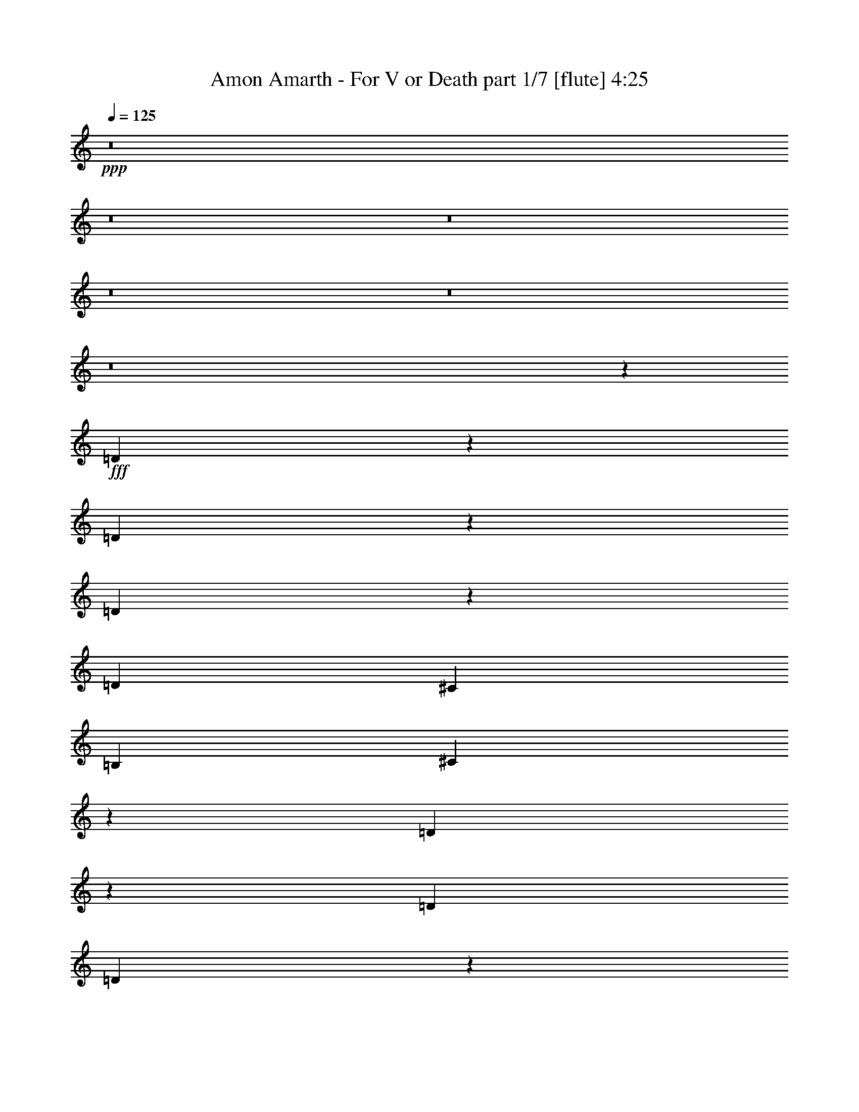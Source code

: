 % Produced with Bruzo's Transcoding Environment 
% Transcribed by : Bruzo 

X:1 
T: Amon Amarth - For V or Death part 1/7 [flute] 4:25 
Z: Transcribed with BruTE 
L: 1/4 
Q: 125 
K: C 
+ppp+ 
z8 
z8 
z8 
z8 
z8 
z8 
z1891/328 
+fff+ 
[=D1061/328] 
z175/1312 
[=D645/1312] 
z247/1312 
[=D655/1312] 
z237/1312 
[=D223/328] 
[^C2635/2624] 
[=B,2635/2624] 
[^C1767/656] 
z13261/19680 
[=D10109/19680] 
z89/656 
[=D933/2624] 
[=D1663/2624] 
z7583/39360 
[=D19477/39360] 
z4281/13120 
[=E2367/6560] 
[=E223/328] 
[=D2635/2624] 
[=E223/328] 
[^F3541/1312] 
z3513/1312 
[^F3949/1312] 
z7103/39360 
[^F27337/39360] 
z173/1312 
[^F647/1312] 
z245/1312 
[^F5341/7872] 
[=E641/1968] 
[=E19763/39360] 
[=E241/480] 
[=E223/328] 
[^F43/16] 
z893/1312 
[=E665/1312] 
z25/192 
[=E1445/3936] 
[=E1319/2624] 
z465/2624 
[=E851/1312] 
[^C223/328] 
[=D223/328] 
[^C2033/2460] 
[=E11211/13120] 
[^F53057/19680] 
z8 
z8 
z8 
z8 
z8 
z8 
z8 
z849/164 
[=B,851/1312] 
[=D223/328] 
[=D223/328] 
[=E851/2624] 
[=D223/328] 
[=B,5735/2624] 
z117/656 
[=B,851/2624] 
[^C851/2624] 
[=D933/2624] 
[=D223/328] 
[=D851/1312] 
[=E1447/2624] 
z337/2624 
[=D6223/2624] 
z441/656 
[=E12737/39360] 
[=E19843/39360] 
z463/2624 
[=E851/1312] 
[=E933/2624] 
[=E851/2624] 
[=E1405/3936] 
[=E31/96] 
[=E223/328] 
[^C2635/2624] 
[=B,223/328] 
[=D851/1312] 
[=D643/1312] 
z249/1312 
[=D1145/1312] 
z345/2624 
[=D5231/2624] 
z243/656 
[=E223/328] 
[^F851/1312] 
[^F223/328] 
[=E933/2624] 
[^F851/1312] 
[=D5719/2624] 
z121/656 
[=E223/328] 
[^F851/1312] 
[^F223/328] 
[^F933/2624] 
[=G22129/39360] 
z/8 
[^F29803/19680] 
z31631/39360 
[=E27049/39360] 
[^F851/2624] 
[^F223/328] 
[=E2145/2624] 
z245/1312 
[=E223/328] 
[=D851/2624] 
[=D223/328] 
[^C2143/2624] 
z3/16 
[^C223/328] 
[=D851/2624] 
[=D223/328] 
[=D223/328] 
[^C2033/2460] 
[=B,58927/39360] 
z8 
z8 
z254/41 
[=B,223/328] 
[=D223/328] 
[=D223/328] 
[=E851/2624] 
[=D223/328] 
[=B,5769/2624] 
z11/82 
[=B,933/2624] 
[^C851/2624] 
[=D851/2624] 
[=D223/328] 
[=D223/328] 
[=E91/164] 
z/8 
[=D6093/2624] 
z453/656 
[=E12737/39360] 
[=E21583/39360] 
z347/2624 
[=E223/328] 
[=E851/2624] 
[=E933/2624] 
[=E641/1968] 
[=E17/48] 
[=E851/1312] 
[^C2635/2624] 
[=B,223/328] 
[=D223/328] 
[=D165/328] 
z29/164 
[=D135/164] 
z475/2624 
[=D5265/2624] 
z107/328 
[=E223/328] 
[^F223/328] 
[^F223/328] 
[=E851/2624] 
[^F223/328] 
[=D5753/2624] 
z23/164 
[=E223/328] 
[^F223/328] 
[^F223/328] 
[^F851/2624] 
[=G27049/39360] 
[^F29443/19680] 
z32351/39360 
[=E27049/39360] 
[^F933/2624] 
[^F851/1312] 
[=E2261/2624] 
z57/328 
[=E851/1312] 
[=D933/2624] 
[=D851/1312] 
[^C2259/2624] 
z229/1312 
[^C851/1312] 
[=D933/2624] 
[=D851/1312] 
[=D223/328] 
[^C16879/19680] 
[=B,59437/39360] 
z8 
z8 
z8 
z8 
z8 
z5731/1312 
[=B,1075/1312] 
z485/2624 
[=B,2139/2624] 
z31/164 
[^C223/328] 
[=D1111/656] 
z5393/39360 
[=D33757/39360] 
[^C2635/2624] 
[=D2635/2624] 
[^C819/328] 
z251/1312 
[^C223/328] 
[=D2219/1312] 
z5483/39360 
[=D223/328] 
[=E2635/2624] 
[=D23261/19680] 
[=E223/328] 
[^F3283/1312] 
z3771/1312 
[=B,657/1312] 
z3401/19680 
[=B,4347/13120] 
[=B,3947/7872] 
[=B,14861/19680-] 
[=B,/8^C/8-] 
[^C1305/656] 
z421/1312 
[^C223/328] 
[=D2635/2624] 
[=E2635/2624] 
[^C97/41] 
z423/1312 
[^C223/328] 
[=D653/1312] 
z239/1312 
[=D851/2624] 
[=D223/328] 
[=D223/328] 
[=E5763/2624] 
z179/1312 
[=E1327/1968] 
[^F1975/3936] 
z241/1312 
[^F851/2624] 
[^F223/328] 
[=E223/328] 
[^F4775/2624] 
z8 
z8 
z8 
z8 
z8 
z8 
z8 
z8 
z8 
z8 
z8 
z647/164 
[=E223/328] 
[=G51/16] 
z237/1312 
[=G223/328] 
[=G851/1312] 
[=G223/328] 
[^F2635/2624] 
[=E2635/2624] 
[^F4169/1312] 
z125/656 
[=G223/328] 
[=G851/2624] 
[=E2635/2624] 
[=G223/328] 
[=A223/328] 
[=A851/2624] 
[=G2635/2624] 
[=A223/328] 
[=B1883/656] 
z599/328 
[=E223/328] 
[=G2087/656] 
z245/1312 
[=G223/328] 
[=G851/1312] 
[=G223/328] 
[^F2635/2624] 
[=E2717/2624] 
[^F2101/656] 
z11/82 
[=G223/328] 
[=G851/2624] 
[=E2717/2624] 
[=G851/1312] 
[=A223/328] 
[=A851/2624] 
[=G16879/19680] 
[=A223/328] 
[=B111127/39360] 
z2691/1312 
[=E851/1312] 
[=G2083/656] 
z253/1312 
[=G223/328] 
[=G223/328] 
[=G851/1312] 
[^F2717/2624] 
[=E2635/2624] 
[^F2097/656] 
z23/164 
[=G223/328] 
[=G933/2624] 
[=E2635/2624] 
[=G223/328] 
[=A851/1312] 
[=A933/2624] 
[=G2033/2460] 
[=A223/328] 
[=B113347/39360] 
z2617/1312 
[=E223/328] 
[=G4199/1312] 
z179/1312 
[=G223/328] 
[=G223/328] 
[=G223/328] 
[^F2635/2624] 
[=E2635/2624] 
[^F2093/656] 
z233/1312 
[=G851/1312] 
[=G933/2624] 
[=E2635/2624] 
[=G223/328] 
[=A851/1312] 
[=A933/2624] 
[=G2033/2460] 
[=A223/328] 
[=B113107/39360] 
z8 
z8 
z8 
z8 
z7/2 

X:2 
T: Amon Amarth - For V or Death part 2/7 [clarinet] 4:25 
Z: Transcribed with BruTE 
L: 1/4 
Q: 125 
K: C 
+ppp+ 
z8 
z8 
z8 
z8 
z8 
z8 
z1891/328 
+pp+ 
[=d1061/328] 
z175/1312 
[=d645/1312] 
z247/1312 
[=d655/1312] 
z237/1312 
[=d223/328] 
[^c2635/2624] 
[=B2635/2624] 
[^c1767/656] 
z13261/19680 
[=d10109/19680] 
z89/656 
[=d933/2624] 
[=d1663/2624] 
z7583/39360 
[=d19477/39360] 
z4281/13120 
[=e2367/6560] 
[=e223/328] 
[=d2635/2624] 
[=e223/328] 
[^f3541/1312] 
z3513/1312 
[^f3949/1312] 
z7103/39360 
[^f27337/39360] 
z173/1312 
[^f647/1312] 
z245/1312 
[^f5341/7872] 
[=e641/1968] 
[=e19763/39360] 
[=e241/480] 
[=e223/328] 
[^f43/16] 
z893/1312 
[=e665/1312] 
z25/192 
[=e1445/3936] 
[=e1319/2624] 
z465/2624 
[=e851/1312] 
[^c223/328] 
[=d223/328] 
[^c2033/2460] 
[=e11211/13120] 
[^f53057/19680] 
z8 
z8 
z8 
z8 
z8 
z8 
z8 
z849/164 
[=B851/1312] 
[=d223/328] 
[=d223/328] 
[=e851/2624] 
[=d223/328] 
[=B5735/2624] 
z117/656 
[=B851/2624] 
[^c851/2624] 
[=d933/2624] 
[=d223/328] 
[=d851/1312] 
[=e1447/2624] 
z337/2624 
[=d6223/2624] 
z441/656 
[=e12737/39360] 
[=e19843/39360] 
z463/2624 
[=e851/1312] 
[=e933/2624] 
[=e851/2624] 
[=e1405/3936] 
[=e31/96] 
[=e223/328] 
[^c2635/2624] 
[=B223/328] 
[=d851/1312] 
[=d643/1312] 
z249/1312 
[=d1145/1312] 
z345/2624 
[=d5231/2624] 
z243/656 
[=e223/328] 
[^f851/1312] 
[^f223/328] 
[=e933/2624] 
[^f851/1312] 
[=d5719/2624] 
z121/656 
[=e223/328] 
[^f851/1312] 
[^f223/328] 
[^f933/2624] 
[=g22129/39360] 
z/8 
[^f29803/19680] 
z31631/39360 
[=e27049/39360] 
[^f851/2624] 
[^f223/328] 
[=e2145/2624] 
z245/1312 
[=e223/328] 
[=d851/2624] 
[=d223/328] 
[^c2143/2624] 
z3/16 
[^c223/328] 
[=d851/2624] 
[=d223/328] 
[=d223/328] 
[^c2033/2460] 
[=B58927/39360] 
z8 
z8 
z254/41 
[=B223/328] 
[=d223/328] 
[=d223/328] 
[=e851/2624] 
[=d223/328] 
[=B5769/2624] 
z11/82 
[=B933/2624] 
[^c851/2624] 
[=d851/2624] 
[=d223/328] 
[=d223/328] 
[=e91/164] 
z/8 
[=d6093/2624] 
z453/656 
[=e12737/39360] 
[=e21583/39360] 
z347/2624 
[=e223/328] 
[=e851/2624] 
[=e933/2624] 
[=e641/1968] 
[=e17/48] 
[=e851/1312] 
[^c2635/2624] 
[=B223/328] 
[=d223/328] 
[=d165/328] 
z29/164 
[=d135/164] 
z475/2624 
[=d5265/2624] 
z107/328 
[=e223/328] 
[^f223/328] 
[^f223/328] 
[=e851/2624] 
[^f223/328] 
[=d5753/2624] 
z23/164 
[=e223/328] 
[^f223/328] 
[^f223/328] 
[^f851/2624] 
[=g27049/39360] 
[^f29443/19680] 
z32351/39360 
[=e27049/39360] 
[^f933/2624] 
[^f851/1312] 
[=e2261/2624] 
z57/328 
[=e851/1312] 
[=d933/2624] 
[=d851/1312] 
[^c2259/2624] 
z229/1312 
[^c851/1312] 
[=d933/2624] 
[=d851/1312] 
[=d223/328] 
[^c16879/19680] 
[=B59437/39360] 
z8 
z8 
z8 
z8 
z8 
z5731/1312 
[=B1075/1312] 
z485/2624 
[=B2139/2624] 
z31/164 
[^c223/328] 
[=d1111/656] 
z5393/39360 
[=d33757/39360] 
[^c2635/2624] 
[=d2635/2624] 
[^c819/328] 
z251/1312 
[^c223/328] 
[=d2219/1312] 
z5483/39360 
[=d223/328] 
[=e2635/2624] 
[=d23261/19680] 
[=e223/328] 
[^f3283/1312] 
z3771/1312 
[=B657/1312] 
z3401/19680 
[=B4347/13120] 
[=B3947/7872] 
[=B14861/19680-] 
[=B/8^c/8-] 
[^c1305/656] 
z421/1312 
[^c223/328] 
[=d2635/2624] 
[=e2635/2624] 
[^c97/41] 
z423/1312 
[^c223/328] 
[=d653/1312] 
z239/1312 
[=d851/2624] 
[=d223/328] 
[=d223/328] 
[=e5763/2624] 
z179/1312 
[=e1327/1968] 
[^f1975/3936] 
z241/1312 
[^f851/2624] 
[^f223/328] 
[=e223/328] 
[^f4775/2624] 
z8 
z8 
z8 
z8 
z8 
z8 
z8 
z8 
z8 
z8 
z8 
z647/164 
[=e223/328] 
[=g51/16] 
z237/1312 
[=g223/328] 
[=g851/1312] 
[=g223/328] 
[^f2635/2624] 
[=e2635/2624] 
[^f4169/1312] 
z125/656 
[=g223/328] 
[=g851/2624] 
[=e2635/2624] 
[=g223/328] 
[=a223/328] 
[=a851/2624] 
[=g2635/2624] 
[=a223/328] 
[=b1883/656] 
z599/328 
[=e223/328] 
[=g2087/656] 
z245/1312 
[=g223/328] 
[=g851/1312] 
[=g223/328] 
[^f2635/2624] 
[=e2717/2624] 
[^f2101/656] 
z11/82 
[=g223/328] 
[=g851/2624] 
[=e2717/2624] 
[=g851/1312] 
[=a223/328] 
[=a851/2624] 
[=g16879/19680] 
[=a223/328] 
[=b111127/39360] 
z2691/1312 
[=e851/1312] 
[=G2717/2624=g2717/2624-] 
[=E2635/2624=g2635/2624-] 
[=B,425/656=g425/656-] 
[=g20/41] 
z253/1312 
[=g223/328] 
[=g223/328] 
[=G851/1312=g851/1312] 
[^F2717/2624^f2717/2624] 
[=E2635/2624=e2635/2624] 
[^F51/16-^f51/16] 
[^F49/328] 
[=E11/16-=g11/16] 
[=E3/8-=g3/8] 
[=E1-=e1] 
[=E431/656=g431/656] 
[=D5/8-=a5/8] 
[=D3/8-=a3/8] 
[=D431/1312=g431/1312-] 
[=E/2-=g/2] 
[=E11/16-=a11/16] 
[=E113/656=b113/656-] 
[=B,43/16-=b43/16] 
[=B,2-] 
[=B,113/164=e113/164] 
[=G2635/2624=g2635/2624-] 
[=E2635/2624=g2635/2624-] 
[=B,891/1312=g891/1312-] 
[=g673/1312] 
z179/1312 
[=g223/328] 
[=g223/328] 
[=G223/328=g223/328] 
[=A2635/2624^f2635/2624] 
[=G2635/2624=e2635/2624] 
[^F51/16-^f51/16] 
[^F237/1312] 
[=E5/8-=g5/8] 
[=E3/8-=g3/8] 
[=E1-=e1] 
[=E903/1312=g903/1312] 
[=D5/8-=a5/8] 
[=D3/8-=a3/8] 
[=D431/1312=g431/1312-] 
[^F/2-=g/2] 
[^F11/16-=a11/16] 
[^F113/656=b113/656-] 
[=E43/16-=b43/16] 
[=E3537/1312] 
z8 
z8 
z8 
z8 
z13/16 

X:3 
T: Amon Amarth - For V or Death part 3/7 [horn] 4:25 
Z: Transcribed with BruTE 
L: 1/4 
Q: 125 
K: C 
+ppp+ 
z8 
z8 
z8 
z8 
z8 
z8 
z8 
z8 
z8 
z8 
z8 
z8 
z8 
z8 
z8 
z8 
z8 
z8 
z8 
z8 
z8 
z8 
z8 
z8 
z8 
z8 
z8 
z8 
z8 
z8 
z8 
z8 
z8 
z8 
z8 
z8 
z8 
z8 
z8 
z8 
z8 
z8 
z8 
z8 
z8 
z8 
z8 
z8 
z8 
z8 
z8 
z8 
z8 
z8 
z8 
z1 
+f+ 
[=E,3527/656=B,3527/656=E3527/656] 
[=D,3527/656=A,3527/656=D3527/656] 
[=G,3527/1312=C3527/1312] 
[=D,3527/1312=A,3527/1312=D3527/1312] 
[=E,3527/656=B,3527/656=E3527/656] 
[=E,3527/656=B,3527/656=G3527/656] 
[=D,3527/656=A,3527/656=A3527/656] 
[=G,3527/1312=C3527/1312=G3527/1312] 
[=D,3527/1312=A,3527/1312=A3527/1312] 
[=E,3527/656=B,3527/656=G3527/656] 
[=E,3527/656=B,3527/656=E3527/656] 
[=D,3527/656=A,3527/656=D3527/656] 
[=G,223/82=C223/82] 
[=D,3527/1312=A,3527/1312=D3527/1312] 
[=E,3527/656=B,3527/656=E3527/656] 
[=E,3527/656=B,3527/656=G3527/656] 
[=D,3527/656=A,3527/656=A3527/656] 
[=G,3527/1312=C3527/1312=G3527/1312] 
[=D,3527/1312=A,3527/1312=A3527/1312] 
[=E,7063/1312=B,7063/1312=G7063/1312] 
z8 
z8 
z8 
z8 
z13/16 

X:4 
T: Amon Amarth - For V or Death part 4/7 [lute] 4:25 
Z: Transcribed with BruTE 
L: 1/4 
Q: 125 
K: C 
+ppp+ 
+f+ 
[=B,5/16^F5/16] 
[=B,/8] 
z159/656 
[=B,87/656] 
z503/2624 
[=B,933/2624^F933/2624] 
[=B,23/164] 
z483/2624 
[=B,337/2624] 
z257/1312 
[=B,933/2624^F933/2624] 
[=B,357/2624] 
z3/16 
[=B,/8] 
z525/2624 
[=B,933/2624^F933/2624] 
[=B,173/1312] 
z3/16 
[=B,/8] 
z309/1312 
[=B,851/2624^F851/2624] 
[=B,335/2624] 
z129/656 
[=B,933/2624^F933/2624] 
[=B,355/2624] 
z31/164 
[=B,851/2624^F851/2624] 
[=B,457/2624] 
z119/656 
[=B,43/328] 
z507/2624 
[=B,933/2624^F933/2624] 
[=B,91/656] 
z487/2624 
[=B,333/2624] 
z259/1312 
[=B,933/2624^F933/2624] 
[=B,353/2624] 
z3/16 
[=B,/8] 
z529/2624 
[=B,933/2624^F933/2624] 
[=B,171/1312] 
z3/16 
[=B,/8] 
z311/1312 
[=B,851/2624^F851/2624] 
[=B,331/2624] 
z65/328 
[=B,933/2624^F933/2624] 
[=B,351/2624] 
z125/656 
[^F851/2624=d851/2624] 
[=B,453/2624=B453/2624] 
z15/82 
[=B,85/656=B85/656] 
z511/2624 
[=D933/2624=b933/2624] 
[=B,45/328=B45/328] 
z491/2624 
[=B,329/2624=B329/2624] 
z261/1312 
[^F933/2624=d933/2624] 
[=B,349/2624=B349/2624] 
z3/16 
[=B,/8=B/8] 
z15/64 
[=D851/2624=b851/2624] 
[=B,169/1312=B169/1312] 
z3/16 
[=B,/8=B/8] 
z313/1312 
[^F425/1312=d425/1312] 
[=B,/8=B/8] 
z131/656 
[=D933/2624=b933/2624] 
[=B,347/2624=B347/2624] 
z63/328 
[=E933/2624^c933/2624] 
[=A,367/2624=A367/2624] 
z121/656 
[=A,21/164=A21/164] 
z515/2624 
[^C933/2624=a933/2624] 
[=A,89/656=A89/656] 
z3/16 
[=A,/8=A/8] 
z263/1312 
[=E933/2624^c933/2624] 
[=A,345/2624=A345/2624] 
z3/16 
[=A,/8=A/8] 
z619/2624 
[^C851/2624=a851/2624] 
[=A,167/1312=A167/1312] 
z3/16 
[=A,/8=A/8] 
z315/1312 
[=E423/1312^c423/1312] 
[=A,/8=A/8] 
z33/164 
[^C933/2624=a933/2624] 
[=A,343/2624=A343/2624] 
z127/656 
[=D933/2624=d933/2624] 
[=G,363/2624=G363/2624] 
z61/328 
[=G,83/656=G83/656] 
z519/2624 
[=B,933/2624=b933/2624] 
[=G,11/82=G11/82] 
z3/16 
[=G,/8=G/8] 
z265/1312 
[=D933/2624=d933/2624] 
[=G,341/2624=G341/2624] 
z255/1312 
[=E933/2624=e933/2624] 
[=A,361/2624=A361/2624] 
z245/1312 
[=A,165/1312=A165/1312] 
z521/2624 
[^C933/2624^c933/2624] 
[=A,175/1312=A175/1312] 
z3/16 
[=A,/8=A/8] 
z133/656 
[=E933/2624=e933/2624] 
[=A,339/2624=A339/2624] 
z8/41 
[^F933/2624^f933/2624] 
[=B,359/2624=B359/2624] 
z3/16 
[=B,/8=B/8] 
z523/2624 
[=D933/2624=d933/2624] 
[=B,87/656=B87/656] 
z3/16 
[=B,/8=B/8] 
z77/328 
[^C851/2624^c851/2624] 
[=B,337/2624=B337/2624] 
z257/1312 
[=B,933/2624=b933/2624] 
[=B,357/2624=B357/2624] 
z3/16 
[=B,/8=B/8] 
z525/2624 
[=B,933/2624=b933/2624] 
[=B,173/1312=B173/1312] 
z3/16 
[=B,/8=B/8] 
z309/1312 
[=B,851/2624=b851/2624] 
[=B,335/2624=B335/2624] 
z129/656 
[^F933/2624=d933/2624] 
[=B,355/2624=B355/2624] 
z3/16 
[=B,/8=B/8] 
z527/2624 
[=D933/2624=b933/2624] 
[=B,43/328=B43/328] 
z3/16 
[=B,/8=B/8] 
z155/656 
[^F851/2624=d851/2624] 
[=B,333/2624=B333/2624] 
z3/16 
[=B,/8=B/8] 
z631/2624 
[=D845/2624=b845/2624] 
[=B,/8=B/8] 
z529/2624 
[=B,455/2624=B455/2624] 
z239/1312 
[^F417/1312=d417/1312] 
[=B,/8=B/8] 
z311/1312 
[=D851/2624=b851/2624] 
[=B,331/2624=B331/2624] 
z65/328 
[=E933/2624^c933/2624] 
[=A,351/2624=A351/2624] 
z3/16 
[=A,/8=A/8] 
z531/2624 
[^C933/2624=a933/2624] 
[=A,85/656=A85/656] 
z3/16 
[=A,/8=A/8] 
z39/164 
[=E851/2624^c851/2624] 
[=A,329/2624=A329/2624] 
z3/16 
[=A,/8=A/8] 
z635/2624 
[^C841/2624=a841/2624] 
[=A,/8=A/8] 
z15/64 
[=A,9/64=A9/64] 
z241/1312 
[=E415/1312^c415/1312] 
[=A,/8=A/8] 
z313/1312 
[^C425/1312=a425/1312] 
[=A,/8=A/8] 
z131/656 
[=D933/2624=d933/2624] 
[=G,347/2624=G347/2624] 
z3/16 
[=G,/8=G/8] 
z617/2624 
[=B,851/2624=b851/2624] 
[=G,21/164=G21/164] 
z3/16 
[=G,/8=G/8] 
z157/656 
[=D53/164=d53/164] 
[=G,/8=G/8] 
z263/1312 
[=E933/2624=e933/2624] 
[=A,345/2624=A345/2624] 
z3/16 
[=A,/8=A/8] 
z619/2624 
[^C851/2624^c851/2624] 
[=A,167/1312=A167/1312] 
z3/16 
[=A,/8=A/8] 
z315/1312 
[=E423/1312=e423/1312] 
[=A,/8=A/8] 
z33/164 
[^F933/2624^f933/2624] 
[=B,343/2624=B343/2624] 
z3/16 
[=B,/8=B/8] 
z621/2624 
[=D851/2624=d851/2624] 
[=B,83/656=B83/656] 
z3/16 
[=B,/8=B/8] 
z79/328 
[^C211/656^c211/656] 
[=B,/8=B/8] 
z265/1312 
[=B,933/2624=b933/2624] 
[=B,341/2624=B341/2624] 
z3/16 
[=B,/8=B/8] 
z623/2624 
[=B,851/2624=b851/2624] 
[=B,165/1312=B165/1312] 
z3/16 
[=B,/8=B/8] 
z317/1312 
[=B,421/1312=b421/1312] 
[=B,/8=B/8] 
z133/656 
[^F933/2624=d933/2624] 
[=B,339/2624=B339/2624] 
z3/16 
[=B,/8=B/8] 
z625/2624 
[=D851/2624=b851/2624] 
[=B,/8=B/8] 
z3/16 
[=B,/8=B/8] 
z159/656 
[^F105/328=d105/328] 
[=B,/8=B/8] 
z77/328 
[=B,23/164=B23/164] 
z483/2624 
[=D829/2624=b829/2624] 
[=B,/8=B/8] 
z627/2624 
[=B,357/2624=B357/2624] 
z247/1312 
[^F409/1312=d409/1312] 
[=B,/8=B/8] 
z319/1312 
[=D419/1312=b419/1312] 
[=B,/8=B/8] 
z309/1312 
[=E851/2624^c851/2624] 
[=A,335/2624=A335/2624] 
z3/16 
[=A,/8=A/8] 
z629/2624 
[^C847/2624=a847/2624] 
[=A,/8=A/8] 
z527/2624 
[=A,457/2624=A457/2624] 
z119/656 
[=E209/656^c209/656] 
[=A,/8=A/8] 
z155/656 
[=A,91/656=A91/656] 
z487/2624 
[^C825/2624=a825/2624] 
[=A,/8=A/8] 
z631/2624 
[=A,353/2624=A353/2624] 
z249/1312 
[=E851/2624^c851/2624] 
[=A,455/2624=A455/2624] 
z239/1312 
[^C417/1312=a417/1312] 
[=A,/8=A/8] 
z311/1312 
[=D851/2624=d851/2624] 
[=G,331/2624=G331/2624] 
z3/16 
[=G,/8=G/8] 
z633/2624 
[=B,843/2624=b843/2624] 
[=G,/8=G/8] 
z531/2624 
[=G,453/2624=G453/2624] 
z15/82 
[=D13/41=d13/41] 
[=G,/8=G/8] 
z39/164 
[=E851/2624=e851/2624] 
[=A,329/2624=A329/2624] 
z3/16 
[=A,/8=A/8] 
z635/2624 
[^C841/2624^c841/2624] 
[=A,/8=A/8] 
z15/64 
[=A,9/64=A9/64] 
z241/1312 
[=E415/1312=e415/1312] 
[=A,/8=A/8] 
z313/1312 
[^F425/1312^f425/1312] 
[=B,/8=B/8] 
z3/16 
[=B,/8=B/8] 
z637/2624 
[=D839/2624=d839/2624] 
[=B,/8=B/8] 
z617/2624 
[=B,367/2624=B367/2624] 
z121/656 
[^C207/656^c207/656] 
[=B,/8=B/8] 
z157/656 
[=B,53/164=b53/164] 
[=B,/8=B/8] 
z3/16 
[=B,/8=B/8] 
z639/2624 
[=B,837/2624=b837/2624] 
[=B,/8=B/8] 
z619/2624 
[=B,365/2624=B365/2624] 
z243/1312 
[=B,413/1312=b413/1312] 
[=B,/8=B/8] 
z315/1312 
[^F423/1312=d423/1312] 
[=B,/8=B/8] 
z33/164 
[=B,57/328=B57/328] 
z477/2624 
[=D835/2624=b835/2624] 
[=B,/8=B/8] 
z621/2624 
[=B,363/2624=B363/2624] 
z61/328 
[^F103/328=d103/328] 
[=B,/8=B/8] 
z79/328 
[=B,11/82=B11/82] 
z499/2624 
[=D851/2624=b851/2624] 
[=B,227/1312=B227/1312] 
z479/2624 
[=B,341/2624=B341/2624] 
z255/1312 
[^F933/2624=d933/2624] 
[=B,361/2624=B361/2624] 
z245/1312 
[=D411/1312=b411/1312] 
[=B,/8=B/8] 
z317/1312 
[=E421/1312^c421/1312] 
[=A,/8=A/8] 
z133/656 
[=A,113/656=A113/656] 
z481/2624 
[^C831/2624=a831/2624] 
[=A,/8=A/8] 
z625/2624 
[=A,359/2624=A359/2624] 
z3/16 
[=E5/16^c5/16] 
[=A,/8=A/8] 
z159/656 
[=A,87/656=A87/656] 
z503/2624 
[^C933/2624=a933/2624] 
[=A,23/164=A23/164] 
z483/2624 
[=A,337/2624=A337/2624] 
z257/1312 
[=E933/2624^c933/2624] 
[=A,357/2624=A357/2624] 
z247/1312 
[^C409/1312=a409/1312] 
[=A,/8=A/8] 
z319/1312 
[=D419/1312=d419/1312] 
[=G,/8=G/8] 
z309/1312 
[=G,183/1312=G183/1312] 
z485/2624 
[=B,827/2624=b827/2624] 
[=G,/8=G/8] 
z629/2624 
[=G,355/2624=G355/2624] 
z31/164 
[=D851/2624=d851/2624] 
[=G,457/2624=G457/2624] 
z119/656 
[=E209/656=e209/656] 
[=A,/8=A/8] 
z155/656 
[=A,91/656=A91/656] 
z487/2624 
[^C825/2624^c825/2624] 
[=A,/8=A/8] 
z631/2624 
[=A,353/2624=A353/2624] 
z249/1312 
[=E851/2624=e851/2624] 
[=A,455/2624=A455/2624] 
z239/1312 
[^F417/1312^f417/1312] 
[=B,/8=B/8] 
z311/1312 
[=B,181/1312=B181/1312] 
z489/2624 
[=D823/2624=d823/2624] 
[=B,/8=B/8] 
z633/2624 
[=B,351/2624=B351/2624] 
z125/656 
[^C851/2624^c851/2624] 
[=B,453/2624=B453/2624] 
z15/82 
[=B,13/41=b13/41] 
[=B,/8=B/8] 
z39/164 
[=B,45/328=B45/328] 
z491/2624 
[=B,821/2624=b821/2624] 
[=B,/8=B/8] 
z635/2624 
[=B,349/2624=B349/2624] 
z251/1312 
[=B,933/2624=b933/2624] 
[=B,9/64=B9/64] 
z241/1312 
[^f851/2624] 
[=e933/2624] 
[=d851/2624] 
[=e223/328] 
[=d851/2624] 
[^c933/2624] 
[=d851/1312] 
[^c933/2624] 
[=B851/2624] 
[^c223/328] 
[=B851/2624] 
[=A223/328] 
[=B,413/1312^F413/1312] 
[=B,/8] 
z315/1312 
[=B,177/1312] 
z497/2624 
[=B,851/2624^F851/2624] 
[=B,57/328] 
z477/2624 
[=B,343/2624] 
z127/656 
[=B,933/2624^F933/2624] 
[=B,363/2624] 
z61/328 
[=B,83/656] 
z519/2624 
[=B,933/2624^F933/2624] 
[=B,11/82] 
z3/16 
[=B,/8] 
z265/1312 
[=B,933/2624^F933/2624] 
[=B,341/2624] 
z255/1312 
[=B,933/2624^F933/2624] 
[=B,361/2624] 
z245/1312 
[^f851/2624] 
[=e933/2624] 
[=d851/2624] 
[=e223/328] 
[=d851/2624] 
[^c933/2624] 
[=d851/1312] 
[^c933/2624] 
[=B851/2624] 
[^c223/328] 
[=B851/2624] 
[=A223/328] 
[^f409/1312] 
[=B,319/1312] 
z/8 
[=B,173/1312] 
z505/2624 
[=d933/2624] 
[=B,523/2624] 
z/8 
[=B,335/2624] 
z129/656 
[=e933/2624] 
[=B,355/2624] 
z31/164 
[=B851/2624] 
[=B,605/2624] 
z/8 
[=B,43/328] 
z507/2624 
[=B933/2624] 
[=B,523/2624] 
z/8 
[=B,333/2624] 
z259/1312 
[=B933/2624] 
[^c851/2624] 
[=d851/2624] 
[=G605/2624] 
z/8 
[=G171/1312] 
z509/2624 
[=e933/2624] 
[=G523/2624] 
z/8 
[=G331/2624] 
z65/328 
[^f933/2624] 
[=G351/2624] 
z125/656 
[=B851/2624] 
[=G605/2624] 
z/8 
[=G85/656] 
z511/2624 
[=B933/2624] 
[=G523/2624] 
z/8 
[=G329/2624] 
z261/1312 
[=B933/2624] 
[=G349/2624] 
z251/1312 
[=e933/2624] 
[=A523/2624] 
z/8 
[=A169/1312] 
z513/2624 
[=d933/2624] 
[=A261/1312] 
z/8 
[=A/8] 
z131/656 
[=B933/2624] 
[=A347/2624] 
z63/328 
[^c933/2624] 
[=A523/2624] 
z/8 
[=A21/164] 
z515/2624 
[^c933/2624] 
[=A65/328] 
z/8 
[=A/8] 
z263/1312 
[^c933/2624] 
[=A345/2624] 
z253/1312 
[=d933/2624] 
[=G523/2624] 
z/8 
[=G167/1312] 
z517/2624 
[^c933/2624] 
[=G259/1312] 
z/8 
[=G/8] 
z33/164 
[=A933/2624] 
[=G343/2624] 
z127/656 
[=B933/2624] 
[=G523/2624] 
z/8 
[=G83/656] 
z519/2624 
[=B933/2624] 
[=G129/656] 
z/8 
[=G/8] 
z265/1312 
[=B933/2624] 
[=G341/2624] 
z255/1312 
[^f933/2624] 
[=B,523/2624] 
z/8 
[=B,165/1312] 
z521/2624 
[=d933/2624] 
[=B,721/4920] 
[=B,5891/19680] 
z133/656 
[=e933/2624] 
[=B,339/2624] 
z8/41 
[=B933/2624] 
[=B,523/2624] 
z/8 
[=B,/8] 
z523/2624 
[=B933/2624] 
[=B,721/4920] 
[=B,1469/4920] 
z77/328 
[=B851/2624] 
[^c851/2624] 
[=d933/2624] 
[=G521/2624] 
z/8 
[=G/8] 
z525/2624 
[=e933/2624] 
[=G721/4920] 
[=G5861/19680] 
z309/1312 
[^f851/2624] 
[=G335/2624] 
z129/656 
[=B933/2624] 
[=G519/2624] 
z/8 
[=G/8] 
z527/2624 
[=B933/2624] 
[=G721/4920] 
[=G2923/9840] 
z155/656 
[=B851/2624] 
[=G333/2624] 
z259/1312 
[=e933/2624] 
[=A517/2624] 
z/8 
[=A/8] 
z529/2624 
[=d933/2624] 
[=A3499/19680] 
[=A163/615] 
z311/1312 
[=B851/2624] 
[=A331/2624] 
z65/328 
[^c933/2624] 
[=A515/2624] 
z/8 
[=A/8] 
z531/2624 
[^c933/2624] 
[=A3499/19680] 
[=A5201/19680] 
z39/164 
[^c851/2624] 
[=A329/2624] 
z261/1312 
[=d933/2624] 
[=G721/4920] 
[=G287/960] 
z15/64 
[^c851/2624] 
[=G3499/19680] 
[=G2593/9840] 
z313/1312 
[=A425/1312] 
[=G/8] 
z131/656 
[=B933/2624] 
[=G721/4920] 
[=G11737/39360] 
z617/2624 
[=B851/2624] 
[=G3499/19680] 
[=G5171/19680] 
z157/656 
[=B53/164] 
[=G/8] 
z263/1312 
[^f933/2624] 
[=B,721/4920] 
[=B,11707/39360] 
z619/2624 
[=d851/2624] 
[=B,3499/19680] 
[=B,1289/4920] 
z315/1312 
[=e423/1312] 
[=B,/8] 
z33/164 
[=B933/2624] 
[=B,3499/19680] 
[=B,10447/39360] 
z621/2624 
[=B851/2624] 
[=B,3499/19680] 
[=B,5141/19680] 
z79/328 
[=B851/2624] 
[^c851/2624] 
[=d933/2624] 
[=G3499/19680] 
[=G10417/39360] 
z623/2624 
[=e851/2624] 
[=G3499/19680] 
[=G2563/9840] 
z317/1312 
[^f421/1312] 
[=G/8] 
z133/656 
[=B933/2624] 
[=G3499/19680] 
[=G10387/39360] 
z625/2624 
[=B851/2624] 
[=G3499/19680] 
[=G5111/19680] 
z159/656 
[=B105/328] 
[=G/8] 
z77/328 
[=e851/2624] 
[=A3499/19680] 
[=A10357/39360] 
z627/2624 
[=d849/2624] 
[=A1757/9840] 
[=A637/2460] 
z319/1312 
[=B419/1312] 
[=A/8] 
z309/1312 
[^c851/2624] 
[=A3499/19680] 
[=A10327/39360] 
z629/2624 
[^c847/2624] 
[=A3529/19680] 
[=A5767/39360] 
[=A457/2624] 
z119/656 
[^c209/656] 
[=A/8] 
z155/656 
[=d851/2624] 
[=G3499/19680] 
[=G10297/39360] 
z631/2624 
[^c845/2624] 
[=G443/2460] 
[=G5767/39360] 
[=G455/2624] 
z239/1312 
[=A417/1312] 
[=G/8] 
z311/1312 
[=B851/2624] 
[=G3499/19680] 
[=G10267/39360] 
z633/2624 
[=B843/2624] 
[=G3559/19680] 
[=G5767/39360] 
[=G453/2624] 
z15/82 
[=B13/41] 
[=G/8] 
z39/164 
[^f851/2624] 
[=B,3499/19680] 
[=B,10237/39360] 
z635/2624 
[=d841/2624] 
[=B,1787/9840] 
[=B,6997/39360] 
[=B,9/64] 
z241/1312 
[=e415/1312] 
[=B,/8] 
z313/1312 
[=B425/1312] 
[=B,7013/39360] 
[=B,10207/39360] 
z637/2624 
[=B839/2624] 
[=B,3589/19680] 
[=B,6997/39360] 
[=B,367/2624] 
z121/656 
[=B851/2624] 
[^c933/2624] 
[=d53/164] 
[=G7043/39360] 
[=G10177/39360] 
z639/2624 
[=e837/2624] 
[=G901/4920] 
[=G6997/39360] 
[=G365/2624] 
z243/1312 
[^f413/1312] 
[=G/8] 
z315/1312 
[=B423/1312] 
[=G7073/39360] 
[=G5767/39360] 
[=G57/328] 
z477/2624 
[=B835/2624] 
[=G3619/19680] 
[=G6997/39360] 
[=G363/2624] 
z61/328 
[=B103/328] 
[=G/8] 
z79/328 
[=e211/656] 
[=A7103/39360] 
[=A5767/39360] 
[=A227/1312] 
z479/2624 
[=d833/2624] 
[=A1817/9840] 
[=A6997/39360] 
[=A361/2624] 
z245/1312 
[=B411/1312] 
[=A/8] 
z317/1312 
[^c421/1312] 
[=A7133/39360] 
[=A5767/39360] 
[=A113/656] 
z481/2624 
[^c831/2624] 
[=A89/480] 
[=A6997/39360] 
[=A359/2624] 
z3/16 
[^c5/16] 
[=A/8] 
z159/656 
[=d105/328] 
[=G7163/39360] 
[=G6997/39360] 
[=G23/164] 
z483/2624 
[^c829/2624] 
[=G229/1230] 
[=G6997/39360] 
[=G357/2624] 
z247/1312 
[=A409/1312] 
[=G/8] 
z319/1312 
[=B419/1312] 
[=G7193/39360] 
[=G6997/39360] 
[=G183/1312] 
z485/2624 
[=B827/2624] 
[=G3679/19680] 
[=G6997/39360] 
[=G355/2624] 
z31/164 
[=B851/2624] 
[=G457/2624] 
z119/656 
[=B,209/656^F209/656] 
[=B,/8] 
z155/656 
[=B,91/656] 
z487/2624 
[=B,825/2624^F825/2624] 
[=B,/8] 
z631/2624 
[=B,353/2624] 
z249/1312 
[=B,851/2624^F851/2624] 
[=B,455/2624] 
z239/1312 
[=B,171/1312] 
z509/2624 
[=B,933/2624^F933/2624] 
[=B,181/1312] 
z489/2624 
[=B,331/2624] 
z65/328 
[=B,933/2624^F933/2624] 
[=B,351/2624] 
z125/656 
[=B,851/2624^F851/2624] 
[=B,453/2624] 
z15/82 
[^f851/2624] 
[=e933/2624] 
[=d851/2624] 
[=e223/328] 
[=d851/2624] 
[^c933/2624] 
[=d851/1312] 
[^c933/2624] 
[=B851/2624] 
[^c223/328] 
[=B851/2624] 
[=A223/328] 
[=B,207/656^F207/656] 
[=B,/8] 
z157/656 
[=B,89/656] 
z495/2624 
[=B,817/2624^F817/2624] 
[=B,/8] 
z639/2624 
[=B,345/2624] 
z253/1312 
[=B,933/2624^F933/2624] 
[=B,365/2624] 
z243/1312 
[=B,167/1312] 
z517/2624 
[=B,933/2624^F933/2624] 
[=B,177/1312] 
z3/16 
[=B,/8] 
z33/164 
[=B,933/2624^F933/2624] 
[=B,343/2624] 
z127/656 
[=B,933/2624^F933/2624] 
[=B,363/2624] 
z61/328 
[^f851/2624] 
[=e933/2624] 
[=d851/2624] 
[=e223/328] 
[=d851/2624] 
[^c933/2624] 
[=d851/1312] 
[^c933/2624] 
[=B851/2624] 
[^c223/328] 
[=B851/2624] 
[=A223/328] 
[^f5/16] 
[=B,159/656] 
z/8 
[=B,87/656] 
z503/2624 
[=d933/2624] 
[=B,523/2624] 
z/8 
[=B,337/2624] 
z257/1312 
[=e933/2624] 
[=B,357/2624] 
z247/1312 
[=B409/1312] 
[=B,319/1312] 
z/8 
[=B,173/1312] 
z505/2624 
[=B933/2624] 
[=B,523/2624] 
z/8 
[=B,335/2624] 
z129/656 
[=B933/2624] 
[^c851/2624] 
[=d851/2624] 
[=G605/2624] 
z/8 
[=G43/328] 
z507/2624 
[=e933/2624] 
[=G523/2624] 
z/8 
[=G333/2624] 
z259/1312 
[^f933/2624] 
[=G353/2624] 
z249/1312 
[=B851/2624] 
[=G605/2624] 
z/8 
[=G171/1312] 
z509/2624 
[=B933/2624] 
[=G523/2624] 
z/8 
[=G331/2624] 
z65/328 
[=B933/2624] 
[=G351/2624] 
z125/656 
[=e851/2624] 
[=A605/2624] 
z/8 
[=A85/656] 
z511/2624 
[=d933/2624] 
[=A523/2624] 
z/8 
[=A329/2624] 
z261/1312 
[=B933/2624] 
[=A349/2624] 
z251/1312 
[^c933/2624] 
[=A523/2624] 
z/8 
[=A169/1312] 
z513/2624 
[^c933/2624] 
[=A261/1312] 
z/8 
[=A/8] 
z131/656 
[^c933/2624] 
[=A347/2624] 
z63/328 
[=d933/2624] 
[=G523/2624] 
z/8 
[=G21/164] 
z515/2624 
[^c933/2624] 
[=G65/328] 
z/8 
[=G/8] 
z263/1312 
[=A933/2624] 
[=G345/2624] 
z253/1312 
[=B933/2624] 
[=G523/2624] 
z/8 
[=G167/1312] 
z517/2624 
[=B933/2624] 
[=G259/1312] 
z/8 
[=G/8] 
z33/164 
[=B933/2624] 
[=G343/2624] 
z127/656 
[^f933/2624] 
[=B,523/2624] 
z/8 
[=B,83/656] 
z519/2624 
[=d933/2624] 
[=B,129/656] 
z/8 
[=B,/8] 
z265/1312 
[=e933/2624] 
[=B,341/2624] 
z255/1312 
[=B933/2624] 
[=B,523/2624] 
z/8 
[=B,165/1312] 
z521/2624 
[=B933/2624] 
[=B,721/4920] 
[=B,5891/19680] 
z133/656 
[=B933/2624] 
[^c851/2624] 
[=d933/2624] 
[=G523/2624] 
z/8 
[=G/8] 
z523/2624 
[=e933/2624] 
[=G721/4920] 
[=G1469/4920] 
z77/328 
[^f851/2624] 
[=G337/2624] 
z257/1312 
[=B933/2624] 
[=G521/2624] 
z/8 
[=G/8] 
z525/2624 
[=B933/2624] 
[=G721/4920] 
[=G5861/19680] 
z309/1312 
[=B851/2624] 
[=G335/2624] 
z129/656 
[=e933/2624] 
[=A519/2624] 
z/8 
[=A/8] 
z527/2624 
[=d933/2624] 
[=A721/4920] 
[=A2923/9840] 
z155/656 
[=B851/2624] 
[=A333/2624] 
z259/1312 
[^c933/2624] 
[=A517/2624] 
z/8 
[=A/8] 
z529/2624 
[^c933/2624] 
[=A3499/19680] 
[=A163/615] 
z311/1312 
[^c851/2624] 
[=A331/2624] 
z65/328 
[=d933/2624] 
[=G515/2624] 
z/8 
[=G/8] 
z531/2624 
[^c933/2624] 
[=G3499/19680] 
[=G5201/19680] 
z39/164 
[=A851/2624] 
[=G329/2624] 
z261/1312 
[=B933/2624] 
[=G721/4920] 
[=G287/960] 
z15/64 
[=B851/2624] 
[=G3499/19680] 
[=G2593/9840] 
z313/1312 
[=B425/1312] 
[=G/8] 
z131/656 
[=B3499/19680] 
[=B6997/39360] 
[=B721/4920] 
[=B6997/39360] 
[=B3499/19680] 
[=B6997/39360] 
[=B721/4920] 
[=B6997/39360] 
[=B3499/19680] 
[=B5767/39360] 
[=B3499/19680] 
[=B6997/39360] 
[=B721/4920] 
[=B6997/39360] 
[=B3499/19680] 
[=B5767/39360] 
[=B3499/19680] 
[=B6997/39360] 
[=B721/4920] 
[=B6997/39360] 
[=B3499/19680] 
[=B6997/39360] 
[=B721/4920] 
[=B6997/39360] 
[=B3499/19680] 
[=B5767/39360] 
[=B3499/19680] 
[=B6997/39360] 
[=B721/4920] 
[=B6997/39360] 
[=B3499/19680] 
[=B5767/39360] 
[=A3499/19680] 
[=A6997/39360] 
[=A3499/19680] 
[=A5767/39360] 
[=A3499/19680] 
[=A6997/39360] 
[=A721/4920] 
[=A6997/39360] 
[=A3499/19680] 
[=A5767/39360] 
[=A3499/19680] 
[=A6997/39360] 
[=A721/4920] 
[=A6997/39360] 
[=A3499/19680] 
[=A5767/39360] 
[=A3499/19680] 
[=A6997/39360] 
[=A3499/19680] 
[=A5767/39360] 
[=A3499/19680] 
[=A6997/39360] 
[=A721/4920] 
[=A6997/39360] 
[=A3499/19680] 
[=A5767/39360] 
[=A3499/19680] 
[=A6997/39360] 
[=A721/4920] 
[=A6997/39360] 
[=A3499/19680] 
[=A5767/39360] 
[=G3499/19680] 
[=G6997/39360] 
[=G3499/19680] 
[=G5767/39360] 
[=G3499/19680] 
[=G6997/39360] 
[=G721/4920] 
[=G6997/39360] 
[=G3499/19680] 
[=G5767/39360] 
[=G3499/19680] 
[=G6997/39360] 
[=G721/4920] 
[=G6997/39360] 
[=G3499/19680] 
[=G6997/39360] 
[=A721/4920] 
[=A6997/39360] 
[=A3499/19680] 
[=A5767/39360] 
[=A3499/19680] 
[=A6997/39360] 
[=A721/4920] 
[=A6997/39360] 
[=A3499/19680] 
[=A5767/39360] 
[=A3499/19680] 
[=A6997/39360] 
[=A721/4920] 
[=A6997/39360] 
[=A3499/19680] 
[=A6997/39360] 
[=B721/4920] 
[=B6997/39360] 
[=B3499/19680] 
[=B5767/39360] 
[=B3499/19680] 
[=B6997/39360] 
[=B721/4920] 
[=B6997/39360] 
[=B3499/19680] 
[=B5767/39360] 
[=B3499/19680] 
[=B6997/39360] 
[=B721/4920] 
[=B6997/39360] 
[=B3499/19680] 
[=B6997/39360] 
[=B721/4920] 
[=B6997/39360] 
[=B3499/19680] 
[=B5767/39360] 
[=B3499/19680] 
[=B6997/39360] 
[=B721/4920] 
[=B6997/39360] 
[=B3499/19680] 
[=B5767/39360] 
[=B3499/19680] 
[=B6997/39360] 
[=B3499/19680] 
[=B5767/39360] 
[=B3499/19680] 
[=B6997/39360] 
[=B721/4920] 
[=B6997/39360] 
[=B3499/19680] 
[=B5767/39360] 
[=B3499/19680] 
[=B6997/39360] 
[=B721/4920] 
[=B6997/39360] 
[=B3499/19680] 
[=B5767/39360] 
[=B3499/19680] 
[=B6997/39360] 
[=B3499/19680] 
[=B5767/39360] 
[=B3499/19680] 
[=B6997/39360] 
[=B721/4920] 
[=B6997/39360] 
[=B3499/19680] 
[=B5767/39360] 
[=B3499/19680] 
[=B6997/39360] 
[=B721/4920] 
[=B6997/39360] 
[=B3499/19680] 
[=B6997/39360] 
[=B721/4920] 
[=B6997/39360] 
[=B3499/19680] 
[=B5767/39360] 
[=B3499/19680] 
[=B6997/39360] 
[^c721/4920] 
[^c6997/39360] 
[^c3499/19680] 
[^c5767/39360] 
[^c3499/19680] 
[^c6997/39360] 
[^c721/4920] 
[^c6997/39360] 
[^c3499/19680] 
[^c6997/39360] 
[^c721/4920] 
[^c6997/39360] 
[^c3499/19680] 
[^c5767/39360] 
[^c3499/19680] 
[^c6997/39360] 
[^c721/4920] 
[^c6997/39360] 
[^c3499/19680] 
[^c5767/39360] 
[^c3499/19680] 
[^c6997/39360] 
[^c721/4920] 
[^c6997/39360] 
[^c3499/19680] 
[^c6997/39360] 
[^c721/4920] 
[^c6997/39360] 
[^c3499/19680] 
[^c5767/39360] 
[^c3499/19680] 
[^c6997/39360] 
[=G721/4920] 
[=G6997/39360] 
[=G3499/19680] 
[=G5767/39360] 
[=G3499/19680] 
[=G6997/39360] 
[=G3499/19680] 
[=G5767/39360] 
[=G3499/19680] 
[=G6997/39360] 
[=G721/4920] 
[=G6997/39360] 
[=G3499/19680] 
[=G5767/39360] 
[=G3499/19680] 
[=G6997/39360] 
[=A721/4920] 
[=A6997/39360] 
[=A3499/19680] 
[=A5767/39360] 
[=A3499/19680] 
[=A6997/39360] 
[=A3499/19680] 
[=A5767/39360] 
[=A3499/19680] 
[=A6997/39360] 
[=A721/4920] 
[=A6997/39360] 
[=A3499/19680] 
[=A5767/39360] 
[=A3499/19680] 
[=A6997/39360] 
[=B721/4920] 
[=B6997/39360] 
[=B3499/19680] 
[=B5767/39360] 
[=B3499/19680] 
[=B6997/39360] 
[=B3499/19680] 
[=B5767/39360] 
[=B3499/19680] 
[=B6997/39360] 
[=B721/4920] 
[=B6997/39360] 
[=B3499/19680] 
[=B5767/39360] 
[=B3499/19680] 
[=B6997/39360] 
[=B721/4920] 
[=B6997/39360] 
[=B3499/19680] 
[=B6997/39360] 
[=B721/4920] 
[=B6997/39360] 
[=B3499/19680] 
[=B5767/39360] 
[=B3499/19680] 
[=B6997/39360] 
[=B721/4920] 
[=B6997/39360] 
[=B3499/19680] 
[=B5767/39360] 
[=B3499/19680] 
[=B6997/39360] 
[=B721/4920] 
[=B6997/39360] 
[=B3499/19680] 
[=B6997/39360] 
[=B721/4920] 
[=B6997/39360] 
[=B3499/19680] 
[=B5767/39360] 
[=B3499/19680] 
[=B6997/39360] 
[=B721/4920] 
[=B6997/39360] 
[=B3499/19680] 
[=B5767/39360] 
[=B3499/19680] 
[=B6997/39360] 
[=B721/4920] 
[=B6997/39360] 
[=B3499/19680] 
[=B6997/39360] 
[=B721/4920] 
[=B6997/39360] 
[=B3499/19680] 
[=B5767/39360] 
[=B3499/19680] 
[=B6997/39360] 
[=B721/4920] 
[=B6997/39360] 
[=B3499/19680] 
[=B5767/39360] 
[=B3499/19680] 
[=B6997/39360] 
[=A3499/19680] 
[=A5767/39360] 
[=A3499/19680] 
[=A6997/39360] 
[=A721/4920] 
[=A6997/39360] 
[=A3499/19680] 
[=A5767/39360] 
[=A3499/19680] 
[=A6997/39360] 
[=A721/4920] 
[=A6997/39360] 
[=A3499/19680] 
[=A5767/39360] 
[=A3499/19680] 
[=A6997/39360] 
[=A3499/19680] 
[=A5767/39360] 
[=A3499/19680] 
[=A6997/39360] 
[=A721/4920] 
[=A6997/39360] 
[=A3499/19680] 
[=A5767/39360] 
[=A3499/19680] 
[=A6997/39360] 
[=A721/4920] 
[=A6997/39360] 
[=A3499/19680] 
[=A6997/39360] 
[=A721/4920] 
[=A6997/39360] 
[=G3499/19680] 
[=G5767/39360] 
[=G3499/19680] 
[=G6997/39360] 
[=G721/4920] 
[=G6997/39360] 
[=G3499/19680] 
[=G5767/39360] 
[=G3499/19680] 
[=G6997/39360] 
[=G721/4920] 
[=G6997/39360] 
[=G3499/19680] 
[=G6997/39360] 
[=G721/4920] 
[=G6997/39360] 
[=A3499/19680] 
[=A5767/39360] 
[=A3499/19680] 
[=A6997/39360] 
[=A721/4920] 
[=A6997/39360] 
[=A3499/19680] 
[=A5767/39360] 
[=A3499/19680] 
[=A6997/39360] 
[=A721/4920] 
[=A6997/39360] 
[=A3499/19680] 
[=A6997/39360] 
[=A721/4920] 
[=A6997/39360] 
[=B3499/19680] 
[=B5767/39360] 
[=B3499/19680] 
[=B6997/39360] 
[=B721/4920] 
[=B6997/39360] 
[=B3499/19680] 
[=B5767/39360] 
[=B3499/19680] 
[=B6997/39360] 
[=B3499/19680] 
[=B5767/39360] 
[=B3499/19680] 
[=B6997/39360] 
[=B721/4920] 
[=B6997/39360] 
[=B3499/19680] 
[=B5767/39360] 
[=B3499/19680] 
[=B6997/39360] 
[=B721/4920] 
[=B6997/39360] 
[=B3499/19680] 
[=B5767/39360] 
[=B3499/19680] 
[=B6997/39360] 
[=B3499/19680] 
[=B5767/39360] 
[=B3499/19680] 
[=B6997/39360] 
[=B721/4920] 
[=B6997/39360] 
[=B3499/19680] 
[=B5767/39360] 
[=B3499/19680] 
[=B6997/39360] 
[=B721/4920] 
[=B6997/39360] 
[=B3499/19680] 
[=B5767/39360] 
[=B3499/19680] 
[=B6997/39360] 
[=B3499/19680] 
[=B5767/39360] 
[=B3499/19680] 
[=B6997/39360] 
[=B721/4920] 
[=B6997/39360] 
[=B3499/19680] 
[=B5767/39360] 
[=B3499/19680] 
[=B6997/39360] 
[=B721/4920] 
[=B6997/39360] 
[=B3499/19680] 
[=B6997/39360] 
[=B721/4920] 
[=B6997/39360] 
[=B3499/19680] 
[=B5767/39360] 
[=B3499/19680] 
[=B6997/39360] 
[=B721/4920] 
[=B6997/39360] 
[^c3499/19680] 
[^c5767/39360] 
[^c3499/19680] 
[^c6997/39360] 
[^c721/4920] 
[^c6997/39360] 
[^c3499/19680] 
[^c6997/39360] 
[^c721/4920] 
[^c6997/39360] 
[^c3499/19680] 
[^c5767/39360] 
[^c3499/19680] 
[^c6997/39360] 
[^c721/4920] 
[^c6997/39360] 
[^c3499/19680] 
[^c5767/39360] 
[^c3499/19680] 
[^c6997/39360] 
[^c721/4920] 
[^c6997/39360] 
[^c3499/19680] 
[^c6997/39360] 
[^c721/4920] 
[^c6997/39360] 
[^c3499/19680] 
[^c5767/39360] 
[^c3499/19680] 
[^c6997/39360] 
[^c721/4920] 
[^c6997/39360] 
[=G3499/19680] 
[=G5767/39360] 
[=G3499/19680] 
[=G6997/39360] 
[=G3499/19680] 
[=G5767/39360] 
[=G3499/19680] 
[=G6997/39360] 
[=G721/4920] 
[=G6997/39360] 
[=G3499/19680] 
[=G5767/39360] 
[=G3499/19680] 
[=G6997/39360] 
[=G721/4920] 
[=G6997/39360] 
[=A3499/19680] 
[=A5767/39360] 
[=A3499/19680] 
[=A6997/39360] 
[=A3499/19680] 
[=A5767/39360] 
[=A3499/19680] 
[=A6997/39360] 
[=A721/4920] 
[=A6997/39360] 
[=A3499/19680] 
[=A5767/39360] 
[=A3499/19680] 
[=A6997/39360] 
[=A721/4920] 
[=A6997/39360] 
[=B3499/19680] 
[=B6997/39360] 
[=B721/4920] 
[=B6997/39360] 
[=B3499/19680] 
[=B5767/39360] 
[=B3499/19680] 
[=B6997/39360] 
[=B721/4920] 
[=B6997/39360] 
[=B3499/19680] 
[=B5767/39360] 
[=B3499/19680] 
[=B6997/39360] 
[=B721/4920] 
[=B6997/39360] 
[=B3499/19680] 
[=B6997/39360] 
[=B721/4920] 
[=B6997/39360] 
[=B3499/19680] 
[=B5767/39360] 
[=B3499/19680] 
[=B6997/39360] 
[=B721/4920] 
[=B6997/39360] 
[=B3499/19680] 
[=B5767/39360] 
[=B3499/19680] 
[=B6997/39360] 
[=B721/4920] 
[=B6997/39360] 
[=E3499/19680] 
[=E6997/39360] 
[=E721/4920] 
[=E6997/39360] 
[=E3499/19680] 
[=E5767/39360] 
[=E3499/19680] 
[=E6997/39360] 
[=E721/4920] 
[=E6997/39360] 
[=E3499/19680] 
[=E5767/39360] 
[=E3499/19680] 
[=E6997/39360] 
[=E3499/19680] 
[=E5767/39360] 
[=E3499/19680] 
[=E6997/39360] 
[=E721/4920] 
[=E6997/39360] 
[=E3499/19680] 
[=E5767/39360] 
[=E3499/19680] 
[=E6997/39360] 
[=E721/4920] 
[=E6997/39360] 
[=E3499/19680] 
[=E5767/39360] 
[=E3499/19680] 
[=E6997/39360] 
[=E3499/19680] 
[=E5767/39360] 
[=c3499/19680] 
[=c6997/39360] 
[=c721/4920] 
[=c6997/39360] 
[=c3499/19680] 
[=c5767/39360] 
[=c3499/19680] 
[=c6997/39360] 
[=c721/4920] 
[=c6997/39360] 
[=c3499/19680] 
[=c5767/39360] 
[=c3499/19680] 
[=c6997/39360] 
[=c3499/19680] 
[=c5767/39360] 
[=c3499/19680] 
[=c6997/39360] 
[=c721/4920] 
[=c6997/39360] 
[=c3499/19680] 
[=c5767/39360] 
[=c3499/19680] 
[=c6997/39360] 
[=c721/4920] 
[=c6997/39360] 
[=c3499/19680] 
[=c6997/39360] 
[=c721/4920] 
[=c6997/39360] 
[=c3499/19680] 
[=c5767/39360] 
[=D3499/19680] 
[=D6997/39360] 
[=D721/4920] 
[=D6997/39360] 
[=D3499/19680] 
[=D5767/39360] 
[=D3499/19680] 
[=D6997/39360] 
[=D721/4920] 
[=D6997/39360] 
[=D3499/19680] 
[=D6997/39360] 
[=D721/4920] 
[=D6997/39360] 
[=D3499/19680] 
[=D5767/39360] 
[=D3499/19680] 
[=D6997/39360] 
[=D721/4920] 
[=D6997/39360] 
[=D3499/19680] 
[=D5767/39360] 
[=D3499/19680] 
[=D6997/39360] 
[=D721/4920] 
[=D6997/39360] 
[=D3499/19680] 
[=D6997/39360] 
[=D721/4920] 
[=D6997/39360] 
[=D3499/19680] 
[=D5767/39360] 
[=C3499/19680] 
[=C6997/39360] 
[=C721/4920] 
[=C6997/39360] 
[=C3499/19680] 
[=C5767/39360] 
[=C3499/19680] 
[=C6997/39360] 
[=C3499/19680] 
[=C5767/39360] 
[=C3499/19680] 
[=C6997/39360] 
[=C721/4920] 
[=C6997/39360] 
[=C3499/19680] 
[=C5767/39360] 
[=C3499/19680] 
[=C6997/39360] 
[=C721/4920] 
[=C6997/39360] 
[=C3499/19680] 
[=C5767/39360] 
[=C3499/19680] 
[=C6997/39360] 
[=C3499/19680] 
[=C5767/39360] 
[=C3499/19680] 
[=C6997/39360] 
[=C721/4920] 
[=C6997/39360] 
[=C3499/19680] 
[=C5767/39360] 
[=E3499/19680] 
[=E6997/39360] 
[=E721/4920] 
[=E6997/39360] 
[=E3499/19680] 
[=E6997/39360] 
[=E721/4920] 
[=E6997/39360] 
[=E3499/19680] 
[=E5767/39360] 
[=E3499/19680] 
[=E6997/39360] 
[=E721/4920] 
[=E6997/39360] 
[=E3499/19680] 
[=E5767/39360] 
[=E3499/19680] 
[=E6997/39360] 
[=E721/4920] 
[=E6997/39360] 
[=E3499/19680] 
[=E6997/39360] 
[=E721/4920] 
[=E6997/39360] 
[=E3499/19680] 
[=E5767/39360] 
[=E3499/19680] 
[=E6997/39360] 
[=E721/4920] 
[=E6997/39360] 
[=E3499/19680] 
[=E5767/39360] 
[=c3499/19680] 
[=c6997/39360] 
[=c721/4920] 
[=c6997/39360] 
[=c3499/19680] 
[=c6997/39360] 
[=c721/4920] 
[=c6997/39360] 
[=c3499/19680] 
[=c5767/39360] 
[=c3499/19680] 
[=c6997/39360] 
[=c721/4920] 
[=c6997/39360] 
[=c3499/19680] 
[=c5767/39360] 
[=c3499/19680] 
[=c6997/39360] 
[=c3499/19680] 
[=c5767/39360] 
[=c3499/19680] 
[=c6997/39360] 
[=c721/4920] 
[=c6997/39360] 
[=c3499/19680] 
[=c5767/39360] 
[=c3499/19680] 
[=c6997/39360] 
[=c721/4920] 
[=c6997/39360] 
[=c3499/19680] 
[=c5767/39360] 
[=D3499/19680] 
[=D6997/39360] 
[=D3499/19680] 
[=D5767/39360] 
[=D3499/19680] 
[=D6997/39360] 
[=D721/4920] 
[=D6997/39360] 
[=D3499/19680] 
[=D5767/39360] 
[=D3499/19680] 
[=D6997/39360] 
[=D721/4920] 
[=D6997/39360] 
[=D3499/19680] 
[=D5767/39360] 
[=D3499/19680] 
[=D6997/39360] 
[=D3499/19680] 
[=D5767/39360] 
[=D3499/19680] 
[=D6997/39360] 
[=D721/4920] 
[=D6997/39360] 
[=D3499/19680] 
[=D5767/39360] 
[=D3499/19680] 
[=D6997/39360] 
[=D721/4920] 
[=D6997/39360] 
[=D3499/19680] 
[=D6997/39360] 
[=C721/4920] 
[=C6997/39360] 
[=C3499/19680] 
[=C5767/39360] 
[=C3499/19680] 
[=C6997/39360] 
[=C721/4920] 
[=C6997/39360] 
[=C3499/19680] 
[=C5767/39360] 
[=C3499/19680] 
[=C6997/39360] 
[=C721/4920] 
[=C6997/39360] 
[=C3499/19680] 
[=C6997/39360] 
[=C721/4920] 
[=C6997/39360] 
[=C3499/19680] 
[=C5767/39360] 
[=C3499/19680] 
[=C6997/39360] 
[=C721/4920] 
[=C6997/39360] 
[=C3499/19680] 
[=C5767/39360] 
[=C3499/19680] 
[=C6997/39360] 
[=C721/4920] 
[=C6997/39360] 
[=C3499/19680] 
[=C6997/39360] 
+mf+ 
[^F851/2624] 
[=B,333/2624] 
z3/16 
[=B,/8] 
z631/2624 
[=D845/2624] 
[=B,/8] 
z529/2624 
[=B,455/2624] 
z239/1312 
[^F417/1312] 
[=B,/8] 
z311/1312 
[=B,181/1312] 
z489/2624 
[=D823/2624] 
[=B,/8] 
z633/2624 
[=B,351/2624] 
z125/656 
[^F851/2624] 
[=B,453/2624] 
z15/82 
[=D13/41] 
[=B,/8] 
z39/164 
+f+ 
[^F851/2624=d851/2624] 
[=B,329/2624=B329/2624] 
z3/16 
[=B,/8=B/8] 
z635/2624 
[=D841/2624=b841/2624] 
[=B,/8=B/8] 
z15/64 
[=B,9/64=B9/64] 
z241/1312 
[^F415/1312=d415/1312] 
[=B,/8=B/8] 
z313/1312 
[=B,179/1312=B179/1312] 
z493/2624 
[=D819/2624=b819/2624] 
[=B,/8=B/8] 
z637/2624 
[=B,347/2624=B347/2624] 
z63/328 
[^F933/2624=d933/2624] 
[=B,367/2624=B367/2624] 
z121/656 
[=D207/656=b207/656] 
[=B,/8=B/8] 
z157/656 
[=E53/164^c53/164] 
[=A,/8=A/8] 
z3/16 
[=A,/8=A/8] 
z639/2624 
[^C837/2624=a837/2624] 
[=A,/8=A/8] 
z619/2624 
[=A,365/2624=A365/2624] 
z243/1312 
[=E413/1312^c413/1312] 
[=A,/8=A/8] 
z315/1312 
[=A,177/1312=A177/1312] 
z497/2624 
[^C851/2624=a851/2624] 
[=A,57/328=A57/328] 
z477/2624 
[=A,343/2624=A343/2624] 
z127/656 
[=E933/2624^c933/2624] 
[=A,363/2624=A363/2624] 
z61/328 
[^C103/328=a103/328] 
[=A,/8=A/8] 
z79/328 
[=D211/656=d211/656] 
[=G,/8=G/8] 
z265/1312 
[=G,227/1312=G227/1312] 
z479/2624 
[=B,833/2624=b833/2624] 
[=G,/8=G/8] 
z623/2624 
[=G,361/2624=G361/2624] 
z245/1312 
[=D411/1312=d411/1312] 
[=G,/8=G/8] 
z317/1312 
[=E421/1312=e421/1312] 
[=A,/8=A/8] 
z133/656 
[=A,113/656=A113/656] 
z481/2624 
[^C831/2624^c831/2624] 
[=A,/8=A/8] 
z625/2624 
[=A,359/2624=A359/2624] 
z3/16 
[=E5/16=e5/16] 
[=A,/8=A/8] 
z159/656 
[^F105/328^f105/328] 
[=B,/8=B/8] 
z77/328 
[=B,23/164=B23/164] 
z483/2624 
[=D829/2624=d829/2624] 
[=B,/8=B/8] 
z627/2624 
[=B,357/2624=B357/2624] 
z247/1312 
[^C409/1312^c409/1312] 
[=B,/8=B/8] 
z319/1312 
[=B,419/1312=b419/1312] 
[=B,/8=B/8] 
z309/1312 
[=B,183/1312=B183/1312] 
z485/2624 
[=B,827/2624=b827/2624] 
[=B,/8=B/8] 
z629/2624 
[=B,355/2624=B355/2624] 
z31/164 
[=B,851/2624=b851/2624] 
[=B,457/2624=B457/2624] 
z119/656 
[^F209/656=d209/656] 
[=B,/8=B/8] 
z155/656 
[=B,91/656=B91/656] 
z487/2624 
[=D825/2624=b825/2624] 
[=B,/8=B/8] 
z631/2624 
[=B,353/2624=B353/2624] 
z249/1312 
[^F851/2624=d851/2624] 
[=B,455/2624=B455/2624] 
z239/1312 
[=B,171/1312=B171/1312] 
z509/2624 
[=D933/2624=b933/2624] 
[=B,181/1312=B181/1312] 
z489/2624 
[=B,331/2624=B331/2624] 
z65/328 
[^F933/2624=d933/2624] 
[=B,351/2624=B351/2624] 
z125/656 
[=D851/2624=b851/2624] 
[=B,453/2624=B453/2624] 
z15/82 
[=E13/41^c13/41] 
[=A,/8=A/8] 
z39/164 
[=A,45/328=A45/328] 
z491/2624 
[^C821/2624=a821/2624] 
[=A,/8=A/8] 
z635/2624 
[=A,349/2624=A349/2624] 
z251/1312 
[=E933/2624^c933/2624] 
[=A,9/64=A9/64] 
z241/1312 
[=A,169/1312=A169/1312] 
z513/2624 
[^C933/2624=a933/2624] 
[=A,179/1312=A179/1312] 
z3/16 
[=A,/8=A/8] 
z131/656 
[=E933/2624^c933/2624] 
[=A,347/2624=A347/2624] 
z63/328 
[^C933/2624=a933/2624] 
[=A,367/2624=A367/2624] 
z121/656 
[=D207/656=d207/656] 
[=G,/8=G/8] 
z157/656 
[=G,89/656=G89/656] 
z495/2624 
[=B,817/2624=b817/2624] 
[=G,/8=G/8] 
z639/2624 
[=G,345/2624=G345/2624] 
z253/1312 
[=D933/2624=d933/2624] 
[=G,365/2624=G365/2624] 
z243/1312 
[=E413/1312=e413/1312] 
[=A,/8=A/8] 
z315/1312 
[=A,177/1312=A177/1312] 
z497/2624 
[^C851/2624^c851/2624] 
[=A,57/328=A57/328] 
z477/2624 
[=A,343/2624=A343/2624] 
z127/656 
[=E933/2624=e933/2624] 
[=A,363/2624=A363/2624] 
z61/328 
[^F103/328^f103/328] 
[=B,/8=B/8] 
z79/328 
[=B,11/82=B11/82] 
z499/2624 
[=D851/2624=d851/2624] 
[=B,227/1312=B227/1312] 
z479/2624 
[=B,341/2624=B341/2624] 
z255/1312 
[^C933/2624^c933/2624] 
[=B,361/2624=B361/2624] 
z245/1312 
[=B,411/1312^F411/1312] 
[=B,/8] 
z317/1312 
[=B,175/1312] 
z501/2624 
[=B,851/2624^F851/2624] 
[=B,113/656] 
z481/2624 
[=B,339/2624] 
z8/41 
[=B,933/2624^F933/2624] 
[=B,359/2624] 
z3/16 
[=g5/16] 
[=E/8=e/8] 
z159/656 
[=E87/656=e87/656] 
z503/2624 
[=e933/2624] 
[=E23/164=e23/164] 
z483/2624 
[=E337/2624=e337/2624] 
z257/1312 
[=g933/2624] 
[=E357/2624=e357/2624] 
z3/16 
[=E/8=e/8] 
z525/2624 
[=e933/2624] 
[=E173/1312=e173/1312] 
z3/16 
[=E/8=e/8] 
z309/1312 
[=g851/2624] 
[=E335/2624=e335/2624] 
z129/656 
[=e933/2624] 
[=E355/2624=e355/2624] 
z31/164 
[^f851/2624] 
[=D457/2624=d457/2624] 
z119/656 
[=D43/328=d43/328] 
z507/2624 
[=d933/2624] 
[=D91/656=d91/656] 
z487/2624 
[=D333/2624=d333/2624] 
z259/1312 
[^f933/2624] 
[=D353/2624=d353/2624] 
z3/16 
[=D/8=d/8] 
z529/2624 
[=d933/2624] 
[=D171/1312=d171/1312] 
z3/16 
[=D/8=d/8] 
z311/1312 
[^f851/2624] 
[=D331/2624=d331/2624] 
z65/328 
[=d933/2624] 
[=D351/2624=d351/2624] 
z125/656 
[=g851/2624] 
[=C453/2624=c453/2624] 
z15/82 
[=C85/656=c85/656] 
z511/2624 
[=e933/2624] 
[=C45/328=c45/328] 
z491/2624 
[=C329/2624=c329/2624] 
z261/1312 
[=g933/2624] 
[=C349/2624=c349/2624] 
z251/1312 
[=a933/2624] 
[=D9/64=d9/64] 
z241/1312 
[=D169/1312=d169/1312] 
z513/2624 
[^f933/2624] 
[=D179/1312=d179/1312] 
z3/16 
[=D/8=d/8] 
z131/656 
[=a933/2624] 
[=D347/2624=d347/2624] 
z63/328 
[=b933/2624] 
[=E367/2624=e367/2624] 
z121/656 
[=E21/164=e21/164] 
z515/2624 
[=g933/2624] 
[=E89/656=e89/656] 
z3/16 
[=E/8=e/8] 
z263/1312 
[^f933/2624=b933/2624] 
[=E345/2624=e345/2624] 
z253/1312 
[=e933/2624=g933/2624] 
[=E365/2624=e365/2624] 
z243/1312 
[=E167/1312=e167/1312] 
z517/2624 
[=e933/2624=g933/2624] 
[=E177/1312=e177/1312] 
z3/16 
[=E/8=e/8] 
z33/164 
[=e933/2624=g933/2624] 
[=E343/2624=e343/2624] 
z127/656 
[=g933/2624] 
[=E363/2624=e363/2624] 
z61/328 
[=E83/656=e83/656] 
z519/2624 
[=e933/2624] 
[=E11/82=e11/82] 
z3/16 
[=E/8=e/8] 
z265/1312 
[=g933/2624] 
[=E341/2624=e341/2624] 
z3/16 
[=E/8=e/8] 
z623/2624 
[=e851/2624] 
[=E165/1312=e165/1312] 
z3/16 
[=E/8=e/8] 
z317/1312 
[=g421/1312] 
[=E/8=e/8] 
z133/656 
[=e933/2624] 
[=E339/2624=e339/2624] 
z8/41 
[^f933/2624] 
[=D359/2624=d359/2624] 
z3/16 
[=D/8=d/8] 
z523/2624 
[=d933/2624] 
[=D87/656=d87/656] 
z3/16 
[=D/8=d/8] 
z77/328 
[^f851/2624] 
[=D337/2624=d337/2624] 
z3/16 
[=D/8=d/8] 
z627/2624 
[=d849/2624] 
[=D/8=d/8] 
z3/16 
[=D/8=d/8] 
z319/1312 
[^f419/1312] 
[=D/8=d/8] 
z309/1312 
[=d851/2624] 
[=D335/2624=d335/2624] 
z129/656 
[=g933/2624] 
[=C355/2624=c355/2624] 
z3/16 
[=C/8=c/8] 
z527/2624 
[=e933/2624] 
[=C43/328=c43/328] 
z3/16 
[=C/8=c/8] 
z155/656 
[=g851/2624] 
[=C333/2624=c333/2624] 
z259/1312 
[=a933/2624] 
[=D353/2624=d353/2624] 
z3/16 
[=D/8=d/8] 
z529/2624 
[^f933/2624] 
[=D171/1312=d171/1312] 
z3/16 
[=D/8=d/8] 
z311/1312 
[=a851/2624] 
[=D331/2624=d331/2624] 
z65/328 
[=b933/2624] 
[=E351/2624=e351/2624] 
z3/16 
[=E/8=e/8] 
z531/2624 
[=g933/2624] 
[=E85/656=e85/656] 
z3/16 
[=E/8=e/8] 
z39/164 
[^f851/2624=b851/2624] 
[=E329/2624=e329/2624] 
z261/1312 
[=e933/2624=g933/2624] 
[=E349/2624=e349/2624] 
z3/16 
[=E/8=e/8] 
z15/64 
[=e851/2624=g851/2624] 
[=E169/1312=e169/1312] 
z3/16 
[=E/8=e/8] 
z313/1312 
[=e425/1312=g425/1312] 
[=E/8=e/8] 
z131/656 
[=g933/2624] 
[=E347/2624=e347/2624] 
z3/16 
[=E/8=e/8] 
z617/2624 
[=e851/2624] 
[=E21/164=e21/164] 
z3/16 
[=E/8=e/8] 
z157/656 
[=g53/164] 
[=E/8=e/8] 
z3/16 
[=E/8=e/8] 
z639/2624 
[=e837/2624] 
[=E/8=e/8] 
z619/2624 
[=E365/2624=e365/2624] 
z243/1312 
[=g413/1312] 
[=E/8=e/8] 
z315/1312 
[=e423/1312] 
[=E/8=e/8] 
z33/164 
[^f933/2624] 
[=D343/2624=d343/2624] 
z3/16 
[=D/8=d/8] 
z621/2624 
[=d851/2624] 
[=D83/656=d83/656] 
z3/16 
[=D/8=d/8] 
z79/328 
[^f211/656] 
[=D/8=d/8] 
z265/1312 
[=D227/1312=d227/1312] 
z479/2624 
[=d833/2624] 
[=D/8=d/8] 
z623/2624 
[=D361/2624=d361/2624] 
z245/1312 
[^f411/1312] 
[=D/8=d/8] 
z317/1312 
[=d421/1312] 
[=D/8=d/8] 
z133/656 
[=g933/2624] 
[=C339/2624=c339/2624] 
z3/16 
[=C/8=c/8] 
z625/2624 
[=e851/2624] 
[=C/8=c/8] 
z3/16 
[=C/8=c/8] 
z159/656 
[=g105/328] 
[=C/8=c/8] 
z77/328 
[=a851/2624] 
[=D337/2624=d337/2624] 
z3/16 
[=D/8=d/8] 
z627/2624 
[^f849/2624] 
[=D/8=d/8] 
z3/16 
[=D/8=d/8] 
z319/1312 
[=a419/1312] 
[=D/8=d/8] 
z309/1312 
[=b851/2624] 
[=E335/2624=e335/2624] 
z3/16 
[=E/8=e/8] 
z629/2624 
[=g847/2624] 
[=E/8=e/8] 
z527/2624 
[=E457/2624=e457/2624] 
z119/656 
[^f209/656=b209/656] 
[=E/8=e/8] 
z155/656 
[=e851/2624=g851/2624] 
[=E333/2624=e333/2624] 
z3/16 
[=E/8=e/8] 
z631/2624 
[=e845/2624=g845/2624] 
[=E/8=e/8] 
z529/2624 
[=E455/2624=e455/2624] 
z239/1312 
[=e417/1312=g417/1312] 
[=E/8=e/8] 
z311/1312 
[=g851/2624] 
[=E331/2624=e331/2624] 
z3/16 
[=E/8=e/8] 
z633/2624 
[=e843/2624] 
[=E/8=e/8] 
z531/2624 
[=E453/2624=e453/2624] 
z15/82 
[=g13/41] 
[=E/8=e/8] 
z39/164 
[=E45/328=e45/328] 
z491/2624 
[=e821/2624] 
[=E/8=e/8] 
z635/2624 
[=E349/2624=e349/2624] 
z251/1312 
[=g933/2624] 
[=E9/64=e9/64] 
z241/1312 
[=e415/1312] 
[=E/8=e/8] 
z313/1312 
[^f425/1312] 
[=D/8=d/8] 
z3/16 
[=D/8=d/8] 
z637/2624 
[=d839/2624] 
[=D/8=d/8] 
z617/2624 
[=D367/2624=d367/2624] 
z121/656 
[^f207/656] 
[=D/8=d/8] 
z157/656 
[=D89/656=d89/656] 
z495/2624 
[=d817/2624] 
[=D/8=d/8] 
z639/2624 
[=D345/2624=d345/2624] 
z253/1312 
[^f933/2624] 
[=D365/2624=d365/2624] 
z243/1312 
[=d413/1312] 
[=D/8=d/8] 
z315/1312 
[=g423/1312] 
[=C/8=c/8] 
z33/164 
[=C57/328=c57/328] 
z477/2624 
[=e835/2624] 
[=C/8=c/8] 
z621/2624 
[=C363/2624=c363/2624] 
z61/328 
[=g103/328] 
[=C/8=c/8] 
z79/328 
[=a211/656] 
[=D/8=d/8] 
z265/1312 
[=D227/1312=d227/1312] 
z479/2624 
[^f833/2624] 
[=D/8=d/8] 
z623/2624 
[=D361/2624=d361/2624] 
z245/1312 
[=a411/1312] 
[=D/8=d/8] 
z317/1312 
[=b421/1312] 
[=E/8=e/8] 
z133/656 
[=E113/656=e113/656] 
z481/2624 
[=g831/2624] 
[=E/8=e/8] 
z625/2624 
[=E359/2624=e359/2624] 
z3/16 
[^f5/16=b5/16] 
[=E/8=e/8] 
z159/656 
[=e105/328=g105/328] 
[=E/8=e/8] 
z77/328 
[=E23/164=e23/164] 
z483/2624 
[=e829/2624=g829/2624] 
[=E/8=e/8] 
z627/2624 
[=E357/2624=e357/2624] 
z247/1312 
[=e409/1312=g409/1312] 
[=E/8=e/8] 
z319/1312 
[^f851/2624] 
[=e933/2624] 
[=d851/2624] 
[=e223/328] 
[=d851/2624] 
[^c851/2624] 
[=d223/328] 
[^c933/2624] 
[=B851/2624] 
[^c223/328] 
[=B851/2624] 
[=A223/328] 
[=B,417/1312^F417/1312] 
[=B,/8] 
z311/1312 
[=B,181/1312] 
z489/2624 
[=B,823/2624^F823/2624] 
[=B,/8] 
z633/2624 
[=B,351/2624] 
z125/656 
[=B,851/2624^F851/2624] 
[=B,453/2624] 
z15/82 
[=B,85/656] 
z511/2624 
[=B,933/2624^F933/2624] 
[=B,45/328] 
z491/2624 
[=B,329/2624] 
z261/1312 
[=B,933/2624^F933/2624] 
[=B,349/2624] 
z251/1312 
[=B,933/2624^F933/2624] 
[=B,9/64] 
z241/1312 
[=B,415/1312^F415/1312] 
[=B,/8] 
z313/1312 
[=B,179/1312] 
z493/2624 
[=B,819/2624^F819/2624] 
[=B,/8] 
z637/2624 
[=B,347/2624] 
z63/328 
[=B,933/2624^F933/2624] 
[=B,367/2624] 
z121/656 
[=B,21/164] 
z515/2624 
[=B,933/2624^F933/2624] 
[=B,89/656] 
z3/16 
[=B,/8] 
z263/1312 
[=B,933/2624^F933/2624] 
[=B,345/2624] 
z253/1312 
[=B,933/2624^F933/2624] 
[=B,365/2624] 
z243/1312 
[=B,413/1312^F413/1312] 
[=B,/8] 
z315/1312 
[=B,177/1312] 
z497/2624 
[=B,851/2624^F851/2624] 
[=B,57/328] 
z477/2624 
[=B,343/2624] 
z127/656 
[=B,933/2624^F933/2624] 
[=B,363/2624] 
z61/328 
[=B,83/656] 
z519/2624 
[=B,933/2624^F933/2624] 
[=B,11/82] 
z3/16 
[=B,/8] 
z265/1312 
[=B,933/2624^F933/2624] 
[=B,341/2624] 
z255/1312 
[=B,933/2624^F933/2624] 
[=B,361/2624] 
z245/1312 
[=B,411/1312^F411/1312] 
[=B,/8] 
z317/1312 
[=B,175/1312] 
z501/2624 
[=B,851/2624^F851/2624] 
[=B,113/656] 
z481/2624 
[=B,339/2624] 
z8/41 
[=B,933/2624^F933/2624] 
[=B,359/2624] 
z3/16 
[=B,/8] 
z523/2624 
[=B,933/2624^F933/2624] 
[=B,87/656] 
z3/16 
[=B,/8] 
z77/328 
[=B,23/164^F23/164] 
z/2 
[=B,/8^F/8] 
z13/2 

X:5 
T: Amon Amarth - For V or Death part 5/7 [harp] 4:25 
Z: Transcribed with BruTE 
L: 1/4 
Q: 125 
K: C 
+ppp+ 
+pp+ 
[^F,5/16=B,5/16] 
[=B,/8] 
z159/656 
[=B,87/656] 
z503/2624 
[^F,933/2624=B,933/2624] 
[=B,23/164] 
z483/2624 
[=B,337/2624] 
z257/1312 
[^F,933/2624=B,933/2624] 
[=B,357/2624] 
z3/16 
[=B,/8] 
z525/2624 
[^F,933/2624=B,933/2624] 
[=B,173/1312] 
z3/16 
[=B,/8] 
z309/1312 
[^F,851/2624=B,851/2624] 
[=B,335/2624] 
z129/656 
[^F,933/2624=B,933/2624] 
[=B,355/2624] 
z31/164 
[^F,851/2624=B,851/2624] 
[=B,457/2624] 
z119/656 
[=B,43/328] 
z507/2624 
[^F,933/2624=B,933/2624] 
[=B,91/656] 
z487/2624 
[=B,333/2624] 
z259/1312 
[^F,933/2624=B,933/2624] 
[=B,353/2624] 
z3/16 
[=B,/8] 
z529/2624 
[^F,933/2624=B,933/2624] 
[=B,171/1312] 
z3/16 
[=B,/8] 
z311/1312 
[^F,851/2624=B,851/2624] 
[=B,331/2624] 
z65/328 
[^F,933/2624=B,933/2624] 
[=B,351/2624] 
z125/656 
[=d2635/2624] 
[=b2635/2624] 
[^f887/1312] 
z165/82 
[=d223/328] 
[^c2635/2624] 
[=b2635/2624] 
[^c4419/1312] 
[=b3527/1312] 
[=a223/164] 
[=b1743/1312] 
[^f879/328] 
z1769/656 
[=d2635/2624] 
[=b2717/2624] 
[^f419/656] 
z2689/1312 
[=d851/1312] 
[=e2635/2624] 
[=d2717/2624] 
[^c2189/656] 
[=b3527/1312] 
[=a223/164] 
[^c1743/1312] 
[=b877/328] 
z1773/656 
[=d933/2624] 
[=B,339/2624] 
z3/16 
[=B,/8] 
z625/2624 
[=B851/2624] 
[=B,/8] 
z3/16 
[=B,/8] 
z159/656 
[=d105/328] 
[=B,/8] 
z77/328 
[=B,23/164] 
z483/2624 
[=B829/2624] 
[=B,/8] 
z627/2624 
[=B,357/2624] 
z247/1312 
[=d409/1312] 
[=B,/8] 
z319/1312 
[=B419/1312] 
[=B,/8] 
z309/1312 
[^c851/2624] 
[=A,335/2624] 
z3/16 
[=A,/8] 
z629/2624 
[=A847/2624] 
[=A,/8] 
z527/2624 
[=A,457/2624] 
z119/656 
[^c209/656] 
[=A,/8] 
z155/656 
[=A,91/656] 
z487/2624 
[=A825/2624] 
[=A,/8] 
z631/2624 
[=A,353/2624] 
z249/1312 
[^c851/2624] 
[=A,455/2624] 
z239/1312 
[=A417/1312] 
[=A,/8] 
z311/1312 
[=d851/2624] 
[=G,331/2624] 
z3/16 
[=G,/8] 
z633/2624 
[=B843/2624] 
[=G,/8] 
z531/2624 
[=G,453/2624] 
z15/82 
[=d13/41] 
[=G,/8] 
z39/164 
[=e851/2624] 
[=A,329/2624] 
z3/16 
[=A,/8] 
z635/2624 
[^c841/2624] 
[=A,/8] 
z15/64 
[=A,9/64] 
z241/1312 
[=e415/1312] 
[=A,/8] 
z313/1312 
[^f425/1312] 
[=B,/8] 
z3/16 
[=B,/8] 
z637/2624 
[=d839/2624] 
[=B,/8] 
z617/2624 
[=B,367/2624] 
z121/656 
[^c207/656] 
[=B,/8] 
z157/656 
[=B53/164] 
[=B,/8] 
z3/16 
[=B,/8] 
z639/2624 
[=B837/2624] 
[=B,/8] 
z619/2624 
[=B,365/2624] 
z243/1312 
[=B413/1312] 
[=B,/8] 
z315/1312 
[=d423/1312] 
[=B,/8] 
z33/164 
[=B,57/328] 
z477/2624 
[=B835/2624] 
[=B,/8] 
z621/2624 
[=B,363/2624] 
z61/328 
[=d103/328] 
[=B,/8] 
z79/328 
[=B,11/82] 
z499/2624 
[=B851/2624] 
[=B,227/1312] 
z479/2624 
[=B,341/2624] 
z255/1312 
[=d933/2624] 
[=B,361/2624] 
z245/1312 
[=B411/1312] 
[=B,/8] 
z317/1312 
[^c421/1312] 
[=A,/8] 
z133/656 
[=A,113/656] 
z481/2624 
[=A831/2624] 
[=A,/8] 
z625/2624 
[=A,359/2624] 
z3/16 
[^c5/16] 
[=A,/8] 
z159/656 
[=A,87/656] 
z503/2624 
[=A933/2624] 
[=A,23/164] 
z483/2624 
[=A,337/2624] 
z257/1312 
[^c933/2624] 
[=A,357/2624] 
z247/1312 
[=A409/1312] 
[=A,/8] 
z319/1312 
[=d419/1312] 
[=G,/8] 
z309/1312 
[=G,183/1312] 
z485/2624 
[=B827/2624] 
[=G,/8] 
z629/2624 
[=G,355/2624] 
z31/164 
[=d851/2624] 
[=G,457/2624] 
z119/656 
[=e209/656] 
[=A,/8] 
z155/656 
[=A,91/656] 
z487/2624 
[^c825/2624] 
[=A,/8] 
z631/2624 
[=A,353/2624] 
z249/1312 
[=e851/2624] 
[=A,455/2624] 
z239/1312 
[^f417/1312] 
[=B,/8] 
z311/1312 
[=B,181/1312] 
z489/2624 
[=d823/2624] 
[=B,/8] 
z633/2624 
[=B,351/2624] 
z125/656 
[^c851/2624] 
[=B,453/2624] 
z15/82 
[=B13/41] 
[=B,/8] 
z39/164 
[=B,45/328] 
z491/2624 
[=B821/2624] 
[=B,/8] 
z635/2624 
[=B,349/2624] 
z251/1312 
[=B933/2624] 
[=B,9/64] 
z241/1312 
[=B,851/2624] 
[=A,933/2624] 
[=G,851/2624] 
[=A,223/328] 
[=G,851/2624] 
[^F,933/2624] 
[=G,851/1312] 
[^F,933/2624] 
[=E,851/2624] 
[^F,223/328] 
[=E,851/2624] 
[=D,223/328] 
[^F,413/1312=B,413/1312] 
[=B,/8] 
z315/1312 
[=B,177/1312] 
z497/2624 
[^F,851/2624=B,851/2624] 
[=B,57/328] 
z477/2624 
[=B,343/2624] 
z127/656 
[^F,933/2624=B,933/2624] 
[=B,363/2624] 
z61/328 
[=B,83/656] 
z519/2624 
[^F,933/2624=B,933/2624] 
[=B,11/82] 
z3/16 
[=B,/8] 
z265/1312 
[^F,933/2624=B,933/2624] 
[=B,341/2624] 
z255/1312 
[^F,933/2624=B,933/2624] 
[=B,361/2624] 
z245/1312 
[=B,851/2624] 
[=A,933/2624] 
[=G,851/2624] 
[=A,223/328] 
[=G,851/2624] 
[^F,933/2624] 
[=G,851/1312] 
[^F,933/2624] 
[=E,851/2624] 
[^F,223/328] 
[=E,851/2624] 
[=D,223/328] 
[^F,409/1312=B,409/1312] 
z5753/1312 
[^F,933/2624=B,933/2624] 
[^C,851/2624^G,851/2624] 
[=D,407/1312=A,407/1312] 
z6647/1312 
[=A,3527/656=E3527/656] 
[=D2635/2624=A2635/2624] 
[^C2635/2624^G2635/2624] 
[=A,223/328=E223/328] 
[=B,933/2624] 
[=G,523/2624] 
z/8 
[=G,83/656] 
z519/2624 
[=B,933/2624] 
[=G,129/656] 
z/8 
[=G,/8] 
z265/1312 
[=B,933/2624] 
[=G,341/2624] 
z255/1312 
[^F933/2624] 
[=B,523/2624] 
z/8 
[=B,165/1312] 
z521/2624 
[=D933/2624] 
[=B,721/4920] 
[=B,5891/19680] 
z133/656 
[=E933/2624] 
[=B,339/2624] 
z8/41 
[=B,933/2624] 
[=B,523/2624] 
z/8 
[=B,/8] 
z523/2624 
[=B,933/2624] 
[=B,721/4920] 
[=B,1469/4920] 
z77/328 
[=B,851/2624] 
[^C851/2624] 
[=D933/2624] 
[=G,521/2624] 
z/8 
[=G,/8] 
z525/2624 
[=E933/2624] 
[=G,721/4920] 
[=G,5861/19680] 
z309/1312 
[^F851/2624] 
[=G,335/2624] 
z129/656 
[=B,933/2624] 
[=G,519/2624] 
z/8 
[=G,/8] 
z527/2624 
[=B,933/2624] 
[=G,721/4920] 
[=G,2923/9840] 
z155/656 
[=B,851/2624] 
[=G,333/2624] 
z259/1312 
[=E933/2624] 
[=A,517/2624] 
z/8 
[=A,/8] 
z529/2624 
[=D933/2624] 
[=A,3499/19680] 
[=A,163/615] 
z311/1312 
[=B,851/2624] 
[=A,331/2624] 
z65/328 
[^C933/2624] 
[=A,515/2624] 
z/8 
[=A,/8] 
z531/2624 
[^C933/2624] 
[=A,3499/19680] 
[=A,5201/19680] 
z39/164 
[^C851/2624] 
[=A,329/2624] 
z261/1312 
[=D933/2624] 
[=G,721/4920] 
[=G,287/960] 
z15/64 
[^C851/2624] 
[=G,3499/19680] 
[=G,2593/9840] 
z313/1312 
[=A,425/1312] 
[=G,/8] 
z131/656 
[=B,933/2624] 
[=G,721/4920] 
[=G,11737/39360] 
z617/2624 
[=B,851/2624] 
[=G,3499/19680] 
[=G,5171/19680] 
z157/656 
[=B,53/164] 
[=G,/8] 
z263/1312 
[^F933/2624] 
[=B,721/4920] 
[=B,11707/39360] 
z619/2624 
[=D851/2624] 
[=B,3499/19680] 
[=B,1289/4920] 
z315/1312 
[=E423/1312] 
[=B,/8] 
z33/164 
[=B,933/2624] 
[=B,3499/19680] 
[=B,10447/39360] 
z621/2624 
[=B,851/2624] 
[=B,3499/19680] 
[=B,5141/19680] 
z79/328 
[=B,851/2624] 
[^C851/2624] 
[=D933/2624] 
[=G,3499/19680] 
[=G,10417/39360] 
z623/2624 
[=E851/2624] 
[=G,3499/19680] 
[=G,2563/9840] 
z317/1312 
[^F421/1312] 
[=G,/8] 
z133/656 
[=B,933/2624] 
[=G,3499/19680] 
[=G,10387/39360] 
z625/2624 
[=B,851/2624] 
[=G,3499/19680] 
[=G,5111/19680] 
z159/656 
[=B,105/328] 
[=G,/8] 
z77/328 
[=E851/2624] 
[=A,3499/19680] 
[=A,10357/39360] 
z627/2624 
[=D849/2624] 
[=A,1757/9840] 
[=A,637/2460] 
z319/1312 
[=B,419/1312] 
[=A,/8] 
z309/1312 
[^C851/2624] 
[=A,3499/19680] 
[=A,10327/39360] 
z629/2624 
[^C847/2624] 
[=A,3529/19680] 
[=A,5767/39360] 
[=A,457/2624] 
z119/656 
[^C209/656] 
[=A,/8] 
z155/656 
[=D851/2624] 
[=G,3499/19680] 
[=G,10297/39360] 
z631/2624 
[^C845/2624] 
[=G,443/2460] 
[=G,5767/39360] 
[=G,455/2624] 
z239/1312 
[=A,417/1312] 
[=G,/8] 
z311/1312 
[=B,851/2624] 
[=G,3499/19680] 
[=G,10267/39360] 
z633/2624 
[=B,843/2624] 
[=G,3559/19680] 
[=G,5767/39360] 
[=G,453/2624] 
z15/82 
[=B,13/41] 
[=G,/8] 
z39/164 
[^F851/2624] 
[=B,3499/19680] 
[=B,10237/39360] 
z635/2624 
[=D841/2624] 
[=B,1787/9840] 
[=B,6997/39360] 
[=B,9/64] 
z241/1312 
[=E415/1312] 
[=B,/8] 
z313/1312 
[=B,425/1312] 
[=B,7013/39360] 
[=B,10207/39360] 
z637/2624 
[=B,839/2624] 
[=B,3589/19680] 
[=B,6997/39360] 
[=B,367/2624] 
z121/656 
[=B,851/2624] 
[^C933/2624] 
[=D53/164] 
[=G,7043/39360] 
[=G,10177/39360] 
z639/2624 
[=E837/2624] 
[=G,901/4920] 
[=G,6997/39360] 
[=G,365/2624] 
z243/1312 
[^F413/1312] 
[=G,/8] 
z315/1312 
[=B,423/1312] 
[=G,7073/39360] 
[=G,5767/39360] 
[=G,57/328] 
z477/2624 
[=B,835/2624] 
[=G,3619/19680] 
[=G,6997/39360] 
[=G,363/2624] 
z61/328 
[=B,103/328] 
[=G,/8] 
z79/328 
[=E211/656] 
[=A,7103/39360] 
[=A,5767/39360] 
[=A,227/1312] 
z479/2624 
[=D833/2624] 
[=A,1817/9840] 
[=A,6997/39360] 
[=A,361/2624] 
z245/1312 
[=B,411/1312] 
[=A,/8] 
z317/1312 
[^C421/1312] 
[=A,7133/39360] 
[=A,5767/39360] 
[=A,113/656] 
z481/2624 
[^C831/2624] 
[=A,89/480] 
[=A,6997/39360] 
[=A,359/2624] 
z3/16 
[^C5/16] 
[=A,/8] 
z159/656 
[=D105/328] 
[=G,7163/39360] 
[=G,6997/39360] 
[=G,23/164] 
z483/2624 
[^C829/2624] 
[=G,229/1230] 
[=G,6997/39360] 
[=G,357/2624] 
z247/1312 
[=A,409/1312] 
[=G,/8] 
z319/1312 
[=B,419/1312] 
[=G,7193/39360] 
[=G,6997/39360] 
[=G,183/1312] 
z485/2624 
[=B,827/2624] 
[=G,3679/19680] 
[=G,6997/39360] 
[=G,355/2624] 
z31/164 
[=B,851/2624] 
[=G,457/2624] 
z119/656 
[^F,209/656=B,209/656] 
[=B,/8] 
z155/656 
[=B,91/656] 
z487/2624 
[^F,825/2624=B,825/2624] 
[=B,/8] 
z631/2624 
[=B,353/2624] 
z249/1312 
[^F,851/2624=B,851/2624] 
[=B,455/2624] 
z239/1312 
[=B,171/1312] 
z509/2624 
[^F,933/2624=B,933/2624] 
[=B,181/1312] 
z489/2624 
[=B,331/2624] 
z65/328 
[^F,933/2624=B,933/2624] 
[=B,351/2624] 
z125/656 
[^F,851/2624=B,851/2624] 
[=B,453/2624] 
z15/82 
[=B,851/2624] 
[=A,933/2624] 
[=G,851/2624] 
[=A,223/328] 
[=G,851/2624] 
[^F,933/2624] 
[=G,851/1312] 
[^F,933/2624] 
[=E,851/2624] 
[^F,223/328] 
[=E,851/2624] 
[=D,223/328] 
[^F,207/656=B,207/656] 
[=B,/8] 
z157/656 
[=B,89/656] 
z495/2624 
[^F,817/2624=B,817/2624] 
[=B,/8] 
z639/2624 
[=B,345/2624] 
z253/1312 
[^F,933/2624=B,933/2624] 
[=B,365/2624] 
z243/1312 
[=B,167/1312] 
z517/2624 
[^F,933/2624=B,933/2624] 
[=B,177/1312] 
z3/16 
[=B,/8] 
z33/164 
[^F,933/2624=B,933/2624] 
[=B,343/2624] 
z127/656 
[^F,933/2624=B,933/2624] 
[=B,363/2624] 
z61/328 
[=B,851/2624] 
[=A,933/2624] 
[=G,851/2624] 
[=A,223/328] 
[=G,851/2624] 
[^F,933/2624] 
[=G,851/1312] 
[^F,933/2624] 
[=E,851/2624] 
[^F,223/328] 
[=E,851/2624] 
[=D,223/328] 
[^F5/16] 
[=B,159/656] 
z/8 
[=B,87/656] 
z503/2624 
[=D933/2624] 
[=B,523/2624] 
z/8 
[=B,337/2624] 
z257/1312 
[=E933/2624] 
[=B,357/2624] 
z247/1312 
[=B,409/1312] 
[=B,319/1312] 
z/8 
[=B,173/1312] 
z505/2624 
[=B,933/2624] 
[=B,523/2624] 
z/8 
[=B,335/2624] 
z129/656 
[=B,933/2624] 
[^C851/2624] 
[=D851/2624] 
[=G,605/2624] 
z/8 
[=G,43/328] 
z507/2624 
[=E933/2624] 
[=G,523/2624] 
z/8 
[=G,333/2624] 
z259/1312 
[^F933/2624] 
[=G,353/2624] 
z249/1312 
[=B,851/2624] 
[=G,605/2624] 
z/8 
[=G,171/1312] 
z509/2624 
[=B,933/2624] 
[=G,523/2624] 
z/8 
[=G,331/2624] 
z65/328 
[=B,933/2624] 
[=G,351/2624] 
z125/656 
[=E851/2624] 
[=A,605/2624] 
z/8 
[=A,85/656] 
z511/2624 
[=D933/2624] 
[=A,523/2624] 
z/8 
[=A,329/2624] 
z261/1312 
[=B,933/2624] 
[=A,349/2624] 
z251/1312 
[^C933/2624] 
[=A,523/2624] 
z/8 
[=A,169/1312] 
z513/2624 
[^C933/2624] 
[=A,261/1312] 
z/8 
[=A,/8] 
z131/656 
[^C933/2624] 
[=A,347/2624] 
z63/328 
[=D933/2624] 
[=G,523/2624] 
z/8 
[=G,21/164] 
z515/2624 
[^C933/2624] 
[=G,65/328] 
z/8 
[=G,/8] 
z263/1312 
[=A,933/2624] 
[=G,345/2624] 
z253/1312 
[=B,933/2624] 
[=G,523/2624] 
z/8 
[=G,167/1312] 
z517/2624 
[=B,933/2624] 
[=G,259/1312] 
z/8 
[=G,/8] 
z33/164 
[=B,933/2624] 
[=G,343/2624] 
z127/656 
[^F933/2624] 
[=B,523/2624] 
z/8 
[=B,83/656] 
z519/2624 
[=D933/2624] 
[=B,129/656] 
z/8 
[=B,/8] 
z265/1312 
[=E933/2624] 
[=B,341/2624] 
z255/1312 
[=B,933/2624] 
[=B,523/2624] 
z/8 
[=B,165/1312] 
z521/2624 
[=B,933/2624] 
[=B,721/4920] 
[=B,5891/19680] 
z133/656 
[=B,933/2624] 
[^C851/2624] 
[=D933/2624] 
[=G,523/2624] 
z/8 
[=G,/8] 
z523/2624 
[=E933/2624] 
[=G,721/4920] 
[=G,1469/4920] 
z77/328 
[^F851/2624] 
[=G,337/2624] 
z257/1312 
[=B,933/2624] 
[=G,521/2624] 
z/8 
[=G,/8] 
z525/2624 
[=B,933/2624] 
[=G,721/4920] 
[=G,5861/19680] 
z309/1312 
[=B,851/2624] 
[=G,335/2624] 
z129/656 
[=E933/2624] 
[=A,519/2624] 
z/8 
[=A,/8] 
z527/2624 
[=D933/2624] 
[=A,721/4920] 
[=A,2923/9840] 
z155/656 
[=B,851/2624] 
[=A,333/2624] 
z259/1312 
[^C933/2624] 
[=A,517/2624] 
z/8 
[=A,/8] 
z529/2624 
[^C933/2624] 
[=A,3499/19680] 
[=A,163/615] 
z311/1312 
[^C851/2624] 
[=A,331/2624] 
z65/328 
[=D933/2624] 
[=G,515/2624] 
z/8 
[=G,/8] 
z531/2624 
[^C933/2624] 
[=G,3499/19680] 
[=G,5201/19680] 
z39/164 
[=A,851/2624] 
[=G,329/2624] 
z261/1312 
[=B,933/2624] 
[=G,721/4920] 
[=G,287/960] 
z15/64 
[=B,851/2624] 
[=G,3499/19680] 
[=G,2593/9840] 
z313/1312 
[=B,425/1312] 
[=G,/8] 
z131/656 
[=d3499/19680] 
[=d6997/39360] 
[=d721/4920] 
[=d6997/39360] 
[=d3499/19680] 
[=d6997/39360] 
[=B721/4920] 
[=B6997/39360] 
[=B3499/19680] 
[=B5767/39360] 
[=B3499/19680] 
[=B6997/39360] 
[^F721/4920] 
[^F6997/39360] 
[^F3499/19680] 
[^F5767/39360] 
[^F3499/19680] 
[^F6997/39360] 
[^F721/4920] 
[^F6997/39360] 
[^F3499/19680] 
[^F6997/39360] 
[^F721/4920] 
[^F6997/39360] 
[=B3499/19680] 
[=B5767/39360] 
[=B3499/19680] 
[=B6997/39360] 
[=d721/4920] 
[=d6997/39360] 
[=d3499/19680] 
[=d5767/39360] 
[^c3499/19680] 
[^c6997/39360] 
[^c3499/19680] 
[^c5767/39360] 
[^c3499/19680] 
[^c6997/39360] 
[=B721/4920] 
[=B6997/39360] 
[=B3499/19680] 
[=B5767/39360] 
[=B3499/19680] 
[=B6997/39360] 
[^c721/4920] 
[^c6997/39360] 
[^c3499/19680] 
[^c5767/39360] 
[^c3499/19680] 
[^c6997/39360] 
[^c3499/19680] 
[^c5767/39360] 
[^c3499/19680] 
[^c6997/39360] 
[^c721/4920] 
[^c6997/39360] 
[^c3499/19680] 
[^c5767/39360] 
[^c3499/19680] 
[^c6997/39360] 
[^c721/4920] 
[^c6997/39360] 
[^c3499/19680] 
[^c5767/39360] 
[=B3499/19680] 
[=B6997/39360] 
[=B3499/19680] 
[=B5767/39360] 
[=B3499/19680] 
[=B6997/39360] 
[=B721/4920] 
[=B6997/39360] 
[=B3499/19680] 
[=B5767/39360] 
[=B3499/19680] 
[=B6997/39360] 
[=B721/4920] 
[=B6997/39360] 
[=B3499/19680] 
[=B6997/39360] 
[=A721/4920] 
[=A6997/39360] 
[=A3499/19680] 
[=A5767/39360] 
[=A3499/19680] 
[=A6997/39360] 
[=A721/4920] 
[=A6997/39360] 
[=B3499/19680] 
[=B5767/39360] 
[=B3499/19680] 
[=B6997/39360] 
[=B721/4920] 
[=B6997/39360] 
[=B3499/19680] 
[=B6997/39360] 
[^F721/4920] 
[^F6997/39360] 
[^F3499/19680] 
[^F5767/39360] 
[^F3499/19680] 
[^F6997/39360] 
[^F721/4920] 
[^F6997/39360] 
[^F3499/19680] 
[^F5767/39360] 
[^F3499/19680] 
[^F6997/39360] 
[^F721/4920] 
[^F6997/39360] 
[^F3499/19680] 
[^F6997/39360] 
[^F721/4920] 
[^F6997/39360] 
[^F3499/19680] 
[^F5767/39360] 
[^F3499/19680] 
[^F6997/39360] 
[^F721/4920] 
[^F6997/39360] 
[^F3499/19680] 
[^F5767/39360] 
[^F3499/19680] 
[^F6997/39360] 
[^F3499/19680] 
[^F5767/39360] 
[^F3499/19680] 
[^F6997/39360] 
[=d721/4920] 
[=d6997/39360] 
[=d3499/19680] 
[=d5767/39360] 
[=d3499/19680] 
[=d6997/39360] 
[=B721/4920] 
[=B6997/39360] 
[=B3499/19680] 
[=B5767/39360] 
[=B3499/19680] 
[=B6997/39360] 
[^F3499/19680] 
[^F5767/39360] 
[^F3499/19680] 
[^F6997/39360] 
[^F721/4920] 
[^F6997/39360] 
[^F3499/19680] 
[^F5767/39360] 
[^F3499/19680] 
[^F6997/39360] 
[^F721/4920] 
[^F6997/39360] 
[=B3499/19680] 
[=B6997/39360] 
[=B721/4920] 
[=B6997/39360] 
[=d3499/19680] 
[=d5767/39360] 
[=d3499/19680] 
[=d6997/39360] 
[=e721/4920] 
[=e6997/39360] 
[=e3499/19680] 
[=e5767/39360] 
[=e3499/19680] 
[=e6997/39360] 
[=d721/4920] 
[=d6997/39360] 
[=d3499/19680] 
[=d6997/39360] 
[=d721/4920] 
[=d6997/39360] 
[^c3499/19680] 
[^c5767/39360] 
[^c3499/19680] 
[^c6997/39360] 
[^c721/4920] 
[^c6997/39360] 
[^c3499/19680] 
[^c5767/39360] 
[^c3499/19680] 
[^c6997/39360] 
[^c721/4920] 
[^c6997/39360] 
[^c3499/19680] 
[^c6997/39360] 
[^c721/4920] 
[^c6997/39360] 
[^c3499/19680] 
[^c5767/39360] 
[^c3499/19680] 
[^c6997/39360] 
[=B721/4920] 
[=B6997/39360] 
[=B3499/19680] 
[=B5767/39360] 
[=B3499/19680] 
[=B6997/39360] 
[=B3499/19680] 
[=B5767/39360] 
[=B3499/19680] 
[=B6997/39360] 
[=B721/4920] 
[=B6997/39360] 
[=B3499/19680] 
[=B5767/39360] 
[=B3499/19680] 
[=B6997/39360] 
[=A721/4920] 
[=A6997/39360] 
[=A3499/19680] 
[=A5767/39360] 
[=A3499/19680] 
[=A6997/39360] 
[=A3499/19680] 
[=A5767/39360] 
[^c3499/19680] 
[^c6997/39360] 
[^c721/4920] 
[^c6997/39360] 
[^c3499/19680] 
[^c5767/39360] 
[^c3499/19680] 
[^c6997/39360] 
[=B721/4920] 
[=B6997/39360] 
[=B3499/19680] 
[=B5767/39360] 
[=B3499/19680] 
[=B6997/39360] 
[=B3499/19680] 
[=B5767/39360] 
[=B3499/19680] 
[=B6997/39360] 
[=B721/4920] 
[=B6997/39360] 
[=B3499/19680] 
[=B5767/39360] 
[=B3499/19680] 
[=B6997/39360] 
[=B721/4920] 
[=B6997/39360] 
[=B3499/19680] 
[=B6997/39360] 
[=B721/4920] 
[=B6997/39360] 
[=B3499/19680] 
[=B5767/39360] 
[=B3499/19680] 
[=B6997/39360] 
[=B721/4920] 
[=B6997/39360] 
[=B3499/19680] 
[=B5767/39360] 
[=B3499/19680] 
[=B6997/39360] 
[=d721/4920] 
[=d6997/39360] 
[=d3499/19680] 
[=d6997/39360] 
[=d721/4920] 
[=d6997/39360] 
[=B3499/19680] 
[=B5767/39360] 
[=B3499/19680] 
[=B6997/39360] 
[=B721/4920] 
[=B6997/39360] 
[^F3499/19680] 
[^F5767/39360] 
[^F3499/19680] 
[^F6997/39360] 
[^F721/4920] 
[^F6997/39360] 
[^F3499/19680] 
[^F6997/39360] 
[^F721/4920] 
[^F6997/39360] 
[^F3499/19680] 
[^F5767/39360] 
[=B3499/19680] 
[=B6997/39360] 
[=B721/4920] 
[=B6997/39360] 
[=d3499/19680] 
[=d5767/39360] 
[=d3499/19680] 
[=d6997/39360] 
[^c3499/19680] 
[^c5767/39360] 
[^c3499/19680] 
[^c6997/39360] 
[^c721/4920] 
[^c6997/39360] 
[=B3499/19680] 
[=B5767/39360] 
[=B3499/19680] 
[=B6997/39360] 
[=B721/4920] 
[=B6997/39360] 
[^c3499/19680] 
[^c5767/39360] 
[^c3499/19680] 
[^c6997/39360] 
[^c3499/19680] 
[^c5767/39360] 
[^c3499/19680] 
[^c6997/39360] 
[^c721/4920] 
[^c6997/39360] 
[^c3499/19680] 
[^c5767/39360] 
[^c3499/19680] 
[^c6997/39360] 
[^c721/4920] 
[^c6997/39360] 
[^c3499/19680] 
[^c6997/39360] 
[^c721/4920] 
[^c6997/39360] 
[=B3499/19680] 
[=B5767/39360] 
[=B3499/19680] 
[=B6997/39360] 
[=B721/4920] 
[=B6997/39360] 
[=B3499/19680] 
[=B5767/39360] 
[=B3499/19680] 
[=B6997/39360] 
[=B721/4920] 
[=B6997/39360] 
[=B3499/19680] 
[=B6997/39360] 
[=B721/4920] 
[=B6997/39360] 
[=A3499/19680] 
[=A5767/39360] 
[=A3499/19680] 
[=A6997/39360] 
[=A721/4920] 
[=A6997/39360] 
[=A3499/19680] 
[=A5767/39360] 
[=B3499/19680] 
[=B6997/39360] 
[=B721/4920] 
[=B6997/39360] 
[=B3499/19680] 
[=B6997/39360] 
[=B721/4920] 
[=B6997/39360] 
[^F3499/19680] 
[^F5767/39360] 
[^F3499/19680] 
[^F6997/39360] 
[^F721/4920] 
[^F6997/39360] 
[^F3499/19680] 
[^F5767/39360] 
[^F3499/19680] 
[^F6997/39360] 
[^F3499/19680] 
[^F5767/39360] 
[^F3499/19680] 
[^F6997/39360] 
[^F721/4920] 
[^F6997/39360] 
[^F3499/19680] 
[^F5767/39360] 
[^F3499/19680] 
[^F6997/39360] 
[^F721/4920] 
[^F6997/39360] 
[^F3499/19680] 
[^F5767/39360] 
[^F3499/19680] 
[^F6997/39360] 
[^F3499/19680] 
[^F5767/39360] 
[^F3499/19680] 
[^F6997/39360] 
[^F721/4920] 
[^F6997/39360] 
[=d3499/19680] 
[=d5767/39360] 
[=d3499/19680] 
[=d6997/39360] 
[=d721/4920] 
[=d6997/39360] 
[=B3499/19680] 
[=B5767/39360] 
[=B3499/19680] 
[=B6997/39360] 
[=B3499/19680] 
[=B5767/39360] 
[^F3499/19680] 
[^F6997/39360] 
[^F721/4920] 
[^F6997/39360] 
[^F3499/19680] 
[^F5767/39360] 
[^F3499/19680] 
[^F6997/39360] 
[^F721/4920] 
[^F6997/39360] 
[^F3499/19680] 
[^F6997/39360] 
[=B721/4920] 
[=B6997/39360] 
[=B3499/19680] 
[=B5767/39360] 
[=d3499/19680] 
[=d6997/39360] 
[=d721/4920] 
[=d6997/39360] 
[=e3499/19680] 
[=e5767/39360] 
[=e3499/19680] 
[=e6997/39360] 
[=e721/4920] 
[=e6997/39360] 
[=d3499/19680] 
[=d6997/39360] 
[=d721/4920] 
[=d6997/39360] 
[=d3499/19680] 
[=d5767/39360] 
[^c3499/19680] 
[^c6997/39360] 
[^c721/4920] 
[^c6997/39360] 
[^c3499/19680] 
[^c5767/39360] 
[^c3499/19680] 
[^c6997/39360] 
[^c721/4920] 
[^c6997/39360] 
[^c3499/19680] 
[^c6997/39360] 
[^c721/4920] 
[^c6997/39360] 
[^c3499/19680] 
[^c5767/39360] 
[^c3499/19680] 
[^c6997/39360] 
[^c721/4920] 
[^c6997/39360] 
[=B3499/19680] 
[=B5767/39360] 
[=B3499/19680] 
[=B6997/39360] 
[=B3499/19680] 
[=B5767/39360] 
[=B3499/19680] 
[=B6997/39360] 
[=B721/4920] 
[=B6997/39360] 
[=B3499/19680] 
[=B5767/39360] 
[=B3499/19680] 
[=B6997/39360] 
[=B721/4920] 
[=B6997/39360] 
[=A3499/19680] 
[=A5767/39360] 
[=A3499/19680] 
[=A6997/39360] 
[=A3499/19680] 
[=A5767/39360] 
[=A3499/19680] 
[=A6997/39360] 
[^c721/4920] 
[^c6997/39360] 
[^c3499/19680] 
[^c5767/39360] 
[^c3499/19680] 
[^c6997/39360] 
[^c721/4920] 
[^c6997/39360] 
[=B3499/19680] 
[=B6997/39360] 
[=B721/4920] 
[=B6997/39360] 
[=B3499/19680] 
[=B5767/39360] 
[=B3499/19680] 
[=B6997/39360] 
[=B721/4920] 
[=B6997/39360] 
[=B3499/19680] 
[=B5767/39360] 
[=B3499/19680] 
[=B6997/39360] 
[=B721/4920] 
[=B6997/39360] 
[=B3499/19680] 
[=B6997/39360] 
[=B721/4920] 
[=B6997/39360] 
[=B3499/19680] 
[=B5767/39360] 
[=B3499/19680] 
[=B6997/39360] 
[=B721/4920] 
[=B6997/39360] 
[=B3499/19680] 
[=B5767/39360] 
[=B3499/19680] 
[=B6997/39360] 
[=B721/4920] 
[=B6997/39360] 
[=B223/164] 
[=B2635/1312=b2635/1312] 
[=B223/328] 
[=d1743/1312] 
[=c2635/1312] 
[=d223/328] 
[=e3527/1312] 
[=d669/328] 
[=e851/1312] 
[^f2635/2624] 
[=e2717/2624] 
[^f851/1312] 
[=g2635/2624] 
[^f2717/2624] 
[=e851/1312] 
[=e3527/1312] 
[=b933/2624] 
[=g851/2624] 
[=e933/2624] 
[=b851/2624] 
[=g851/2624] 
[=e933/2624] 
[=b851/2624] 
[=g851/2624] 
[=e933/2624] 
[=b851/2624] 
[=g933/2624] 
[=e851/2624] 
[=b851/2624] 
[=g933/2624] 
[=e851/2624] 
[=b851/2624] 
[=c'933/2624] 
[=g851/2624] 
[=e933/2624] 
[=c'851/2624] 
[=g851/2624] 
[=e933/2624] 
[=c'851/2624] 
[=g851/2624] 
[=e933/2624] 
[=c'851/2624] 
[=g933/2624] 
[=e851/2624] 
[=c'851/2624] 
[=g933/2624] 
[=e851/2624] 
[=c'851/2624] 
[=a933/2624] 
[^f851/2624] 
[=d933/2624] 
[=a851/2624] 
[^f851/2624] 
[=d933/2624] 
[=a851/2624] 
[^f851/2624] 
[=d933/2624] 
[=a851/2624] 
[^f933/2624] 
[=d851/2624] 
[=a851/2624] 
[^f933/2624] 
[=d851/2624] 
[=a933/2624] 
[=g851/2624] 
[=e851/2624] 
[=c933/2624] 
[=g851/2624] 
[=e851/2624] 
[=c933/2624] 
[=g851/2624] 
[=e933/2624] 
[=c851/2624] 
[=g851/2624] 
[=e933/2624] 
[=c851/2624] 
[=g851/2624] 
[=e933/2624] 
[=c851/2624] 
[=g933/2624] 
[^f3527/656] 
[=d2635/2624] 
[=b2635/2624] 
[^f907/1312] 
z655/328 
[=d223/328] 
[^c2635/2624] 
[=b2635/2624] 
[^c4419/1312] 
[=b3527/1312] 
[=a1743/1312] 
[=b223/164] 
[^f221/82] 
z1759/656 
[=d2635/2624] 
[=b2635/2624] 
[^f899/1312] 
z657/328 
[=d223/328] 
[=e2635/2624] 
[=d2635/2624] 
[^c4419/1312] 
[=b3527/1312] 
[=a1743/1312] 
[^c223/164] 
[=b3527/1312] 
[^F,411/1312=B,411/1312] 
[=B,/8] 
z317/1312 
[=B,175/1312] 
z501/2624 
[^F,851/2624=B,851/2624] 
[=B,113/656] 
z481/2624 
[=B,339/2624] 
z8/41 
[^F,933/2624=B,933/2624] 
[=B,359/2624] 
z3/16 
[=B5/16] 
[=E/8] 
z159/656 
[=E87/656] 
z503/2624 
[=G933/2624] 
[=E23/164] 
z483/2624 
[=E337/2624] 
z257/1312 
[=B933/2624] 
[=E357/2624] 
z3/16 
[=E/8] 
z525/2624 
[=G933/2624] 
[=E173/1312] 
z3/16 
[=E/8] 
z309/1312 
[=B851/2624] 
[=E335/2624] 
z129/656 
[=G933/2624] 
[=E355/2624] 
z31/164 
[=A851/2624] 
[=D457/2624] 
z119/656 
[=D43/328] 
z507/2624 
[^F933/2624] 
[=D91/656] 
z487/2624 
[=D333/2624] 
z259/1312 
[=A933/2624] 
[=D353/2624] 
z3/16 
[=D/8] 
z529/2624 
[^F933/2624] 
[=D171/1312] 
z3/16 
[=D/8] 
z311/1312 
[=A851/2624] 
[=D331/2624] 
z65/328 
[^F933/2624] 
[=D351/2624] 
z125/656 
[=G851/2624] 
[=C453/2624] 
z15/82 
[=C85/656] 
z511/2624 
[=E933/2624] 
[=C45/328] 
z491/2624 
[=C329/2624] 
z261/1312 
[=G933/2624] 
[=C349/2624] 
z251/1312 
[^F933/2624] 
[=D9/64] 
z241/1312 
[=D169/1312] 
z513/2624 
[=A933/2624] 
[=D179/1312] 
z3/16 
[=D/8] 
z131/656 
[=A933/2624] 
[=D347/2624] 
z63/328 
[=B933/2624] 
[=E367/2624] 
z121/656 
[=E21/164] 
z515/2624 
[=G933/2624] 
[=E89/656] 
z3/16 
[=E/8] 
z263/1312 
[^F933/2624] 
[=E345/2624] 
z253/1312 
[=G933/2624] 
[=E365/2624] 
z243/1312 
[=E167/1312] 
z517/2624 
[=G933/2624] 
[=E177/1312] 
z3/16 
[=E/8] 
z33/164 
[=G933/2624] 
[=E343/2624] 
z127/656 
[=B933/2624] 
[=E363/2624] 
z61/328 
[=E83/656] 
z519/2624 
[=G933/2624] 
[=E11/82] 
z3/16 
[=E/8] 
z265/1312 
[=B933/2624] 
[=E341/2624] 
z3/16 
[=E/8] 
z623/2624 
[=G851/2624] 
[=E165/1312] 
z3/16 
[=E/8] 
z317/1312 
[=B421/1312] 
[=E/8] 
z133/656 
[=G933/2624] 
[=E339/2624] 
z8/41 
[=A933/2624] 
[=D359/2624] 
z3/16 
[=D/8] 
z523/2624 
[^F933/2624] 
[=D87/656] 
z3/16 
[=D/8] 
z77/328 
[=A851/2624] 
[=D337/2624] 
z3/16 
[=D/8] 
z627/2624 
[^F849/2624] 
[=D/8] 
z3/16 
[=D/8] 
z319/1312 
[=A419/1312] 
[=D/8] 
z309/1312 
[^F851/2624] 
[=D335/2624] 
z129/656 
[=G933/2624] 
[=C355/2624] 
z3/16 
[=C/8] 
z527/2624 
[=E933/2624] 
[=C43/328] 
z3/16 
[=C/8] 
z155/656 
[=G851/2624] 
[=C333/2624] 
z259/1312 
[^F933/2624] 
[=D353/2624] 
z3/16 
[=D/8] 
z529/2624 
[=A933/2624] 
[=D171/1312] 
z3/16 
[=D/8] 
z311/1312 
[=A851/2624] 
[=D331/2624] 
z65/328 
[=B933/2624] 
[=E351/2624] 
z3/16 
[=E/8] 
z531/2624 
[=G933/2624] 
[=E85/656] 
z3/16 
[=E/8] 
z39/164 
[^F851/2624] 
[=E329/2624] 
z261/1312 
[=G933/2624] 
[=E349/2624] 
z3/16 
[=E/8] 
z15/64 
[=G851/2624] 
[=E169/1312] 
z3/16 
[=E/8] 
z313/1312 
[=G425/1312] 
[=E/8] 
z131/656 
[=B933/2624] 
[=E347/2624] 
z3/16 
[=E/8] 
z617/2624 
[=G851/2624] 
[=E21/164] 
z3/16 
[=E/8] 
z157/656 
[=B53/164] 
[=E/8] 
z3/16 
[=E/8] 
z639/2624 
[=G837/2624] 
[=E/8] 
z619/2624 
[=E365/2624] 
z243/1312 
[=B413/1312] 
[=E/8] 
z315/1312 
[=G423/1312] 
[=E/8] 
z33/164 
[=A933/2624] 
[=D343/2624] 
z3/16 
[=D/8] 
z621/2624 
[^F851/2624] 
[=D83/656] 
z3/16 
[=D/8] 
z79/328 
[=A211/656] 
[=D/8] 
z265/1312 
[=D227/1312] 
z479/2624 
[^F833/2624] 
[=D/8] 
z623/2624 
[=D361/2624] 
z245/1312 
[=A411/1312] 
[=D/8] 
z317/1312 
[^F421/1312] 
[=D/8] 
z133/656 
[=G933/2624] 
[=C339/2624] 
z3/16 
[=C/8] 
z625/2624 
[=E851/2624] 
[=C/8] 
z3/16 
[=C/8] 
z159/656 
[=G105/328] 
[=C/8] 
z77/328 
[^F851/2624] 
[=D337/2624] 
z3/16 
[=D/8] 
z627/2624 
[=A849/2624] 
[=D/8] 
z3/16 
[=D/8] 
z319/1312 
[=A419/1312] 
[=D/8] 
z309/1312 
[=B851/2624] 
[=E335/2624] 
z3/16 
[=E/8] 
z629/2624 
[=G847/2624] 
[=E/8] 
z527/2624 
[=E457/2624] 
z119/656 
[^F209/656] 
[=E/8] 
z155/656 
[=G851/2624] 
[=E333/2624] 
z3/16 
[=E/8] 
z631/2624 
[=G845/2624] 
[=E/8] 
z529/2624 
[=E455/2624] 
z239/1312 
[=G417/1312] 
[=E/8] 
z311/1312 
[=B851/2624] 
[=E331/2624] 
z3/16 
[=E/8] 
z633/2624 
[=G843/2624] 
[=E/8] 
z531/2624 
[=E453/2624] 
z15/82 
[=B13/41] 
[=E/8] 
z39/164 
[=E45/328] 
z491/2624 
[=G821/2624] 
[=E/8] 
z635/2624 
[=E349/2624] 
z251/1312 
[=B933/2624] 
[=E9/64] 
z241/1312 
[=G415/1312] 
[=E/8] 
z313/1312 
[=A425/1312] 
[=D/8] 
z3/16 
[=D/8] 
z637/2624 
[^F839/2624] 
[=D/8] 
z617/2624 
[=D367/2624] 
z121/656 
[=A207/656] 
[=D/8] 
z157/656 
[=D89/656] 
z495/2624 
[^F817/2624] 
[=D/8] 
z639/2624 
[=D345/2624] 
z253/1312 
[=A933/2624] 
[=D365/2624] 
z243/1312 
[^F413/1312] 
[=D/8] 
z315/1312 
[=G423/1312] 
[=C/8] 
z33/164 
[=C57/328] 
z477/2624 
[=E835/2624] 
[=C/8] 
z621/2624 
[=C363/2624] 
z61/328 
[=G103/328] 
[=C/8] 
z79/328 
[^F211/656] 
[=D/8] 
z265/1312 
[=D227/1312] 
z479/2624 
[=A833/2624] 
[=D/8] 
z623/2624 
[=D361/2624] 
z245/1312 
[=A411/1312] 
[=D/8] 
z317/1312 
[=B421/1312] 
[=E/8] 
z133/656 
[=E113/656] 
z481/2624 
[=G831/2624] 
[=E/8] 
z625/2624 
[=E359/2624] 
z3/16 
[^F5/16] 
[=E/8] 
z159/656 
[=G105/328] 
[=E/8] 
z77/328 
[=E23/164] 
z483/2624 
[=G829/2624] 
[=E/8] 
z627/2624 
[=E357/2624] 
z247/1312 
[=G409/1312] 
[=E/8] 
z319/1312 
[=B,851/2624] 
[=A,933/2624] 
[=G,851/2624] 
[=A,223/328] 
[=G,851/2624] 
[^F,851/2624] 
[=G,223/328] 
[^F,933/2624] 
[=E,851/2624] 
[^F,223/328] 
[=E,851/2624] 
[=D,223/328] 
[^F,417/1312=B,417/1312] 
[=B,/8] 
z311/1312 
[=B,181/1312] 
z489/2624 
[^F,823/2624=B,823/2624] 
[=B,/8] 
z633/2624 
[=B,351/2624] 
z125/656 
[^F,851/2624=B,851/2624] 
[=B,453/2624] 
z15/82 
[=B,85/656] 
z511/2624 
[^F,933/2624=B,933/2624] 
[=B,45/328] 
z491/2624 
[=B,329/2624] 
z261/1312 
[^F,933/2624=B,933/2624] 
[=B,349/2624] 
z251/1312 
[^F,933/2624=B,933/2624] 
[=B,9/64] 
z241/1312 
[^F,415/1312=B,415/1312] 
[=B,/8] 
z313/1312 
[=B,179/1312] 
z493/2624 
[^F,819/2624=B,819/2624] 
[=B,/8] 
z637/2624 
[=B,347/2624] 
z63/328 
[^F,933/2624=B,933/2624] 
[=B,367/2624] 
z121/656 
[=B,21/164] 
z515/2624 
[^F,933/2624=B,933/2624] 
[=B,89/656] 
z3/16 
[=B,/8] 
z263/1312 
[^F,933/2624=B,933/2624] 
[=B,345/2624] 
z253/1312 
[^F,933/2624=B,933/2624] 
[=B,365/2624] 
z243/1312 
[^F,413/1312=B,413/1312] 
[=B,/8] 
z315/1312 
[=B,177/1312] 
z497/2624 
[^F,851/2624=B,851/2624] 
[=B,57/328] 
z477/2624 
[=B,343/2624] 
z127/656 
[^F,933/2624=B,933/2624] 
[=B,363/2624] 
z61/328 
[=B,83/656] 
z519/2624 
[^F,933/2624=B,933/2624] 
[=B,11/82] 
z3/16 
[=B,/8] 
z265/1312 
[^F,933/2624=B,933/2624] 
[=B,341/2624] 
z255/1312 
[^F,933/2624=B,933/2624] 
[=B,361/2624] 
z245/1312 
[^F,411/1312=B,411/1312] 
[=B,/8] 
z317/1312 
[=B,175/1312] 
z501/2624 
[^F,851/2624=B,851/2624] 
[=B,113/656] 
z481/2624 
[=B,339/2624] 
z8/41 
[^F,933/2624=B,933/2624] 
[=B,359/2624] 
z3/16 
[=B,/8] 
z523/2624 
[^F,933/2624=B,933/2624] 
[=B,87/656] 
z3/16 
[=B,/8] 
z77/328 
[^F,23/164=B,23/164] 
z/2 
[^F,/8=B,/8] 
z13/2 

X:6 
T: Amon Amarth - For V or Death part 6/7 [theorbo] 4:25 
Z: Transcribed with BruTE 
L: 1/4 
Q: 125 
K: C 
+ppp+ 
+pp+ 
[=B,851/2624] 
+ppp+ 
[=B,933/2624] 
[=B,851/2624] 
[=B,933/2624] 
[=B,851/2624] 
[=B,851/2624] 
[=B,933/2624] 
[=B,851/2624] 
[=B,851/2624] 
[=B,933/2624] 
[=B,851/2624] 
[=B,933/2624] 
[=B,851/2624] 
[=B,851/2624] 
[=B,933/2624] 
[=B,851/2624] 
[=B,851/2624] 
[=B,933/2624] 
[=B,851/2624] 
[=B,933/2624] 
[=B,851/2624] 
[=B,851/2624] 
[=B,933/2624] 
[=B,851/2624] 
[=B,851/2624] 
[=B,933/2624] 
[=B,851/2624] 
[=B,933/2624] 
[=B,851/2624] 
[=B,851/2624] 
[=B,933/2624] 
[=B,851/2624] 
[=B851/2624] 
[=B933/2624] 
[=B851/2624] 
[=B933/2624] 
[=B851/2624] 
[=B851/2624] 
[=B933/2624] 
[=B851/2624] 
[=B933/2624] 
[=B851/2624] 
[=B851/2624] 
[=B933/2624] 
[=B851/2624] 
[=B851/2624] 
[=B933/2624] 
[=B851/2624] 
[=A933/2624] 
[=A851/2624] 
[=A851/2624] 
[=A933/2624] 
[=A851/2624] 
[=A851/2624] 
[=A933/2624] 
[=A851/2624] 
[=A933/2624] 
[=A851/2624] 
[=A851/2624] 
[=A933/2624] 
[=A851/2624] 
[=A851/2624] 
[=A933/2624] 
[=A851/2624] 
[=G933/2624] 
[=G851/2624] 
[=G851/2624] 
[=G933/2624] 
[=G851/2624] 
[=G851/2624] 
[=G933/2624] 
[=G851/2624] 
[=A933/2624] 
[=A851/2624] 
[=A851/2624] 
[=A933/2624] 
[=A851/2624] 
[=A851/2624] 
[=A933/2624] 
[=A851/2624] 
[=B933/2624] 
[=B851/2624] 
[=B851/2624] 
[=B933/2624] 
[=B851/2624] 
[=B933/2624] 
[=B851/2624] 
[=B851/2624] 
[=B,933/2624] 
[=B,851/2624] 
[=B,851/2624] 
[=B,933/2624] 
[=B,851/2624] 
[=B,933/2624] 
[=B,851/2624] 
[=B,851/2624] 
[=B933/2624] 
[=B851/2624] 
[=B851/2624] 
[=B933/2624] 
[=B851/2624] 
[=B933/2624] 
[=B851/2624] 
[=B851/2624] 
[=B933/2624] 
[=B851/2624] 
[=B851/2624] 
[=B933/2624] 
[=B851/2624] 
[=B933/2624] 
[=B851/2624] 
[=B851/2624] 
[=A933/2624] 
[=A851/2624] 
[=A851/2624] 
[=A933/2624] 
[=A851/2624] 
[=A933/2624] 
[=A851/2624] 
[=A851/2624] 
[=A933/2624] 
[=A851/2624] 
[=A933/2624] 
[=A851/2624] 
[=A851/2624] 
[=A933/2624] 
[=A851/2624] 
[=A851/2624] 
[=G933/2624] 
[=G851/2624] 
[=G933/2624] 
[=G851/2624] 
[=G851/2624] 
[=G933/2624] 
[=G851/2624] 
[=G851/2624] 
[=A933/2624] 
[=A851/2624] 
[=A933/2624] 
[=A851/2624] 
[=A851/2624] 
[=A933/2624] 
[=A851/2624] 
[=A851/2624] 
[=B933/2624] 
[=B851/2624] 
[=B933/2624] 
[=B851/2624] 
[=B851/2624] 
[=B933/2624] 
[=B851/2624] 
[=B851/2624] 
[=B,933/2624] 
[=B,851/2624] 
[=B,933/2624] 
[=B,851/2624] 
[=B,851/2624] 
[=B,933/2624] 
[=B,851/2624] 
[=B,851/2624] 
[=B933/2624] 
[=B851/2624] 
[=B933/2624] 
[=B851/2624] 
[=B851/2624] 
[=B933/2624] 
[=B851/2624] 
[=B933/2624] 
[=B851/2624] 
[=B851/2624] 
[=B933/2624] 
[=B851/2624] 
[=B851/2624] 
[=B933/2624] 
[=B851/2624] 
[=B933/2624] 
[=A851/2624] 
[=A851/2624] 
[=A933/2624] 
[=A851/2624] 
[=A851/2624] 
[=A933/2624] 
[=A851/2624] 
[=A933/2624] 
[=A851/2624] 
[=A851/2624] 
[=A933/2624] 
[=A851/2624] 
[=A851/2624] 
[=A933/2624] 
[=A851/2624] 
[=A933/2624] 
[=G851/2624] 
[=G851/2624] 
[=G933/2624] 
[=G851/2624] 
[=G851/2624] 
[=G933/2624] 
[=G851/2624] 
[=G933/2624] 
[=A851/2624] 
[=A851/2624] 
[=A933/2624] 
[=A851/2624] 
[=A933/2624] 
[=A851/2624] 
[=A851/2624] 
[=A933/2624] 
[=B851/2624] 
[=B851/2624] 
[=B933/2624] 
[=B851/2624] 
[=B933/2624] 
[=B851/2624] 
[=B851/2624] 
[=B933/2624] 
[=B,851/2624] 
[=B,851/2624] 
[=B,933/2624] 
[=B,851/2624] 
[=B,933/2624] 
[=B,851/2624] 
[=B,851/2624] 
[=B,933/2624] 
[=B851/2624] 
[=B851/2624] 
[=B933/2624] 
[=B851/2624] 
[=B933/2624] 
[=B851/2624] 
[=B851/2624] 
[=B933/2624] 
[=B851/2624] 
[=B851/2624] 
[=B933/2624] 
[=B851/2624] 
[=B933/2624] 
[=B851/2624] 
[=B851/2624] 
[=B933/2624] 
[=A851/2624] 
[=A851/2624] 
[=A933/2624] 
[=A851/2624] 
[=A933/2624] 
[=A851/2624] 
[=A851/2624] 
[=A933/2624] 
[=A851/2624] 
[=A933/2624] 
[=A851/2624] 
[=A851/2624] 
[=A933/2624] 
[=A851/2624] 
[=A851/2624] 
[=A933/2624] 
[=G851/2624] 
[=G933/2624] 
[=G851/2624] 
[=G851/2624] 
[=G933/2624] 
[=G851/2624] 
[=G851/2624] 
[=G933/2624] 
[=A851/2624] 
[=A933/2624] 
[=A851/2624] 
[=A851/2624] 
[=A933/2624] 
[=A851/2624] 
[=A851/2624] 
[=A933/2624] 
[=B851/2624] 
[=B933/2624] 
[=B851/2624] 
[=B851/2624] 
[=B933/2624] 
[=B851/2624] 
[=B851/2624] 
[=B933/2624] 
[=B,851/2624] 
[=B,933/2624] 
[=B,851/2624] 
[=B,851/2624] 
[=B,933/2624] 
[=B,851/2624] 
[=B,933/2624] 
[=B,851/2624] 
[=B851/2624] 
[=A933/2624] 
[=G851/2624] 
[=A223/328] 
[=G851/2624] 
[^F933/2624] 
[=G851/1312] 
[^F933/2624] 
[=E851/2624] 
[^F223/328] 
[=E851/2624] 
[=D223/328] 
[=B,851/2624] 
[=B,933/2624] 
[=B,851/2624] 
[=B,851/2624] 
[=B,933/2624] 
[=B,851/2624] 
[=B,933/2624] 
[=B,851/2624] 
[=B,851/2624] 
[=B,933/2624] 
[=B,851/2624] 
[=B,851/2624] 
[=B,933/2624] 
[=B,851/2624] 
[=B,933/2624] 
[=B,851/2624] 
[=B851/2624] 
[=A933/2624] 
[=G851/2624] 
[=A223/328] 
[=G851/2624] 
[^F933/2624] 
[=G851/1312] 
[^F933/2624] 
[=E851/2624] 
[^F223/328] 
[=E851/2624] 
[=D223/328] 
[=B,409/1312] 
z5753/1312 
[=B,933/2624] 
[^C851/2624] 
[=D407/1312] 
z6647/1312 
[=A3527/656] 
[=d2635/2624] 
[^c2635/2624] 
[=A223/328] 
[=G933/2624] 
[=G851/2624] 
[=G851/2624] 
[=G933/2624] 
[=G851/2624] 
[=G851/2624] 
[=G933/2624] 
[=G851/2624] 
[=B,933/2624] 
[=B,721/4920] 
[=B,6997/39360] 
[=B,851/2624] 
[=B,933/2624] 
[=B,721/4920] 
[=B,6997/39360] 
[=B,851/2624] 
[=B,933/2624] 
[=B,851/2624] 
[=B,933/2624] 
[=B,721/4920] 
[=B,6997/39360] 
[=B,851/2624] 
[=B,933/2624] 
[=B,721/4920] 
[=B,6997/39360] 
[=B,933/2624] 
[=B,851/2624] 
[^C851/2624] 
[=G933/2624] 
[=G721/4920] 
[=G6997/39360] 
[=G851/2624] 
[=G933/2624] 
[=G721/4920] 
[=G6997/39360] 
[=G933/2624] 
[=G851/2624] 
[=G851/2624] 
[=G933/2624] 
[=G721/4920] 
[=G6997/39360] 
[=G851/2624] 
[=G933/2624] 
[=G721/4920] 
[=G6997/39360] 
[=G933/2624] 
[=G851/2624] 
[=G851/2624] 
[=A933/2624] 
[=A721/4920] 
[=A6997/39360] 
[=A851/2624] 
[=A933/2624] 
[=A3499/19680] 
[=A5767/39360] 
[=A933/2624] 
[=A851/2624] 
[=A851/2624] 
[=A933/2624] 
[=A721/4920] 
[=A6997/39360] 
[=A851/2624] 
[=A933/2624] 
[=A3499/19680] 
[=A5767/39360] 
[=A933/2624] 
[=A851/2624] 
[=A851/2624] 
[=G933/2624] 
[=G721/4920] 
[=G6997/39360] 
[=G933/2624] 
[=G851/2624] 
[=G3499/19680] 
[=G5767/39360] 
[=G933/2624] 
[=G851/2624] 
[=G851/2624] 
[=G933/2624] 
[=G721/4920] 
[=G6997/39360] 
[=G933/2624] 
[=G851/2624] 
[=G3499/19680] 
[=G5767/39360] 
[=G933/2624] 
[=G851/2624] 
[=G851/2624] 
[=B,933/2624] 
[=B,721/4920] 
[=B,6997/39360] 
[=B,933/2624] 
[=B,851/2624] 
[=B,3499/19680] 
[=B,5767/39360] 
[=B,933/2624] 
[=B,851/2624] 
[=B,851/2624] 
[=B,933/2624] 
[=B,3499/19680] 
[=B,5767/39360] 
[=B,933/2624] 
[=B,851/2624] 
[=B,3499/19680] 
[=B,5767/39360] 
[=B,933/2624] 
[=B,851/2624] 
[^C851/2624] 
[=G933/2624] 
[=G3499/19680] 
[=G5767/39360] 
[=G933/2624] 
[=G851/2624] 
[=G3499/19680] 
[=G5767/39360] 
[=G933/2624] 
[=G851/2624] 
[=G851/2624] 
[=G933/2624] 
[=G3499/19680] 
[=G5767/39360] 
[=G933/2624] 
[=G851/2624] 
[=G3499/19680] 
[=G5767/39360] 
[=G933/2624] 
[=G851/2624] 
[=G933/2624] 
[=A851/2624] 
[=A3499/19680] 
[=A5767/39360] 
[=A933/2624] 
[=A851/2624] 
[=A3499/19680] 
[=A5767/39360] 
[=A933/2624] 
[=A851/2624] 
[=A933/2624] 
[=A851/2624] 
[=A3499/19680] 
[=A5767/39360] 
[=A933/2624] 
[=A851/2624] 
[=A3499/19680] 
[=A5767/39360] 
[=A933/2624] 
[=A851/2624] 
[=A933/2624] 
[=G851/2624] 
[=G3499/19680] 
[=G5767/39360] 
[=G933/2624] 
[=G851/2624] 
[=G3499/19680] 
[=G5767/39360] 
[=G933/2624] 
[=G851/2624] 
[=G933/2624] 
[=G851/2624] 
[=G3499/19680] 
[=G5767/39360] 
[=G933/2624] 
[=G851/2624] 
[=G3499/19680] 
[=G5767/39360] 
[=G933/2624] 
[=G851/2624] 
[=G933/2624] 
[=B,851/2624] 
[=B,3499/19680] 
[=B,5767/39360] 
[=B,933/2624] 
[=B,851/2624] 
[=B,3499/19680] 
[=B,6997/39360] 
[=B,851/2624] 
[=B,851/2624] 
[=B,933/2624] 
[=B,851/2624] 
[=B,3499/19680] 
[=B,5767/39360] 
[=B,933/2624] 
[=B,851/2624] 
[=B,3499/19680] 
[=B,6997/39360] 
[=B,851/2624] 
[=B,851/2624] 
[^C933/2624] 
[=G851/2624] 
[=G3499/19680] 
[=G5767/39360] 
[=G933/2624] 
[=G851/2624] 
[=G3499/19680] 
[=G6997/39360] 
[=G851/2624] 
[=G851/2624] 
[=G933/2624] 
[=G851/2624] 
[=G3499/19680] 
[=G5767/39360] 
[=G933/2624] 
[=G851/2624] 
[=G3499/19680] 
[=G6997/39360] 
[=G851/2624] 
[=G851/2624] 
[=G933/2624] 
[=A851/2624] 
[=A3499/19680] 
[=A5767/39360] 
[=A933/2624] 
[=A851/2624] 
[=A3499/19680] 
[=A6997/39360] 
[=A851/2624] 
[=A851/2624] 
[=A933/2624] 
[=A851/2624] 
[=A3499/19680] 
[=A5767/39360] 
[=A933/2624] 
[=A851/2624] 
[=A3499/19680] 
[=A6997/39360] 
[=A851/2624] 
[=A851/2624] 
[=A933/2624] 
[=G851/2624] 
[=G3499/19680] 
[=G6997/39360] 
[=G851/2624] 
[=G851/2624] 
[=G3499/19680] 
[=G6997/39360] 
[=G851/2624] 
[=G851/2624] 
[=G933/2624] 
[=G851/2624] 
[=G3499/19680] 
[=G6997/39360] 
[=G851/2624] 
[=G851/2624] 
[=G3499/19680] 
[=G6997/39360] 
[=G851/2624] 
[=G851/2624] 
[=G933/2624] 
[=B,851/2624] 
[=B,933/2624] 
[=B,851/2624] 
[=B,851/2624] 
[=B,933/2624] 
[=B,851/2624] 
[=B,851/2624] 
[=B,933/2624] 
[=B,851/2624] 
[=B,933/2624] 
[=B,851/2624] 
[=B,851/2624] 
[=B,933/2624] 
[=B,851/2624] 
[=B,851/2624] 
[=B,933/2624] 
[=B851/2624] 
[=A933/2624] 
[=G851/2624] 
[=A223/328] 
[=G851/2624] 
[^F933/2624] 
[=G851/1312] 
[^F933/2624] 
[=E851/2624] 
[^F223/328] 
[=E851/2624] 
[=D223/328] 
[=B,851/2624] 
[=B,933/2624] 
[=B,851/2624] 
[=B,851/2624] 
[=B,933/2624] 
[=B,851/2624] 
[=B,933/2624] 
[=B,851/2624] 
[=B,851/2624] 
[=B,933/2624] 
[=B,851/2624] 
[=B,851/2624] 
[=B,933/2624] 
[=B,851/2624] 
[=B,933/2624] 
[=B,851/2624] 
[=B851/2624] 
[=A933/2624] 
[=G851/2624] 
[=A223/328] 
[=G851/2624] 
[^F933/2624] 
[=G851/1312] 
[^F933/2624] 
[=E851/2624] 
[^F223/328] 
[=E851/2624] 
[=D223/328] 
[=B,851/2624] 
[=B,3499/19680] 
[=B,6997/39360] 
[=B,851/2624] 
[=B,933/2624] 
[=B,721/4920] 
[=B,6997/39360] 
[=B,851/2624] 
[=B,933/2624] 
[=B,851/2624] 
[=B,851/2624] 
[=B,3499/19680] 
[=B,6997/39360] 
[=B,851/2624] 
[=B,933/2624] 
[=B,721/4920] 
[=B,6997/39360] 
[=B,851/2624] 
[=B,933/2624] 
[^C851/2624] 
[=G851/2624] 
[=G3499/19680] 
[=G6997/39360] 
[=G851/2624] 
[=G933/2624] 
[=G721/4920] 
[=G6997/39360] 
[=G851/2624] 
[=G933/2624] 
[=G851/2624] 
[=G851/2624] 
[=G3499/19680] 
[=G6997/39360] 
[=G851/2624] 
[=G933/2624] 
[=G721/4920] 
[=G6997/39360] 
[=G851/2624] 
[=G933/2624] 
[=G851/2624] 
[=A851/2624] 
[=A3499/19680] 
[=A6997/39360] 
[=A851/2624] 
[=A933/2624] 
[=A721/4920] 
[=A6997/39360] 
[=A851/2624] 
[=A933/2624] 
[=A851/2624] 
[=A933/2624] 
[=A721/4920] 
[=A6997/39360] 
[=A851/2624] 
[=A933/2624] 
[=A721/4920] 
[=A6997/39360] 
[=A851/2624] 
[=A933/2624] 
[=A851/2624] 
[=G933/2624] 
[=G721/4920] 
[=G6997/39360] 
[=G851/2624] 
[=G933/2624] 
[=G721/4920] 
[=G6997/39360] 
[=G851/2624] 
[=G933/2624] 
[=G851/2624] 
[=G933/2624] 
[=G721/4920] 
[=G6997/39360] 
[=G851/2624] 
[=G933/2624] 
[=G721/4920] 
[=G6997/39360] 
[=G851/2624] 
[=G933/2624] 
[=G851/2624] 
[=B,933/2624] 
[=B,721/4920] 
[=B,6997/39360] 
[=B,851/2624] 
[=B,933/2624] 
[=B,721/4920] 
[=B,6997/39360] 
[=B,851/2624] 
[=B,933/2624] 
[=B,851/2624] 
[=B,933/2624] 
[=B,721/4920] 
[=B,6997/39360] 
[=B,851/2624] 
[=B,933/2624] 
[=B,721/4920] 
[=B,6997/39360] 
[=B,851/2624] 
[=B,933/2624] 
[^C851/2624] 
[=G933/2624] 
[=G721/4920] 
[=G6997/39360] 
[=G851/2624] 
[=G933/2624] 
[=G721/4920] 
[=G6997/39360] 
[=G933/2624] 
[=G851/2624] 
[=G851/2624] 
[=G933/2624] 
[=G721/4920] 
[=G6997/39360] 
[=G851/2624] 
[=G933/2624] 
[=G721/4920] 
[=G6997/39360] 
[=G933/2624] 
[=G851/2624] 
[=G851/2624] 
[=A933/2624] 
[=A721/4920] 
[=A6997/39360] 
[=A851/2624] 
[=A933/2624] 
[=A721/4920] 
[=A6997/39360] 
[=A933/2624] 
[=A851/2624] 
[=A851/2624] 
[=A933/2624] 
[=A721/4920] 
[=A6997/39360] 
[=A851/2624] 
[=A933/2624] 
[=A3499/19680] 
[=A5767/39360] 
[=A933/2624] 
[=A851/2624] 
[=A851/2624] 
[=G933/2624] 
[=G721/4920] 
[=G6997/39360] 
[=G851/2624] 
[=G933/2624] 
[=G3499/19680] 
[=G5767/39360] 
[=G933/2624] 
[=G851/2624] 
[=G851/2624] 
[=G933/2624] 
[=G721/4920] 
[=G6997/39360] 
[=G933/2624] 
[=G851/2624] 
[=G3499/19680] 
[=G5767/39360] 
[=G933/2624] 
[=G851/2624] 
[=G851/2624] 
[=B3499/19680] 
[=B6997/39360] 
[=B721/4920] 
[=B6997/39360] 
[=B3499/19680] 
[=B6997/39360] 
[=B721/4920] 
[=B6997/39360] 
[=B3499/19680] 
[=B5767/39360] 
[=B3499/19680] 
[=B6997/39360] 
[=B721/4920] 
[=B6997/39360] 
[=B3499/19680] 
[=B5767/39360] 
[=B3499/19680] 
[=B6997/39360] 
[=B721/4920] 
[=B6997/39360] 
[=B3499/19680] 
[=B6997/39360] 
[=B721/4920] 
[=B6997/39360] 
[=B3499/19680] 
[=B5767/39360] 
[=B3499/19680] 
[=B6997/39360] 
[=B721/4920] 
[=B6997/39360] 
[=B3499/19680] 
[=B5767/39360] 
[=A3499/19680] 
[=A6997/39360] 
[=A3499/19680] 
[=A5767/39360] 
[=A3499/19680] 
[=A6997/39360] 
[=A721/4920] 
[=A6997/39360] 
[=A3499/19680] 
[=A5767/39360] 
[=A3499/19680] 
[=A6997/39360] 
[=A721/4920] 
[=A6997/39360] 
[=A3499/19680] 
[=A5767/39360] 
[=A3499/19680] 
[=A6997/39360] 
[=A3499/19680] 
[=A5767/39360] 
[=A3499/19680] 
[=A6997/39360] 
[=A721/4920] 
[=A6997/39360] 
[=A3499/19680] 
[=A5767/39360] 
[=A3499/19680] 
[=A6997/39360] 
[=A721/4920] 
[=A6997/39360] 
[=A3499/19680] 
[=A5767/39360] 
[=G3499/19680] 
[=G6997/39360] 
[=G3499/19680] 
[=G5767/39360] 
[=G3499/19680] 
[=G6997/39360] 
[=G721/4920] 
[=G6997/39360] 
[=G3499/19680] 
[=G5767/39360] 
[=G3499/19680] 
[=G6997/39360] 
[=G721/4920] 
[=G6997/39360] 
[=G3499/19680] 
[=G6997/39360] 
[=A721/4920] 
[=A6997/39360] 
[=A3499/19680] 
[=A5767/39360] 
[=A3499/19680] 
[=A6997/39360] 
[=A721/4920] 
[=A6997/39360] 
[=A3499/19680] 
[=A5767/39360] 
[=A3499/19680] 
[=A6997/39360] 
[=A721/4920] 
[=A6997/39360] 
[=A3499/19680] 
[=A6997/39360] 
[=B721/4920] 
[=B6997/39360] 
[=B3499/19680] 
[=B5767/39360] 
[=B3499/19680] 
[=B6997/39360] 
[=B721/4920] 
[=B6997/39360] 
[=B3499/19680] 
[=B5767/39360] 
[=B3499/19680] 
[=B6997/39360] 
[=B721/4920] 
[=B6997/39360] 
[=B3499/19680] 
[=B6997/39360] 
[=B721/4920] 
[=B6997/39360] 
[=B3499/19680] 
[=B5767/39360] 
[=B3499/19680] 
[=B6997/39360] 
[=B721/4920] 
[=B6997/39360] 
[=B3499/19680] 
[=B5767/39360] 
[=B3499/19680] 
[=B6997/39360] 
[=B3499/19680] 
[=B5767/39360] 
[=B3499/19680] 
[=B6997/39360] 
[=B,721/4920] 
[=B,6997/39360] 
[=B,3499/19680] 
[=B,5767/39360] 
[=B,3499/19680] 
[=B,6997/39360] 
[=B,721/4920] 
[=B,6997/39360] 
[=B,3499/19680] 
[=B,5767/39360] 
[=B,3499/19680] 
[=B,6997/39360] 
[=B,3499/19680] 
[=B,5767/39360] 
[=B,3499/19680] 
[=B,6997/39360] 
[=B,721/4920] 
[=B,6997/39360] 
[=B,3499/19680] 
[=B,5767/39360] 
[=B,3499/19680] 
[=B,6997/39360] 
[=B,721/4920] 
[=B,6997/39360] 
[=B,3499/19680] 
[=B,6997/39360] 
[=B,721/4920] 
[=B,6997/39360] 
[=B,3499/19680] 
[=B,5767/39360] 
[=B,3499/19680] 
[=B,6997/39360] 
[=D721/4920] 
[=D6997/39360] 
[=D3499/19680] 
[=D5767/39360] 
[=D3499/19680] 
[=D6997/39360] 
[=D721/4920] 
[=D6997/39360] 
[=D3499/19680] 
[=D6997/39360] 
[=D721/4920] 
[=D6997/39360] 
[=D3499/19680] 
[=D5767/39360] 
[=D3499/19680] 
[=D6997/39360] 
[=D721/4920] 
[=D6997/39360] 
[=D3499/19680] 
[=D5767/39360] 
[=D3499/19680] 
[=D6997/39360] 
[=D721/4920] 
[=D6997/39360] 
[=D3499/19680] 
[=D6997/39360] 
[=D721/4920] 
[=D6997/39360] 
[=D3499/19680] 
[=D5767/39360] 
[=D3499/19680] 
[=D6997/39360] 
[=G721/4920] 
[=G6997/39360] 
[=G3499/19680] 
[=G5767/39360] 
[=G3499/19680] 
[=G6997/39360] 
[=G3499/19680] 
[=G5767/39360] 
[=G3499/19680] 
[=G6997/39360] 
[=G721/4920] 
[=G6997/39360] 
[=G3499/19680] 
[=G5767/39360] 
[=G3499/19680] 
[=G6997/39360] 
[=A721/4920] 
[=A6997/39360] 
[=A3499/19680] 
[=A5767/39360] 
[=A3499/19680] 
[=A6997/39360] 
[=A3499/19680] 
[=A5767/39360] 
[=A3499/19680] 
[=A6997/39360] 
[=A721/4920] 
[=A6997/39360] 
[=A3499/19680] 
[=A5767/39360] 
[=A3499/19680] 
[=A6997/39360] 
[=B721/4920] 
[=B6997/39360] 
[=B3499/19680] 
[=B5767/39360] 
[=B3499/19680] 
[=B6997/39360] 
[=B3499/19680] 
[=B5767/39360] 
[=B3499/19680] 
[=B6997/39360] 
[=B721/4920] 
[=B6997/39360] 
[=B3499/19680] 
[=B5767/39360] 
[=B3499/19680] 
[=B6997/39360] 
[=B721/4920] 
[=B6997/39360] 
[=B3499/19680] 
[=B6997/39360] 
[=B721/4920] 
[=B6997/39360] 
[=B3499/19680] 
[=B5767/39360] 
[=B3499/19680] 
[=B6997/39360] 
[=B721/4920] 
[=B6997/39360] 
[=B3499/19680] 
[=B5767/39360] 
[=B3499/19680] 
[=B6997/39360] 
[=B721/4920] 
[=B6997/39360] 
[=B3499/19680] 
[=B6997/39360] 
[=B721/4920] 
[=B6997/39360] 
[=B3499/19680] 
[=B5767/39360] 
[=B3499/19680] 
[=B6997/39360] 
[=B721/4920] 
[=B6997/39360] 
[=B3499/19680] 
[=B5767/39360] 
[=B3499/19680] 
[=B6997/39360] 
[=B721/4920] 
[=B6997/39360] 
[=B3499/19680] 
[=B6997/39360] 
[=B721/4920] 
[=B6997/39360] 
[=B3499/19680] 
[=B5767/39360] 
[=B3499/19680] 
[=B6997/39360] 
[=B721/4920] 
[=B6997/39360] 
[=B3499/19680] 
[=B5767/39360] 
[=B3499/19680] 
[=B6997/39360] 
[=A3499/19680] 
[=A5767/39360] 
[=A3499/19680] 
[=A6997/39360] 
[=A721/4920] 
[=A6997/39360] 
[=A3499/19680] 
[=A5767/39360] 
[=A3499/19680] 
[=A6997/39360] 
[=A721/4920] 
[=A6997/39360] 
[=A3499/19680] 
[=A5767/39360] 
[=A3499/19680] 
[=A6997/39360] 
[=A3499/19680] 
[=A5767/39360] 
[=A3499/19680] 
[=A6997/39360] 
[=A721/4920] 
[=A6997/39360] 
[=A3499/19680] 
[=A5767/39360] 
[=A3499/19680] 
[=A6997/39360] 
[=A721/4920] 
[=A6997/39360] 
[=A3499/19680] 
[=A6997/39360] 
[=A721/4920] 
[=A6997/39360] 
[=G3499/19680] 
[=G5767/39360] 
[=G3499/19680] 
[=G6997/39360] 
[=G721/4920] 
[=G6997/39360] 
[=G3499/19680] 
[=G5767/39360] 
[=G3499/19680] 
[=G6997/39360] 
[=G721/4920] 
[=G6997/39360] 
[=G3499/19680] 
[=G6997/39360] 
[=G721/4920] 
[=G6997/39360] 
[=A3499/19680] 
[=A5767/39360] 
[=A3499/19680] 
[=A6997/39360] 
[=A721/4920] 
[=A6997/39360] 
[=A3499/19680] 
[=A5767/39360] 
[=A3499/19680] 
[=A6997/39360] 
[=A721/4920] 
[=A6997/39360] 
[=A3499/19680] 
[=A6997/39360] 
[=A721/4920] 
[=A6997/39360] 
[=B3499/19680] 
[=B5767/39360] 
[=B3499/19680] 
[=B6997/39360] 
[=B721/4920] 
[=B6997/39360] 
[=B3499/19680] 
[=B5767/39360] 
[=B3499/19680] 
[=B6997/39360] 
[=B3499/19680] 
[=B5767/39360] 
[=B3499/19680] 
[=B6997/39360] 
[=B721/4920] 
[=B6997/39360] 
[=B3499/19680] 
[=B5767/39360] 
[=B3499/19680] 
[=B6997/39360] 
[=B721/4920] 
[=B6997/39360] 
[=B3499/19680] 
[=B5767/39360] 
[=B3499/19680] 
[=B6997/39360] 
[=B3499/19680] 
[=B5767/39360] 
[=B3499/19680] 
[=B6997/39360] 
[=B721/4920] 
[=B6997/39360] 
[=B,3499/19680] 
[=B,5767/39360] 
[=B,3499/19680] 
[=B,6997/39360] 
[=B,721/4920] 
[=B,6997/39360] 
[=B,3499/19680] 
[=B,5767/39360] 
[=B,3499/19680] 
[=B,6997/39360] 
[=B,3499/19680] 
[=B,5767/39360] 
[=B,3499/19680] 
[=B,6997/39360] 
[=B,721/4920] 
[=B,6997/39360] 
[=B,3499/19680] 
[=B,5767/39360] 
[=B,3499/19680] 
[=B,6997/39360] 
[=B,721/4920] 
[=B,6997/39360] 
[=B,3499/19680] 
[=B,6997/39360] 
[=B,721/4920] 
[=B,6997/39360] 
[=B,3499/19680] 
[=B,5767/39360] 
[=B,3499/19680] 
[=B,6997/39360] 
[=B,721/4920] 
[=B,6997/39360] 
[=D3499/19680] 
[=D5767/39360] 
[=D3499/19680] 
[=D6997/39360] 
[=D721/4920] 
[=D6997/39360] 
[=D3499/19680] 
[=D6997/39360] 
[=D721/4920] 
[=D6997/39360] 
[=D3499/19680] 
[=D5767/39360] 
[=D3499/19680] 
[=D6997/39360] 
[=D721/4920] 
[=D6997/39360] 
[=D3499/19680] 
[=D5767/39360] 
[=D3499/19680] 
[=D6997/39360] 
[=D721/4920] 
[=D6997/39360] 
[=D3499/19680] 
[=D6997/39360] 
[=D721/4920] 
[=D6997/39360] 
[=D3499/19680] 
[=D5767/39360] 
[=D3499/19680] 
[=D6997/39360] 
[=D721/4920] 
[=D6997/39360] 
[=G3499/19680] 
[=G5767/39360] 
[=G3499/19680] 
[=G6997/39360] 
[=G3499/19680] 
[=G5767/39360] 
[=G3499/19680] 
[=G6997/39360] 
[=G721/4920] 
[=G6997/39360] 
[=G3499/19680] 
[=G5767/39360] 
[=G3499/19680] 
[=G6997/39360] 
[=G721/4920] 
[=G6997/39360] 
[=A3499/19680] 
[=A5767/39360] 
[=A3499/19680] 
[=A6997/39360] 
[=A3499/19680] 
[=A5767/39360] 
[=A3499/19680] 
[=A6997/39360] 
[=A721/4920] 
[=A6997/39360] 
[=A3499/19680] 
[=A5767/39360] 
[=A3499/19680] 
[=A6997/39360] 
[=A721/4920] 
[=A6997/39360] 
[=B3499/19680] 
[=B6997/39360] 
[=B721/4920] 
[=B6997/39360] 
[=B3499/19680] 
[=B5767/39360] 
[=B3499/19680] 
[=B6997/39360] 
[=B721/4920] 
[=B6997/39360] 
[=B3499/19680] 
[=B5767/39360] 
[=B3499/19680] 
[=B6997/39360] 
[=B721/4920] 
[=B6997/39360] 
[=B3499/19680] 
[=B6997/39360] 
[=B721/4920] 
[=B6997/39360] 
[=B3499/19680] 
[=B5767/39360] 
[=B3499/19680] 
[=B6997/39360] 
[=B721/4920] 
[=B6997/39360] 
[=B3499/19680] 
[=B5767/39360] 
[=B3499/19680] 
[=B6997/39360] 
[=B721/4920] 
[=B6997/39360] 
[=E933/2624] 
[=E851/2624] 
[=E851/2624] 
[=E933/2624] 
[=E851/2624] 
[=E851/2624] 
[=E933/2624] 
[=E851/2624] 
[=E933/2624] 
[=E851/2624] 
[=E851/2624] 
[=E933/2624] 
[=E851/2624] 
[=E851/2624] 
[=E933/2624] 
[=E851/2624] 
[=c933/2624] 
[=c851/2624] 
[=c851/2624] 
[=c933/2624] 
[=c851/2624] 
[=c851/2624] 
[=c933/2624] 
[=c851/2624] 
[=c933/2624] 
[=c851/2624] 
[=c851/2624] 
[=c933/2624] 
[=c851/2624] 
[=c933/2624] 
[=c851/2624] 
[=c851/2624] 
[=D933/2624] 
[=D851/2624] 
[=D851/2624] 
[=D933/2624] 
[=D851/2624] 
[=D933/2624] 
[=D851/2624] 
[=D851/2624] 
[=D933/2624] 
[=D851/2624] 
[=D851/2624] 
[=D933/2624] 
[=D851/2624] 
[=D933/2624] 
[=D851/2624] 
[=D851/2624] 
[=C933/2624] 
[=C851/2624] 
[=C851/2624] 
[=C933/2624] 
[=C851/2624] 
[=C933/2624] 
[=C851/2624] 
[=C851/2624] 
[=C933/2624] 
[=C851/2624] 
[=C851/2624] 
[=C933/2624] 
[=C851/2624] 
[=C933/2624] 
[=C851/2624] 
[=C851/2624] 
[=E933/2624] 
[=E851/2624] 
[=E933/2624] 
[=E851/2624] 
[=E851/2624] 
[=E933/2624] 
[=E851/2624] 
[=E851/2624] 
[=E933/2624] 
[=E851/2624] 
[=E933/2624] 
[=E851/2624] 
[=E851/2624] 
[=E933/2624] 
[=E851/2624] 
[=E851/2624] 
[=c933/2624] 
[=c851/2624] 
[=c933/2624] 
[=c851/2624] 
[=c851/2624] 
[=c933/2624] 
[=c851/2624] 
[=c851/2624] 
[=c933/2624] 
[=c851/2624] 
[=c933/2624] 
[=c851/2624] 
[=c851/2624] 
[=c933/2624] 
[=c851/2624] 
[=c851/2624] 
[=D933/2624] 
[=D851/2624] 
[=D933/2624] 
[=D851/2624] 
[=D851/2624] 
[=D933/2624] 
[=D851/2624] 
[=D851/2624] 
[=D933/2624] 
[=D851/2624] 
[=D933/2624] 
[=D851/2624] 
[=D851/2624] 
[=D933/2624] 
[=D851/2624] 
[=D933/2624] 
[=C851/2624] 
[=C851/2624] 
[=C933/2624] 
[=C851/2624] 
[=C851/2624] 
[=C933/2624] 
[=C851/2624] 
[=C933/2624] 
[=C851/2624] 
[=C851/2624] 
[=C933/2624] 
[=C851/2624] 
[=C851/2624] 
[=C933/2624] 
[=C851/2624] 
[=C933/2624] 
[=B,3527/656] 
[=B851/2624] 
[=B851/2624] 
[=B933/2624] 
[=B851/2624] 
[=B933/2624] 
[=B851/2624] 
[=B851/2624] 
[=B933/2624] 
[=B851/2624] 
[=B851/2624] 
[=B933/2624] 
[=B851/2624] 
[=B933/2624] 
[=B851/2624] 
[=B851/2624] 
[=B933/2624] 
[=A851/2624] 
[=A851/2624] 
[=A933/2624] 
[=A851/2624] 
[=A933/2624] 
[=A851/2624] 
[=A851/2624] 
[=A933/2624] 
[=A851/2624] 
[=A851/2624] 
[=A933/2624] 
[=A851/2624] 
[=A933/2624] 
[=A851/2624] 
[=A851/2624] 
[=A933/2624] 
[=G851/2624] 
[=G851/2624] 
[=G933/2624] 
[=G851/2624] 
[=G933/2624] 
[=G851/2624] 
[=G851/2624] 
[=G933/2624] 
[=A851/2624] 
[=A851/2624] 
[=A933/2624] 
[=A851/2624] 
[=A933/2624] 
[=A851/2624] 
[=A851/2624] 
[=A933/2624] 
[=B851/2624] 
[=B933/2624] 
[=B851/2624] 
[=B851/2624] 
[=B933/2624] 
[=B851/2624] 
[=B851/2624] 
[=B933/2624] 
[=B,851/2624] 
[=B,933/2624] 
[=B,851/2624] 
[=B,851/2624] 
[=B,933/2624] 
[=B,851/2624] 
[=B,851/2624] 
[=B,933/2624] 
[=B851/2624] 
[=B933/2624] 
[=B851/2624] 
[=B851/2624] 
[=B933/2624] 
[=B851/2624] 
[=B851/2624] 
[=B933/2624] 
[=B851/2624] 
[=B933/2624] 
[=B851/2624] 
[=B851/2624] 
[=B933/2624] 
[=B851/2624] 
[=B851/2624] 
[=B933/2624] 
[=A851/2624] 
[=A933/2624] 
[=A851/2624] 
[=A851/2624] 
[=A933/2624] 
[=A851/2624] 
[=A933/2624] 
[=A851/2624] 
[=A851/2624] 
[=A933/2624] 
[=A851/2624] 
[=A851/2624] 
[=A933/2624] 
[=A851/2624] 
[=A933/2624] 
[=A851/2624] 
[=G851/2624] 
[=G933/2624] 
[=G851/2624] 
[=G851/2624] 
[=G933/2624] 
[=G851/2624] 
[=G933/2624] 
[=G851/2624] 
[=A851/2624] 
[=A933/2624] 
[=A851/2624] 
[=A851/2624] 
[=A933/2624] 
[=A851/2624] 
[=A933/2624] 
[=A851/2624] 
[=B851/2624] 
[=B933/2624] 
[=B851/2624] 
[=B851/2624] 
[=B933/2624] 
[=B851/2624] 
[=B933/2624] 
[=B851/2624] 
[=B,851/2624] 
[=B,933/2624] 
[=B,851/2624] 
[=B,851/2624] 
[=B,933/2624] 
[=B,851/2624] 
[=B,933/2624] 
[=B,851/2624] 
[=E851/2624] 
[=E933/2624] 
[=E851/2624] 
[=E933/2624] 
[=E851/2624] 
[=E851/2624] 
[=E933/2624] 
[=E851/2624] 
[=E851/2624] 
[=E933/2624] 
[=E851/2624] 
[=E933/2624] 
[=E851/2624] 
[=E851/2624] 
[=E933/2624] 
[=E851/2624] 
[=D851/2624] 
[=D933/2624] 
[=D851/2624] 
[=D933/2624] 
[=D851/2624] 
[=D851/2624] 
[=D933/2624] 
[=D851/2624] 
[=D851/2624] 
[=D933/2624] 
[=D851/2624] 
[=D933/2624] 
[=D851/2624] 
[=D851/2624] 
[=D933/2624] 
[=D851/2624] 
[=C851/2624] 
[=C933/2624] 
[=C851/2624] 
[=C933/2624] 
[=C851/2624] 
[=C851/2624] 
[=C933/2624] 
[=C851/2624] 
[=D933/2624] 
[=D851/2624] 
[=D851/2624] 
[=D933/2624] 
[=D851/2624] 
[=D851/2624] 
[=D933/2624] 
[=D851/2624] 
[=E933/2624] 
[=E851/2624] 
[=E851/2624] 
[=E933/2624] 
[=E851/2624] 
[=E851/2624] 
[=E933/2624] 
[=E851/2624] 
[=E933/2624] 
[=E851/2624] 
[=E851/2624] 
[=E933/2624] 
[=E851/2624] 
[=E851/2624] 
[=E933/2624] 
[=E851/2624] 
[=E933/2624] 
[=E851/2624] 
[=E851/2624] 
[=E933/2624] 
[=E851/2624] 
[=E851/2624] 
[=E933/2624] 
[=E851/2624] 
[=E933/2624] 
[=E851/2624] 
[=E851/2624] 
[=E933/2624] 
[=E851/2624] 
[=E851/2624] 
[=E933/2624] 
[=E851/2624] 
[=D933/2624] 
[=D851/2624] 
[=D851/2624] 
[=D933/2624] 
[=D851/2624] 
[=D933/2624] 
[=D851/2624] 
[=D851/2624] 
[=D933/2624] 
[=D851/2624] 
[=D851/2624] 
[=D933/2624] 
[=D851/2624] 
[=D933/2624] 
[=D851/2624] 
[=D851/2624] 
[=C933/2624] 
[=C851/2624] 
[=C851/2624] 
[=C933/2624] 
[=C851/2624] 
[=C933/2624] 
[=C851/2624] 
[=C851/2624] 
[=D933/2624] 
[=D851/2624] 
[=D851/2624] 
[=D933/2624] 
[=D851/2624] 
[=D933/2624] 
[=D851/2624] 
[=D851/2624] 
[=E933/2624] 
[=E851/2624] 
[=E851/2624] 
[=E933/2624] 
[=E851/2624] 
[=E933/2624] 
[=E851/2624] 
[=E851/2624] 
[=E933/2624] 
[=E851/2624] 
[=E933/2624] 
[=E851/2624] 
[=E851/2624] 
[=E933/2624] 
[=E851/2624] 
[=E851/2624] 
[=E933/2624] 
[=E851/2624] 
[=E933/2624] 
[=E851/2624] 
[=E851/2624] 
[=E933/2624] 
[=E851/2624] 
[=E851/2624] 
[=E933/2624] 
[=E851/2624] 
[=E933/2624] 
[=E851/2624] 
[=E851/2624] 
[=E933/2624] 
[=E851/2624] 
[=E851/2624] 
[=D933/2624] 
[=D851/2624] 
[=D933/2624] 
[=D851/2624] 
[=D851/2624] 
[=D933/2624] 
[=D851/2624] 
[=D851/2624] 
[=D933/2624] 
[=D851/2624] 
[=D933/2624] 
[=D851/2624] 
[=D851/2624] 
[=D933/2624] 
[=D851/2624] 
[=D851/2624] 
[=C933/2624] 
[=C851/2624] 
[=C933/2624] 
[=C851/2624] 
[=C851/2624] 
[=C933/2624] 
[=C851/2624] 
[=C933/2624] 
[=D851/2624] 
[=D851/2624] 
[=D933/2624] 
[=D851/2624] 
[=D851/2624] 
[=D933/2624] 
[=D851/2624] 
[=D933/2624] 
[=E851/2624] 
[=E851/2624] 
[=E933/2624] 
[=E851/2624] 
[=E851/2624] 
[=E933/2624] 
[=E851/2624] 
[=E933/2624] 
[=E851/2624] 
[=E851/2624] 
[=E933/2624] 
[=E851/2624] 
[=E851/2624] 
[=E933/2624] 
[=E851/2624] 
[=E933/2624] 
[=E851/2624] 
[=E851/2624] 
[=E933/2624] 
[=E851/2624] 
[=E851/2624] 
[=E933/2624] 
[=E851/2624] 
[=E933/2624] 
[=E851/2624] 
[=E851/2624] 
[=E933/2624] 
[=E851/2624] 
[=E933/2624] 
[=E851/2624] 
[=E851/2624] 
[=E933/2624] 
[=D851/2624] 
[=D851/2624] 
[=D933/2624] 
[=D851/2624] 
[=D933/2624] 
[=D851/2624] 
[=D851/2624] 
[=D933/2624] 
[=D851/2624] 
[=D851/2624] 
[=D933/2624] 
[=D851/2624] 
[=D933/2624] 
[=D851/2624] 
[=D851/2624] 
[=D933/2624] 
[=C851/2624] 
[=C851/2624] 
[=C933/2624] 
[=C851/2624] 
[=C933/2624] 
[=C851/2624] 
[=C851/2624] 
[=C933/2624] 
[=D851/2624] 
[=D851/2624] 
[=D933/2624] 
[=D851/2624] 
[=D933/2624] 
[=D851/2624] 
[=D851/2624] 
[=D933/2624] 
[=E851/2624] 
[=E851/2624] 
[=E933/2624] 
[=E851/2624] 
[=E933/2624] 
[=E851/2624] 
[=E851/2624] 
[=E933/2624] 
[=E851/2624] 
[=E933/2624] 
[=E851/2624] 
[=E851/2624] 
[=E933/2624] 
[=E851/2624] 
[=E851/2624] 
[=E933/2624] 
[=B,851/2624] 
[=B,933/2624] 
[=B,851/2624] 
[=B,851/2624] 
[=B,933/2624] 
[=B,851/2624] 
[=B,851/2624] 
[=B,933/2624] 
[=B,851/2624] 
[=B,933/2624] 
[=B,851/2624] 
[=B,851/2624] 
[=B,933/2624] 
[=B,851/2624] 
[=B,851/2624] 
[=B,933/2624] 
[=B,851/2624] 
[=B,933/2624] 
[=B,851/2624] 
[=B,851/2624] 
[=B,933/2624] 
[=B,851/2624] 
[=B,851/2624] 
[=B,933/2624] 
[=B,851/2624] 
[=B,933/2624] 
[=B,851/2624] 
[=B,851/2624] 
[=B,933/2624] 
[=B,851/2624] 
[=B,933/2624] 
[=B,851/2624] 
[=B,851/2624] 
[=B,933/2624] 
[=B,851/2624] 
[=B,851/2624] 
[=B,933/2624] 
[=B,851/2624] 
[=B,933/2624] 
[=B,851/2624] 
[=B,851/2624] 
[=B,933/2624] 
[=B,851/2624] 
[=B,851/2624] 
[=B,933/2624] 
[=B,851/2624] 
[=B,933/2624] 
[=B,851/2624] 
[=B,851/2624] 
[=B,933/2624] 
[=B,851/2624] 
[=B,851/2624] 
[=B,933/2624] 
[=B,851/2624] 
[=B,933/2624] 
[=B,851/2624] 
[=B,851/2624] 
[=B,933/2624] 
[=B,851/2624] 
[=B,851/2624] 
[=B,933/2624] 
[=B,851/2624] 
[=B,933/2624] 
[=B,851/2624] 
[=B,851/2624] 
[=B,933/2624] 
[=B,851/2624] 
[=B,851/2624] 
[=B,933/2624] 
[=B,851/2624] 
[=B,933/2624] 
[=B,851/2624] 
[=B,851/2624] 
[=B,933/2624] 
[=B,851/2624] 
[=B,933/2624] 
[=B,215/656] 
z421/1312 
[=B,481/1312] 
z25/4 

X:7 
T: Amon Amarth - For V or Death part 7/7 [drums] 4:25 
Z: Transcribed with BruTE 
L: 1/4 
Q: 125 
K: C 
+ppp+ 
+mf+ 
[=A3499/19680^c3499/19680] 
[=E5767/39360] 
[=E3499/19680] 
[=E6997/39360] 
[=E721/4920] 
[=E6997/39360] 
[=A3499/19680^c3499/19680] 
[=E6997/39360] 
[=E721/4920] 
[=E6997/39360] 
[=E3499/19680] 
[=E5767/39360] 
[=A3499/19680^c3499/19680] 
[=E6997/39360] 
[=E721/4920] 
[=E6997/39360] 
[=E3499/19680] 
[=E5767/39360] 
[=A3499/19680^c3499/19680] 
[=E6997/39360] 
[=E721/4920] 
[=E6997/39360] 
[=E3499/19680] 
[=E6997/39360] 
[=A721/4920^c721/4920] 
[=E6997/39360] 
[=E3499/19680] 
[=E5767/39360] 
[=A3499/19680^c3499/19680] 
[=E6997/39360] 
[=E721/4920] 
[=E6997/39360] 
[=A3499/19680^c3499/19680=b3499/19680] 
[=b5767/39360] 
[=b3499/19680] 
[=b6997/39360] 
[=b721/4920] 
[=b6997/39360] 
[=A3499/19680^c3499/19680=a3499/19680] 
[=a6997/39360] 
[=a721/4920] 
[=a6997/39360] 
[=a3499/19680] 
[=a5767/39360] 
[^C3499/19680=A3499/19680^c3499/19680] 
[^C6997/39360] 
[^C721/4920] 
[^C6997/39360] 
[^C3499/19680] 
[^C5767/39360] 
[=A3499/19680^A3499/19680^c3499/19680] 
[^A6997/39360] 
[^A3499/19680] 
[^A5767/39360] 
[^A3499/19680] 
[^A6997/39360] 
[=D721/4920=A721/4920^c721/4920] 
[=D6997/39360] 
[=D3499/19680] 
[=D5767/39360] 
[^G3499/19680=A3499/19680^c3499/19680] 
[^G6997/39360] 
[^G721/4920] 
[^G6997/39360] 
[^F,851/2624^c851/2624] 
+pp+ 
[^F,933/2624] 
+mf+ 
[^F,851/2624^c851/2624] 
[^F,933/2624] 
[^F,851/2624^c851/2624] 
+pp+ 
[^F,851/2624] 
+mf+ 
[^F,933/2624^c933/2624] 
+pp+ 
[^F,851/2624] 
+mf+ 
[^F,933/2624^c933/2624] 
[^F,851/2624] 
[^F,851/2624^c851/2624] 
+pp+ 
[^F,933/2624] 
+mf+ 
[^F,721/4920^c721/4920] 
[^F,6997/39360] 
[^F,3499/19680] 
[^F,5767/39360] 
[^F,3499/19680^c3499/19680] 
[^F,6997/39360] 
[^F,721/4920] 
[^F,6997/39360] 
[^F,933/2624^c933/2624] 
+pp+ 
[^F,851/2624] 
+mf+ 
[^F,851/2624^c851/2624] 
[^F,933/2624] 
[^F,851/2624^c851/2624] 
+pp+ 
[^F,851/2624] 
+mf+ 
[^F,933/2624^c933/2624] 
+pp+ 
[^F,851/2624] 
+mf+ 
[^F,933/2624^c933/2624] 
[^F,851/2624] 
[^F,851/2624^c851/2624] 
+pp+ 
[^F,933/2624] 
+mf+ 
[^F,721/4920^c721/4920] 
[^F,6997/39360] 
[^F,3499/19680] 
[^F,5767/39360] 
[^F,3499/19680^c3499/19680] 
[^F,6997/39360] 
[^F,3499/19680] 
[^F,5767/39360] 
[^F,933/2624^c933/2624] 
+pp+ 
[^F,851/2624] 
+mf+ 
[^F,851/2624^c851/2624] 
[^F,933/2624] 
[^F,851/2624^c851/2624] 
+pp+ 
[^F,851/2624] 
+mf+ 
[^F,3499/19680^c3499/19680] 
[^F,6997/39360] 
[^F,3499/19680] 
[^F,5767/39360] 
[^F,933/2624^c933/2624] 
+pp+ 
[^F,851/2624] 
+mf+ 
[^F,851/2624^c851/2624] 
[^F,933/2624] 
[^F,851/2624^c851/2624] 
+pp+ 
[^F,851/2624] 
+mf+ 
[^F,3499/19680^c3499/19680] 
[^F,6997/39360] 
[^F,3499/19680] 
[^F,5767/39360] 
[^F,933/2624^c933/2624] 
+pp+ 
[^F,851/2624] 
+mf+ 
[^F,851/2624^c851/2624] 
[^F,933/2624] 
[^F,851/2624^c851/2624] 
+pp+ 
[^F,933/2624] 
+mf+ 
[^F,851/2624^c851/2624] 
+pp+ 
[^F,851/2624] 
+mf+ 
[^F,3499/19680^c3499/19680] 
+pp+ 
[^F,6997/39360] 
[^F,721/4920] 
[^F,6997/39360] 
+mf+ 
[^F,3499/19680^c3499/19680] 
+pp+ 
[^F,5767/39360] 
+mf+ 
[^F,3499/19680] 
+pp+ 
[^F,6997/39360] 
+mf+ 
[^F,721/4920^c721/4920] 
+pp+ 
[^F,6997/39360] 
[^F,3499/19680] 
[^F,6997/39360] 
+mf+ 
[^F,721/4920^c721/4920] 
+pp+ 
[^F,6997/39360] 
[^F,3499/19680] 
[^F,5767/39360] 
+mf+ 
[^F,933/2624^c933/2624] 
+pp+ 
[^F,851/2624] 
+mf+ 
[^F,851/2624^c851/2624] 
[^F,933/2624] 
[^F,851/2624^c851/2624] 
+pp+ 
[^F,933/2624] 
+mf+ 
[^F,851/2624^c851/2624] 
+pp+ 
[^F,851/2624] 
+mf+ 
[^F,933/2624^c933/2624] 
[^F,851/2624] 
[^F,851/2624^c851/2624] 
+pp+ 
[^F,933/2624] 
+mf+ 
[^F,3499/19680^c3499/19680] 
[^F,5767/39360] 
[^F,3499/19680] 
[^F,6997/39360] 
[^F,721/4920^c721/4920] 
[^F,6997/39360] 
[^F,3499/19680] 
[^F,5767/39360] 
[^F,933/2624^c933/2624] 
+pp+ 
[^F,851/2624] 
+mf+ 
[^F,851/2624^c851/2624] 
[^F,933/2624] 
[^F,851/2624^c851/2624] 
+pp+ 
[^F,933/2624] 
+mf+ 
[^F,851/2624^c851/2624] 
+pp+ 
[^F,851/2624] 
+mf+ 
[^F,933/2624^c933/2624] 
[^F,851/2624] 
[^F,933/2624^c933/2624] 
+pp+ 
[^F,851/2624] 
+mf+ 
[^F,3499/19680^c3499/19680] 
[^F,5767/39360] 
[^F,3499/19680] 
[^F,6997/39360] 
[^F,721/4920^c721/4920] 
[^F,6997/39360] 
[^F,3499/19680] 
[^F,5767/39360] 
[^F,933/2624^c933/2624] 
+pp+ 
[^F,851/2624] 
+mf+ 
[^F,933/2624^c933/2624] 
[^F,851/2624] 
[^F,851/2624^c851/2624] 
+pp+ 
[^F,933/2624] 
+mf+ 
[^F,721/4920^c721/4920] 
[^F,6997/39360] 
[^F,3499/19680] 
[^F,5767/39360] 
[^F,933/2624^c933/2624] 
+pp+ 
[^F,851/2624] 
+mf+ 
[^F,933/2624^c933/2624] 
[^F,851/2624] 
[^F,851/2624^c851/2624] 
+pp+ 
[^F,933/2624] 
+mf+ 
[^F,721/4920^c721/4920] 
[^F,6997/39360] 
[^F,3499/19680] 
[^F,5767/39360] 
[^F,933/2624^c933/2624] 
+pp+ 
[^F,851/2624] 
+mf+ 
[^F,933/2624^c933/2624] 
[^F,851/2624] 
[^F,851/2624^c851/2624] 
+pp+ 
[^F,933/2624] 
+mf+ 
[^F,851/2624^c851/2624] 
+pp+ 
[^F,851/2624] 
+mf+ 
[^F,3499/19680^c3499/19680] 
+pp+ 
[^F,6997/39360] 
[^F,3499/19680] 
[^F,5767/39360] 
+mf+ 
[^F,3499/19680^c3499/19680] 
+pp+ 
[^F,6997/39360] 
+mf+ 
[^F,721/4920] 
+pp+ 
[^F,6997/39360] 
+mf+ 
[^F,3499/19680^c3499/19680] 
+pp+ 
[^F,5767/39360] 
[^F,3499/19680] 
[^F,6997/39360] 
+mf+ 
[^F,721/4920^c721/4920] 
+pp+ 
[^F,6997/39360] 
[^F,3499/19680] 
[^F,5767/39360] 
+mf+ 
[^F,933/2624^c933/2624] 
+pp+ 
[^F,851/2624] 
+mf+ 
[^F,933/2624^c933/2624] 
[^F,851/2624] 
[^F,851/2624^c851/2624] 
+pp+ 
[^F,933/2624] 
+mf+ 
[^F,851/2624^c851/2624] 
+pp+ 
[^F,933/2624] 
+mf+ 
[^F,851/2624^c851/2624] 
[^F,851/2624] 
[^F,933/2624^c933/2624] 
+pp+ 
[^F,851/2624] 
+mf+ 
[^F,3499/19680^c3499/19680] 
[^F,5767/39360] 
[^F,3499/19680] 
[^F,6997/39360] 
[^F,721/4920^c721/4920] 
[^F,6997/39360] 
[^F,3499/19680] 
[^F,6997/39360] 
[^F,851/2624^c851/2624] 
+pp+ 
[^F,851/2624] 
+mf+ 
[^F,933/2624^c933/2624] 
[^F,851/2624] 
[^F,851/2624^c851/2624] 
+pp+ 
[^F,933/2624] 
+mf+ 
[^F,851/2624^c851/2624] 
+pp+ 
[^F,933/2624] 
+mf+ 
[^F,851/2624^c851/2624] 
[^F,851/2624] 
[^F,933/2624^c933/2624] 
+pp+ 
[^F,851/2624] 
+mf+ 
[^F,3499/19680^c3499/19680] 
[^F,5767/39360] 
[^F,3499/19680] 
[^F,6997/39360] 
[^F,3499/19680^c3499/19680] 
[^F,5767/39360] 
[^F,3499/19680] 
[^F,6997/39360] 
[^F,851/2624^c851/2624] 
+pp+ 
[^F,851/2624] 
+mf+ 
[^F,933/2624^c933/2624] 
[^F,851/2624] 
[^F,851/2624^c851/2624] 
+pp+ 
[^F,933/2624] 
+mf+ 
[^F,3499/19680^c3499/19680] 
[^F,5767/39360] 
[^F,3499/19680] 
[^F,6997/39360] 
[^F,851/2624^c851/2624] 
+pp+ 
[^F,851/2624] 
+mf+ 
[^F,933/2624^c933/2624] 
[^F,851/2624] 
[^F,933/2624^c933/2624] 
+pp+ 
[^F,851/2624] 
+mf+ 
[^F,3499/19680^c3499/19680] 
[^F,5767/39360] 
[^F,3499/19680] 
[^F,6997/39360] 
[^F,851/2624^c851/2624] 
+pp+ 
[^F,851/2624] 
+mf+ 
[^F,933/2624^c933/2624] 
[^F,851/2624] 
[^F,933/2624^c933/2624] 
+pp+ 
[^F,851/2624] 
+mf+ 
[^F,851/2624^c851/2624] 
+pp+ 
[^F,933/2624] 
+mf+ 
[^F,721/4920^c721/4920] 
+pp+ 
[^F,6997/39360] 
[^F,3499/19680] 
[^F,5767/39360] 
+mf+ 
[^F,3499/19680^c3499/19680] 
+pp+ 
[^F,6997/39360] 
+mf+ 
[^F,721/4920] 
+pp+ 
[^F,6997/39360] 
+mf+ 
[^F,3499/19680^c3499/19680] 
+pp+ 
[^F,6997/39360] 
[^F,721/4920] 
[^F,6997/39360] 
+mf+ 
[^F,3499/19680^c3499/19680] 
+pp+ 
[^F,5767/39360] 
[^F,3499/19680] 
[^F,6997/39360] 
+mf+ 
[^F,851/2624^c851/2624] 
+pp+ 
[^F,851/2624] 
+mf+ 
[^F,933/2624^c933/2624] 
[^F,851/2624] 
[^F,933/2624^c933/2624] 
+pp+ 
[^F,851/2624] 
+mf+ 
[^F,851/2624^c851/2624] 
+pp+ 
[^F,933/2624] 
+mf+ 
[^F,851/2624^c851/2624] 
[^F,851/2624] 
[^F,933/2624^c933/2624] 
+pp+ 
[^F,851/2624] 
+mf+ 
[^F,3499/19680^c3499/19680] 
[^F,6997/39360] 
[^F,721/4920] 
[^F,6997/39360] 
[^F,3499/19680^c3499/19680] 
[^F,5767/39360] 
[^F,3499/19680] 
[^F,6997/39360] 
[^F,851/2624^c851/2624] 
+pp+ 
[^F,851/2624] 
+mf+ 
[^F,933/2624^c933/2624] 
[^F,851/2624] 
[^F,933/2624^c933/2624] 
+pp+ 
[^F,851/2624] 
+mf+ 
[^F,851/2624^c851/2624] 
+pp+ 
[^F,933/2624] 
+mf+ 
[^F,851/2624^c851/2624] 
[^F,933/2624] 
[^F,851/2624^c851/2624] 
+pp+ 
[^F,851/2624] 
+mf+ 
[^F,3499/19680^c3499/19680] 
[^F,6997/39360] 
[^F,721/4920] 
[^F,6997/39360] 
[^F,3499/19680^c3499/19680] 
[^F,5767/39360] 
[^F,3499/19680] 
[^F,6997/39360] 
[^F,851/2624^c851/2624] 
+pp+ 
[^F,933/2624] 
+mf+ 
[^F,851/2624^c851/2624] 
[^F,851/2624] 
[^F,933/2624^c933/2624] 
+pp+ 
[^F,851/2624] 
+mf+ 
[^F,3499/19680^c3499/19680] 
[^F,5767/39360] 
[^F,3499/19680] 
[^F,6997/39360] 
[^F,851/2624^c851/2624] 
+pp+ 
[^F,933/2624] 
+mf+ 
[^F,851/2624^c851/2624] 
[^F,851/2624] 
[^F,933/2624^c933/2624] 
+pp+ 
[^F,851/2624] 
+mf+ 
[^F,3499/19680^c3499/19680] 
[^F,5767/39360] 
[^F,3499/19680] 
[^F,6997/39360] 
[^F,851/2624^c851/2624] 
+pp+ 
[^F,933/2624] 
+mf+ 
[^F,851/2624^c851/2624] 
[^F,851/2624] 
[^F,933/2624^c933/2624] 
+pp+ 
[^F,851/2624] 
+mf+ 
[^F,851/2624^c851/2624] 
+pp+ 
[^F,933/2624] 
+mf+ 
[^F,3499/19680^c3499/19680] 
+pp+ 
[^F,5767/39360] 
[^F,3499/19680] 
[^F,6997/39360] 
+mf+ 
[^F,721/4920^c721/4920] 
+pp+ 
[^F,6997/39360] 
+mf+ 
[^F,3499/19680] 
+pp+ 
[^F,5767/39360] 
+mf+ 
[^F,3499/19680^c3499/19680] 
+pp+ 
[^F,6997/39360] 
[^F,721/4920] 
[^F,6997/39360] 
+mf+ 
[^F,3499/19680^c3499/19680] 
+pp+ 
[^F,6997/39360] 
+mf+ 
[^F,721/4920^c721/4920] 
+pp+ 
[^F,6997/39360] 
+mf+ 
[^c851/2624=a851/2624] 
[^c933/2624] 
[^c851/2624] 
[^C851/2624^c851/2624] 
[^c933/2624] 
[^C851/2624^c851/2624] 
[^C933/2624^c933/2624] 
[^A851/2624^c851/2624] 
[^c851/2624] 
[^c933/2624] 
[^c851/2624] 
[=D851/2624^c851/2624] 
[^c933/2624] 
[^c851/2624] 
[^G933/2624^c933/2624] 
[^G851/2624^c851/2624] 
[=A3499/19680^c3499/19680] 
[=E5767/39360] 
[=E3499/19680] 
[=E6997/39360] 
[=E721/4920] 
[=E6997/39360] 
[=A3499/19680^c3499/19680] 
[=E5767/39360] 
[=E3499/19680] 
[=E6997/39360] 
[=E3499/19680] 
[=E5767/39360] 
[=A3499/19680^c3499/19680] 
[=E6997/39360] 
[=E721/4920] 
[=E6997/39360] 
[=E3499/19680] 
[=E5767/39360] 
[=A3499/19680^c3499/19680] 
[=E6997/39360] 
[=E721/4920] 
[=E6997/39360] 
[=E3499/19680] 
[=E5767/39360] 
[=A3499/19680^c3499/19680] 
[=E6997/39360] 
[=E3499/19680] 
[=E5767/39360] 
[=A3499/19680^c3499/19680] 
[=E6997/39360] 
[=E721/4920] 
[=E6997/39360] 
[^c851/2624=a851/2624] 
[^c933/2624] 
[^c851/2624] 
[^C851/2624^c851/2624] 
[^c933/2624] 
[^C851/2624^c851/2624] 
[^C933/2624^c933/2624] 
[^A851/2624^c851/2624] 
[^c851/2624] 
[^c933/2624] 
[^c851/2624] 
[=D933/2624^c933/2624] 
[^c851/2624] 
[^c851/2624] 
[^G933/2624^c933/2624] 
[^G851/2624^c851/2624] 
[=E223/328=A223/328^c223/328] 
[=B223/328] 
[=B851/1312] 
[=B223/328] 
[=B223/328] 
[=B223/328] 
[=B851/1312] 
[=A933/2624^c933/2624] 
[=A851/2624^c851/2624] 
[=E223/328=A223/328^c223/328] 
[=B223/328] 
[=B851/1312] 
[=B223/328] 
[=B223/328] 
[=B223/328] 
[=B851/1312] 
[^C3499/19680] 
[^A6997/39360] 
[^A721/4920^c721/4920] 
[=D6997/39360^c6997/39360] 
[=E223/328=A223/328^c223/328] 
[=B223/328] 
[=B851/1312] 
[=B223/328] 
[=B223/328] 
[=B223/328] 
[=B851/1312] 
[=B223/328] 
[=A3499/19680^c3499/19680=b3499/19680] 
[=b6997/39360] 
[=b721/4920] 
[=b6997/39360] 
[=b3499/19680] 
[=b5767/39360] 
[=A3499/19680^c3499/19680=a3499/19680] 
[=a6997/39360] 
[=a721/4920] 
[=a6997/39360] 
[=a3499/19680] 
[=a5767/39360] 
[^C3499/19680=A3499/19680^c3499/19680] 
[^C6997/39360] 
[^C3499/19680] 
[^C5767/39360] 
[=A3499/19680^c3499/19680] 
[=E6997/39360] 
[=E721/4920] 
[=E6997/39360] 
[=E3499/19680] 
[=E5767/39360] 
[=A3499/19680^c3499/19680] 
[=E6997/39360] 
[=E721/4920] 
[=E6997/39360] 
[=E3499/19680] 
[=E5767/39360] 
[=A3499/19680^c3499/19680] 
[=E6997/39360] 
[=E3499/19680] 
[=E5767/39360] 
[=E933/2624=A933/2624] 
[^c851/2624] 
[=E851/2624=A851/2624] 
[^c933/2624] 
[=E851/2624=A851/2624] 
[^c851/2624] 
[=E933/2624=A933/2624] 
[^c851/2624] 
[=E933/2624=A933/2624] 
[^c851/2624] 
[=E851/2624=A851/2624] 
[^c933/2624] 
[=E851/2624=A851/2624] 
[^c933/2624] 
[=E851/2624=A851/2624] 
[^c851/2624] 
[=E933/2624=A933/2624] 
[^c851/2624] 
[=E851/2624=A851/2624] 
[^c933/2624] 
[=E851/2624=A851/2624] 
[^c933/2624] 
[=E851/2624=A851/2624] 
[^c851/2624] 
[=E933/2624=A933/2624] 
[^c851/2624] 
[=E851/2624=A851/2624] 
[^c933/2624] 
[=E851/2624=A851/2624] 
[^c933/2624] 
[=E851/2624=A851/2624] 
[^c851/2624] 
[=E933/2624=A933/2624] 
[^c851/2624] 
[=E851/2624=A851/2624] 
[^c933/2624] 
[=E851/2624=A851/2624] 
[^c933/2624] 
[=E851/2624=A851/2624] 
[^c851/2624] 
[=E933/2624=A933/2624] 
[^c851/2624] 
[=E851/2624=A851/2624] 
[^c933/2624] 
[=E851/2624=A851/2624] 
[^c933/2624] 
[=E851/2624=A851/2624] 
[^c851/2624] 
[=E933/2624=A933/2624] 
[^c851/2624] 
[=E933/2624=A933/2624] 
[^c851/2624] 
[=E851/2624=A851/2624] 
[^c933/2624] 
[=E851/2624=A851/2624] 
[^c851/2624] 
[=E3499/19680=A3499/19680^c3499/19680] 
[=b6997/39360] 
[=b721/4920] 
[=b6997/39360] 
[=E3499/19680] 
[=b6997/39360] 
[=E721/4920=A721/4920^c721/4920] 
[=b6997/39360] 
[=b3499/19680] 
[=b5767/39360] 
[=E3499/19680] 
[=b6997/39360] 
[=E721/4920=A721/4920^c721/4920] 
[=b6997/39360] 
[^c3499/19680=b3499/19680] 
[^c5767/39360=b5767/39360] 
[=E933/2624=A933/2624] 
[^c851/2624] 
[=E933/2624=A933/2624] 
[^c851/2624] 
[=E851/2624=A851/2624] 
[^c933/2624] 
[=E851/2624=A851/2624] 
[^c851/2624] 
[=E933/2624=A933/2624] 
[^c851/2624] 
[=E933/2624=A933/2624] 
[^c851/2624] 
[=E851/2624=A851/2624] 
[^c933/2624] 
[=E851/2624=A851/2624] 
[^c851/2624] 
[=E933/2624=A933/2624] 
[^c851/2624] 
[=E933/2624=A933/2624] 
[^c851/2624] 
[=E851/2624=A851/2624] 
[^c933/2624] 
[=E851/2624=A851/2624] 
[^c851/2624] 
[=E933/2624=A933/2624] 
[^c851/2624] 
[=E933/2624=A933/2624] 
[^c851/2624] 
[=E851/2624=A851/2624] 
[^c933/2624] 
[=E851/2624=A851/2624] 
[^c933/2624] 
[=E851/2624=A851/2624] 
[^c851/2624] 
[=E933/2624=A933/2624] 
[^c851/2624] 
[=E851/2624=A851/2624] 
[^c933/2624] 
[=E851/2624=A851/2624] 
[^c933/2624] 
[=E851/2624=A851/2624] 
[^c851/2624] 
[=E933/2624=A933/2624] 
[^c851/2624] 
[=E851/2624=A851/2624] 
[^c933/2624] 
[=E851/2624=A851/2624] 
[^c933/2624] 
[=E851/2624=A851/2624] 
[^c851/2624] 
[=E933/2624=A933/2624] 
[^c851/2624] 
[=E851/2624=A851/2624] 
[^c933/2624] 
[=E851/2624=A851/2624] 
[^c933/2624] 
[=E851/2624=A851/2624] 
[^c851/2624] 
[=E933/2624=A933/2624] 
[^c851/2624] 
[=E851/2624=A851/2624] 
[^c933/2624] 
[=E851/2624=A851/2624] 
[^c933/2624] 
[=E851/2624=A851/2624] 
[^c851/2624] 
[=E933/2624=A933/2624] 
[^c851/2624] 
[=E933/2624=A933/2624] 
[^c851/2624] 
[=E851/2624=A851/2624] 
[^c933/2624] 
[=E851/2624=A851/2624] 
[^c851/2624] 
[=E933/2624=A933/2624] 
[^c851/2624] 
[=E933/2624=A933/2624] 
[^c851/2624] 
[=E851/2624=A851/2624] 
[^c933/2624] 
[=E851/2624=A851/2624] 
[^c851/2624] 
[=E933/2624=A933/2624] 
[^c851/2624] 
[=E933/2624=A933/2624] 
[^c851/2624] 
[=E851/2624=A851/2624] 
[^c933/2624] 
[=E851/2624=A851/2624] 
[^c851/2624] 
[=E933/2624=A933/2624] 
[^c851/2624] 
[=E933/2624=A933/2624] 
[^c851/2624] 
[=E851/2624=A851/2624] 
[^c933/2624] 
[=E851/2624=A851/2624] 
[^c851/2624] 
[=E933/2624=A933/2624] 
[^c851/2624] 
[=E933/2624=A933/2624] 
[^c851/2624] 
[=E851/2624=A851/2624] 
[^c933/2624] 
[=E851/2624=A851/2624] 
[^c851/2624] 
[=E933/2624=A933/2624] 
[^c851/2624] 
[=E933/2624=A933/2624] 
[^c851/2624] 
[=E851/2624=A851/2624] 
[^c933/2624] 
[=E851/2624=A851/2624] 
[^c933/2624] 
[=E851/2624=A851/2624] 
[^c851/2624] 
[=E933/2624=A933/2624] 
[^c851/2624] 
[=E851/2624=A851/2624] 
[^c933/2624] 
[=E851/2624=A851/2624] 
[^c933/2624] 
[=E851/2624=A851/2624] 
[^c851/2624] 
[=E933/2624=A933/2624] 
[^c851/2624] 
[=E851/2624=A851/2624] 
[^c933/2624] 
[=A721/4920^c721/4920] 
[=E6997/39360] 
[=E3499/19680] 
[=E6997/39360] 
[=E721/4920] 
[=E6997/39360] 
[=A3499/19680^c3499/19680] 
[=E5767/39360] 
[=E3499/19680] 
[=E6997/39360] 
[=E721/4920] 
[=E6997/39360] 
[=A3499/19680^c3499/19680] 
[=E5767/39360] 
[=E3499/19680] 
[=E6997/39360] 
[=E3499/19680] 
[=E5767/39360] 
[=A3499/19680^c3499/19680] 
[=E6997/39360] 
[=E721/4920] 
[=E6997/39360] 
[=E3499/19680] 
[=E5767/39360] 
[=A3499/19680^c3499/19680] 
[=E6997/39360] 
[=E721/4920] 
[=E6997/39360] 
[=A3499/19680^c3499/19680] 
[=E5767/39360] 
[=E3499/19680] 
[=E6997/39360] 
[^c851/2624=a851/2624] 
[^c933/2624] 
[^c851/2624] 
[^C851/2624^c851/2624] 
[^c933/2624] 
[^C851/2624^c851/2624] 
[^C933/2624^c933/2624] 
[^A851/2624^c851/2624] 
[^c851/2624] 
[^c933/2624] 
[^c851/2624] 
[=D851/2624^c851/2624] 
[^c933/2624] 
[^c851/2624] 
[^G933/2624^c933/2624] 
[^G851/2624^c851/2624] 
[=A3499/19680^c3499/19680] 
[=E5767/39360] 
[=E3499/19680] 
[=E6997/39360] 
[=E721/4920] 
[=E6997/39360] 
[=A3499/19680^c3499/19680] 
[=E5767/39360] 
[=E3499/19680] 
[=E6997/39360] 
[=E721/4920] 
[=E6997/39360] 
[=A3499/19680^c3499/19680] 
[=E6997/39360] 
[=E721/4920] 
[=E6997/39360] 
[=E3499/19680] 
[=E5767/39360] 
[=A3499/19680^c3499/19680] 
[=E6997/39360] 
[=E721/4920] 
[=E6997/39360] 
[=E3499/19680] 
[=E5767/39360] 
[=A3499/19680^c3499/19680] 
[=E6997/39360] 
[=E3499/19680] 
[=E5767/39360] 
[=A3499/19680^c3499/19680] 
[=E6997/39360] 
[=E721/4920] 
[=E6997/39360] 
[^c851/2624=a851/2624] 
[^c933/2624] 
[^c851/2624] 
[^C851/2624^c851/2624] 
[^c933/2624] 
[^C851/2624^c851/2624] 
[^C933/2624^c933/2624] 
[^A851/2624^c851/2624] 
[^c851/2624] 
[^c933/2624] 
[^c851/2624] 
[=D851/2624^c851/2624] 
[^c933/2624] 
[^c851/2624] 
[^G933/2624^c933/2624] 
[^G851/2624^c851/2624] 
[=E851/2624=A851/2624] 
[^c933/2624] 
[=E851/2624=A851/2624] 
[^c933/2624] 
[=E851/2624=A851/2624] 
[^c851/2624] 
[=E933/2624=A933/2624] 
[^c851/2624] 
[=E851/2624=A851/2624] 
[^c933/2624] 
[=E851/2624=A851/2624] 
[^c933/2624] 
[=E851/2624=A851/2624] 
[^c851/2624] 
[=E933/2624=A933/2624] 
[^c851/2624] 
[=E851/2624=A851/2624] 
[^c933/2624] 
[=E851/2624=A851/2624] 
[^c933/2624] 
[=E851/2624=A851/2624] 
[^c851/2624] 
[=E933/2624=A933/2624] 
[^c851/2624] 
[=E851/2624=A851/2624] 
[^c933/2624] 
[=E851/2624=A851/2624] 
[^c933/2624] 
[=E851/2624=A851/2624] 
[^c851/2624] 
[=E933/2624=A933/2624] 
[^c851/2624] 
[=E851/2624=A851/2624] 
[^c933/2624] 
[=E851/2624=A851/2624] 
[^c933/2624] 
[=E851/2624=A851/2624] 
[^c851/2624] 
[=E933/2624=A933/2624] 
[^c851/2624] 
[=E933/2624=A933/2624] 
[^c851/2624] 
[=E851/2624=A851/2624] 
[^c933/2624] 
[=E851/2624=A851/2624] 
[^c851/2624] 
[=E933/2624=A933/2624] 
[^c851/2624] 
[=E933/2624=A933/2624] 
[^c851/2624] 
[=E851/2624=A851/2624] 
[^c933/2624] 
[=E851/2624=A851/2624] 
[^c851/2624] 
[=E933/2624=A933/2624] 
[^c851/2624] 
[=E933/2624=A933/2624] 
[^c851/2624] 
[=E851/2624=A851/2624] 
[^c933/2624] 
[=E851/2624=A851/2624] 
[^c851/2624] 
[^C3499/19680] 
[^C6997/39360] 
[^A3499/19680] 
[^A5767/39360] 
[=E933/2624=A933/2624] 
[^c851/2624] 
[=E851/2624=A851/2624] 
[^c933/2624] 
[=E851/2624=A851/2624] 
[^c851/2624] 
[=E933/2624=A933/2624] 
[^c851/2624] 
[=E933/2624=A933/2624] 
[^c851/2624] 
[=E851/2624=A851/2624] 
[^c933/2624] 
[=E851/2624=A851/2624] 
[^c851/2624] 
[=E933/2624=A933/2624] 
[^c851/2624] 
[=E933/2624=A933/2624] 
[^c851/2624] 
[=E851/2624=A851/2624] 
[^c933/2624] 
[=E851/2624=A851/2624] 
[^c933/2624] 
[=E851/2624=A851/2624] 
[^c851/2624] 
[=E933/2624=A933/2624] 
[^c851/2624] 
[=E851/2624=A851/2624] 
[^c933/2624] 
[=E851/2624=A851/2624] 
[^c933/2624] 
[=E851/2624=A851/2624] 
[^c851/2624] 
[=E933/2624=A933/2624] 
[^c851/2624] 
[=E851/2624=A851/2624] 
[^c933/2624] 
[=E851/2624=A851/2624] 
[^c933/2624] 
[=E851/2624=A851/2624] 
[^c851/2624] 
[=E933/2624=A933/2624] 
[^c851/2624] 
[=E851/2624=A851/2624] 
[^c933/2624] 
[=E851/2624=A851/2624] 
[^c933/2624] 
[=E851/2624=A851/2624] 
[^c851/2624] 
[=E933/2624=A933/2624] 
[^c851/2624] 
[=E851/2624=A851/2624] 
[^c933/2624] 
[=E851/2624=A851/2624] 
[^c933/2624] 
[=E851/2624=A851/2624] 
[^c851/2624] 
[^c3499/19680=a3499/19680] 
[=a6997/39360] 
[=a721/4920] 
[=a6997/39360] 
[^C3499/19680^c3499/19680] 
[^C6997/39360] 
[^C721/4920] 
[^C6997/39360] 
[^A3499/19680^c3499/19680] 
[^A5767/39360] 
[^A3499/19680] 
[^A6997/39360] 
[=D721/4920^c721/4920] 
[=D6997/39360] 
[=D3499/19680] 
[=D5767/39360] 
[=E3499/19680=A3499/19680^c3499/19680] 
[^c6997/39360] 
[^F,721/4920^c721/4920] 
[^c6997/39360] 
[^F,3499/19680=E3499/19680^c3499/19680] 
[^c6997/39360] 
[^F,721/4920^c721/4920] 
[^c6997/39360] 
[^F,3499/19680=E3499/19680^c3499/19680] 
[^c5767/39360] 
[^F,3499/19680^c3499/19680] 
[^c6997/39360] 
[^F,721/4920=E721/4920^c721/4920] 
[^c6997/39360] 
[^F,3499/19680^c3499/19680] 
[^c5767/39360] 
[^F,3499/19680=E3499/19680^c3499/19680] 
[^c6997/39360] 
[^F,721/4920^c721/4920] 
[^c6997/39360] 
[^F,3499/19680=E3499/19680^c3499/19680] 
[^c6997/39360] 
[^F,721/4920^c721/4920] 
[^c6997/39360] 
[^F,3499/19680=E3499/19680^c3499/19680] 
[^c5767/39360] 
[^F,3499/19680^c3499/19680] 
[^c6997/39360] 
[^F,721/4920=E721/4920^c721/4920] 
[^c6997/39360] 
[^F,3499/19680^c3499/19680] 
[^c5767/39360] 
[^F,3499/19680=E3499/19680^c3499/19680] 
[^c6997/39360] 
[^F,3499/19680^c3499/19680] 
[^c5767/39360] 
[^F,3499/19680=E3499/19680^c3499/19680] 
[^c6997/39360] 
[^F,721/4920^c721/4920] 
[^c6997/39360] 
[^F,3499/19680=E3499/19680^c3499/19680] 
[^c5767/39360] 
[^F,3499/19680^c3499/19680] 
[^c6997/39360] 
[^F,721/4920=E721/4920^c721/4920] 
[^c6997/39360] 
[^F,3499/19680^c3499/19680] 
[^c5767/39360] 
[^F,3499/19680=E3499/19680^c3499/19680] 
[^c6997/39360] 
[^F,3499/19680^c3499/19680] 
[^c5767/39360] 
[^F,3499/19680=E3499/19680^c3499/19680] 
[^c6997/39360] 
[^F,721/4920^c721/4920] 
[^c6997/39360] 
[=E3499/19680=A3499/19680^c3499/19680] 
[^c5767/39360] 
[^F,3499/19680^c3499/19680] 
[^c6997/39360] 
[=E721/4920=A721/4920^c721/4920] 
[^c6997/39360] 
[^F,3499/19680^c3499/19680] 
[^c5767/39360] 
[=E3499/19680=A3499/19680^c3499/19680] 
[^c6997/39360] 
[^F,3499/19680^c3499/19680] 
[^c5767/39360] 
[^F,3499/19680=E3499/19680^c3499/19680] 
[^c6997/39360] 
[^F,721/4920^c721/4920] 
[^c6997/39360] 
[^F,3499/19680=E3499/19680^c3499/19680] 
[^c5767/39360] 
[^F,3499/19680^c3499/19680] 
[^c6997/39360] 
[^F,721/4920=E721/4920^c721/4920] 
[^c6997/39360] 
[^F,3499/19680^c3499/19680] 
[^c6997/39360] 
[^F,721/4920=E721/4920^c721/4920] 
[^c6997/39360] 
[^F,3499/19680^c3499/19680] 
[^c5767/39360] 
[^F,3499/19680=E3499/19680^c3499/19680] 
[^c6997/39360] 
[^F,721/4920^c721/4920] 
[^c6997/39360] 
[^F,3499/19680=E3499/19680^c3499/19680] 
[^c5767/39360] 
[^F,3499/19680^c3499/19680] 
[^c6997/39360] 
[^F,721/4920=E721/4920^c721/4920] 
[^c6997/39360] 
[^F,3499/19680^c3499/19680] 
[^c6997/39360] 
[=E721/4920=A721/4920^c721/4920] 
[^c6997/39360] 
[^F,3499/19680^c3499/19680] 
[^c5767/39360] 
[^F,3499/19680=E3499/19680^c3499/19680] 
[^c6997/39360] 
[^F,721/4920^c721/4920] 
[^c6997/39360] 
[^F,3499/19680=E3499/19680^c3499/19680] 
[^c5767/39360] 
[^F,3499/19680^c3499/19680] 
[^c6997/39360] 
[^F,721/4920=E721/4920^c721/4920] 
[^c6997/39360] 
[^F,3499/19680^c3499/19680] 
[^c6997/39360] 
[^F,721/4920=E721/4920^c721/4920] 
[^c6997/39360] 
[^F,3499/19680^c3499/19680] 
[^c5767/39360] 
[^F,3499/19680=E3499/19680^c3499/19680] 
[^c6997/39360] 
[^F,721/4920^c721/4920] 
[^c6997/39360] 
[=E3499/19680=A3499/19680^c3499/19680] 
[^c5767/39360] 
[^F,3499/19680^c3499/19680] 
[^c6997/39360] 
[=E3499/19680=A3499/19680^c3499/19680] 
[^c5767/39360] 
[^F,3499/19680^c3499/19680] 
[^c6997/39360] 
[=E721/4920=A721/4920^c721/4920] 
[^c6997/39360] 
[^F,3499/19680^c3499/19680] 
[^c5767/39360] 
[^F,3499/19680=E3499/19680^c3499/19680] 
[^c6997/39360] 
[^F,721/4920^c721/4920] 
[^c6997/39360] 
[^F,3499/19680=E3499/19680^c3499/19680] 
[^c5767/39360] 
[^F,3499/19680^c3499/19680] 
[^c6997/39360] 
[^F,3499/19680=E3499/19680^c3499/19680] 
[^c5767/39360] 
[^F,3499/19680^c3499/19680] 
[^c6997/39360] 
[^F,721/4920=E721/4920^c721/4920] 
[^c6997/39360] 
[^F,3499/19680^c3499/19680] 
[^c5767/39360] 
[^F,3499/19680=E3499/19680^c3499/19680] 
[^c6997/39360] 
[^F,721/4920^c721/4920] 
[^c6997/39360] 
[^F,3499/19680=E3499/19680^c3499/19680] 
[^c6997/39360] 
[^F,721/4920^c721/4920] 
[^c6997/39360] 
[^F,3499/19680=E3499/19680^c3499/19680] 
[^c5767/39360] 
[^F,3499/19680^c3499/19680] 
[^c6997/39360] 
[^F,721/4920=E721/4920^c721/4920] 
[^c6997/39360] 
[^F,3499/19680^c3499/19680] 
[^c5767/39360] 
[^F,3499/19680=E3499/19680^c3499/19680] 
[^c6997/39360] 
[^F,721/4920^c721/4920] 
[^c6997/39360] 
[^F,3499/19680=E3499/19680^c3499/19680] 
[^c6997/39360] 
[^F,721/4920^c721/4920] 
[^c6997/39360] 
[^F,3499/19680=E3499/19680^c3499/19680] 
[^c5767/39360] 
[^F,3499/19680^c3499/19680] 
[^c6997/39360] 
[^F,721/4920=E721/4920^c721/4920] 
[^c6997/39360] 
[^F,3499/19680^c3499/19680] 
[^c5767/39360] 
[^F,3499/19680=E3499/19680^c3499/19680] 
[^c6997/39360] 
[^F,721/4920^c721/4920] 
[^c6997/39360] 
[=E3499/19680=A3499/19680^c3499/19680] 
[^c6997/39360] 
[^F,721/4920^c721/4920] 
[^c6997/39360] 
[=E3499/19680=A3499/19680^c3499/19680] 
[^c5767/39360] 
[^F,3499/19680^c3499/19680] 
[^c6997/39360] 
[=E721/4920=A721/4920^c721/4920] 
[^c6997/39360] 
[^F,3499/19680^c3499/19680] 
[^c5767/39360] 
[^F,3499/19680=E3499/19680^c3499/19680] 
[^c6997/39360] 
[^F,3499/19680^c3499/19680] 
[^c5767/39360] 
[^F,3499/19680=E3499/19680^c3499/19680] 
[^c6997/39360] 
[^F,721/4920^c721/4920] 
[^c6997/39360] 
[^F,3499/19680=E3499/19680^c3499/19680] 
[^c5767/39360] 
[^F,3499/19680^c3499/19680] 
[^c6997/39360] 
[^F,721/4920=E721/4920^c721/4920] 
[^c6997/39360] 
[^F,3499/19680^c3499/19680] 
[^c5767/39360] 
[^F,3499/19680=E3499/19680^c3499/19680] 
[^c6997/39360] 
[^F,3499/19680^c3499/19680] 
[^c5767/39360] 
[^F,3499/19680=E3499/19680^c3499/19680] 
[^c6997/39360] 
[^F,721/4920^c721/4920] 
[^c6997/39360] 
[^F,3499/19680=E3499/19680^c3499/19680] 
[^c5767/39360] 
[^F,3499/19680^c3499/19680] 
[^c6997/39360] 
[=E721/4920=A721/4920^c721/4920] 
[^c6997/39360] 
[^F,3499/19680^c3499/19680] 
[^c5767/39360] 
[^F,3499/19680=E3499/19680^c3499/19680] 
[^c6997/39360] 
[^F,3499/19680^c3499/19680] 
[^c5767/39360] 
[^F,3499/19680=E3499/19680^c3499/19680] 
[^c6997/39360] 
[^F,721/4920^c721/4920] 
[^c6997/39360] 
[^F,3499/19680=E3499/19680^c3499/19680] 
[^c5767/39360] 
[^F,3499/19680^c3499/19680] 
[^c6997/39360] 
[=E721/4920=A721/4920^c721/4920] 
[^c6997/39360] 
[^c3499/19680=a3499/19680] 
[^c6997/39360=a6997/39360] 
[^c721/4920=a721/4920] 
[^c6997/39360=a6997/39360] 
[=E3499/19680^c3499/19680] 
[^c5767/39360] 
[^c3499/19680=a3499/19680] 
[^c6997/39360=a6997/39360] 
[^c721/4920=a721/4920] 
[^c6997/39360=a6997/39360] 
[=E3499/19680^c3499/19680] 
[^c5767/39360] 
[^A3499/19680^c3499/19680] 
[^A6997/39360^c6997/39360] 
[=E721/4920=A721/4920^c721/4920] 
[^c6997/39360] 
[^F,3499/19680^c3499/19680] 
[^c6997/39360] 
[^F,721/4920=E721/4920^c721/4920] 
[^c6997/39360] 
[^F,3499/19680^c3499/19680] 
[^c5767/39360] 
[^F,3499/19680=E3499/19680^c3499/19680] 
[^c6997/39360] 
[^F,721/4920^c721/4920] 
[^c6997/39360] 
[^F,3499/19680=E3499/19680^c3499/19680] 
[^c5767/39360] 
[^F,3499/19680^c3499/19680] 
[^c6997/39360] 
[^F,721/4920=E721/4920^c721/4920] 
[^c6997/39360] 
[^F,3499/19680^c3499/19680] 
[^c6997/39360] 
[^F,721/4920=E721/4920^c721/4920] 
[^c6997/39360] 
[^F,3499/19680^c3499/19680] 
[^c5767/39360] 
[^F,3499/19680=E3499/19680^c3499/19680] 
[^c6997/39360] 
[^F,721/4920^c721/4920] 
[^c6997/39360] 
[^F,3499/19680=E3499/19680^c3499/19680] 
[^c5767/39360] 
[^F,3499/19680^c3499/19680] 
[^c6997/39360] 
[^F,3499/19680=E3499/19680^c3499/19680] 
[^c5767/39360] 
[^F,3499/19680^c3499/19680] 
[^c6997/39360] 
[^F,721/4920=E721/4920^c721/4920] 
[^c6997/39360] 
[^F,3499/19680^c3499/19680] 
[^c5767/39360] 
[^F,3499/19680=E3499/19680^c3499/19680] 
[^c6997/39360] 
[^F,721/4920^c721/4920] 
[^c6997/39360] 
[^F,3499/19680=E3499/19680^c3499/19680] 
[^c5767/39360] 
[^F,3499/19680^c3499/19680] 
[^c6997/39360] 
[^F,3499/19680=E3499/19680^c3499/19680] 
[^c5767/39360] 
[^F,3499/19680^c3499/19680] 
[^c6997/39360] 
[^F,721/4920=E721/4920^c721/4920] 
[^c6997/39360] 
[^F,3499/19680^c3499/19680] 
[^c5767/39360] 
[=E3499/19680=A3499/19680^c3499/19680] 
[^c6997/39360] 
[^F,721/4920^c721/4920] 
[^c6997/39360] 
[=E3499/19680=A3499/19680^c3499/19680] 
[^c6997/39360] 
[^F,721/4920^c721/4920] 
[^c6997/39360] 
[=E3499/19680=A3499/19680^c3499/19680] 
[^c5767/39360] 
[^F,3499/19680^c3499/19680] 
[^c6997/39360] 
[^F,721/4920=E721/4920^c721/4920] 
[^c6997/39360] 
[^F,3499/19680^c3499/19680] 
[^c5767/39360] 
[^F,3499/19680=E3499/19680^c3499/19680] 
[^c6997/39360] 
[^F,721/4920^c721/4920] 
[^c6997/39360] 
[^F,3499/19680=E3499/19680^c3499/19680] 
[^c6997/39360] 
[^F,721/4920^c721/4920] 
[^c6997/39360] 
[^F,3499/19680=E3499/19680^c3499/19680] 
[^c5767/39360] 
[^F,3499/19680^c3499/19680] 
[^c6997/39360] 
[^F,721/4920=E721/4920^c721/4920] 
[^c6997/39360] 
[^F,3499/19680^c3499/19680] 
[^c5767/39360] 
[^F,3499/19680=E3499/19680^c3499/19680] 
[^c6997/39360] 
[^F,721/4920^c721/4920] 
[^c6997/39360] 
[^F,3499/19680=E3499/19680^c3499/19680] 
[^c6997/39360] 
[^F,721/4920^c721/4920] 
[^c6997/39360] 
[=E3499/19680=A3499/19680^c3499/19680] 
[^c5767/39360] 
[^F,3499/19680^c3499/19680] 
[^c6997/39360] 
[^F,721/4920=E721/4920^c721/4920] 
[^c6997/39360] 
[^F,3499/19680^c3499/19680] 
[^c5767/39360] 
[^F,3499/19680=E3499/19680^c3499/19680] 
[^c6997/39360] 
[^F,3499/19680^c3499/19680] 
[^c5767/39360] 
[^F,3499/19680=E3499/19680^c3499/19680] 
[^c6997/39360] 
[^F,721/4920^c721/4920] 
[^c6997/39360] 
[^F,3499/19680=E3499/19680^c3499/19680] 
[^c5767/39360] 
[^F,3499/19680^c3499/19680] 
[^c6997/39360] 
[^F,721/4920=E721/4920^c721/4920] 
[^c6997/39360] 
[^F,3499/19680^c3499/19680] 
[^c5767/39360] 
[=E3499/19680=A3499/19680^c3499/19680] 
[^c6997/39360] 
[^F,3499/19680^c3499/19680] 
[^c5767/39360] 
[=E3499/19680=A3499/19680^c3499/19680] 
[^c6997/39360] 
[^F,721/4920^c721/4920] 
[^c6997/39360] 
[=E3499/19680=A3499/19680^c3499/19680] 
[^c5767/39360] 
[^F,3499/19680^c3499/19680] 
[^c6997/39360] 
[^F,721/4920=E721/4920^c721/4920] 
[^c6997/39360] 
[^F,3499/19680^c3499/19680] 
[^c5767/39360] 
[^F,3499/19680=E3499/19680^c3499/19680] 
[^c6997/39360] 
[^F,3499/19680^c3499/19680] 
[^c5767/39360] 
[^F,3499/19680=E3499/19680^c3499/19680] 
[^c6997/39360] 
[^F,721/4920^c721/4920] 
[^c6997/39360] 
[^F,3499/19680=E3499/19680^c3499/19680] 
[^c5767/39360] 
[^F,3499/19680^c3499/19680] 
[^c6997/39360] 
[^F,721/4920=E721/4920^c721/4920] 
[^c6997/39360] 
[^F,3499/19680^c3499/19680] 
[^c6997/39360] 
[^F,721/4920=E721/4920^c721/4920] 
[^c6997/39360] 
[^F,3499/19680^c3499/19680] 
[^c5767/39360] 
[^F,3499/19680=E3499/19680^c3499/19680] 
[^c6997/39360] 
[^F,721/4920^c721/4920] 
[^c6997/39360] 
[^F,3499/19680=E3499/19680^c3499/19680] 
[^c5767/39360] 
[^F,3499/19680^c3499/19680] 
[^c6997/39360] 
[^F,721/4920=E721/4920^c721/4920] 
[^c6997/39360] 
[^F,3499/19680^c3499/19680] 
[^c6997/39360] 
[^F,721/4920=E721/4920^c721/4920] 
[^c6997/39360] 
[^F,3499/19680^c3499/19680] 
[^c5767/39360] 
[^F,3499/19680=E3499/19680^c3499/19680] 
[^c6997/39360] 
[^F,721/4920^c721/4920] 
[^c6997/39360] 
[^F,3499/19680=E3499/19680^c3499/19680] 
[^c5767/39360] 
[^F,3499/19680^c3499/19680] 
[^c6997/39360] 
[^F,721/4920=E721/4920^c721/4920] 
[^c6997/39360] 
[^F,3499/19680^c3499/19680] 
[^c6997/39360] 
[=E721/4920=A721/4920^c721/4920] 
[^c6997/39360] 
[^F,3499/19680^c3499/19680] 
[^c5767/39360] 
[=E3499/19680=A3499/19680^c3499/19680] 
[^c6997/39360] 
[^F,721/4920^c721/4920] 
[^c6997/39360] 
[=E3499/19680=A3499/19680^c3499/19680] 
[^c5767/39360] 
[^F,3499/19680^c3499/19680] 
[^c6997/39360] 
[^F,3499/19680=E3499/19680^c3499/19680] 
[^c5767/39360] 
[^F,3499/19680^c3499/19680] 
[^c6997/39360] 
[^F,721/4920=E721/4920^c721/4920] 
[^c6997/39360] 
[^F,3499/19680^c3499/19680] 
[^c5767/39360] 
[^F,3499/19680=E3499/19680^c3499/19680] 
[^c6997/39360] 
[^F,721/4920^c721/4920] 
[^c6997/39360] 
[^F,3499/19680=E3499/19680^c3499/19680] 
[^c5767/39360] 
[^F,3499/19680^c3499/19680] 
[^c6997/39360] 
[^F,3499/19680=E3499/19680^c3499/19680] 
[^c5767/39360] 
[^F,3499/19680^c3499/19680] 
[^c6997/39360] 
[^F,721/4920=E721/4920^c721/4920] 
[^c6997/39360] 
[^F,3499/19680^c3499/19680] 
[^c5767/39360] 
[^F,3499/19680=E3499/19680^c3499/19680] 
[^c6997/39360] 
[^F,721/4920^c721/4920] 
[^c6997/39360] 
[=E3499/19680=A3499/19680^c3499/19680] 
[^c6997/39360] 
[^F,721/4920^c721/4920] 
[^c6997/39360] 
[^F,3499/19680=E3499/19680^c3499/19680] 
[^c5767/39360] 
[^F,3499/19680^c3499/19680] 
[^c6997/39360] 
[^F,721/4920=E721/4920^c721/4920] 
[^c6997/39360] 
[^F,3499/19680^c3499/19680] 
[^c5767/39360] 
[^F,3499/19680=E3499/19680^c3499/19680] 
[^c6997/39360] 
[^F,721/4920^c721/4920] 
[^c6997/39360] 
[=E3499/19680=A3499/19680] 
[=a6997/39360] 
[^c721/4920=a721/4920] 
[^c6997/39360=a6997/39360] 
[=E3499/19680] 
[^C5767/39360] 
[^C3499/19680^c3499/19680] 
[^C6997/39360^c6997/39360] 
[=E721/4920] 
[^A6997/39360] 
[^A3499/19680^c3499/19680] 
[^A5767/39360^c5767/39360] 
[=E3499/19680] 
[=D6997/39360] 
[=D721/4920^c721/4920] 
[=D6997/39360^c6997/39360] 
[=E933/2624=A933/2624] 
[^c851/2624] 
[=E851/2624=G851/2624] 
[^c933/2624] 
[=E851/2624=G851/2624] 
[^c851/2624] 
[=E933/2624=G933/2624] 
[^c851/2624] 
[=E933/2624=G933/2624] 
[^c851/2624] 
[=E851/2624=G851/2624] 
[^c933/2624] 
[=E851/2624=G851/2624] 
[=A851/2624^c851/2624] 
[=E933/2624=G933/2624] 
[^c851/2624] 
[=E933/2624=A933/2624] 
[^c851/2624] 
[=E851/2624=A851/2624] 
[=G933/2624^c933/2624] 
[=E851/2624=G851/2624] 
[^c851/2624] 
[=E933/2624=G933/2624] 
[^c851/2624] 
[=E933/2624=G933/2624] 
[^c851/2624] 
[=E851/2624=G851/2624] 
[^c933/2624] 
[=E851/2624=G851/2624] 
[=A933/2624^c933/2624] 
[=E851/2624=G851/2624] 
[^c851/2624] 
[=E933/2624=A933/2624] 
[^c851/2624] 
[=E851/2624=A851/2624] 
[=G933/2624^c933/2624] 
[=E851/2624=G851/2624] 
[^c933/2624] 
[=E851/2624=G851/2624] 
[^c851/2624] 
[=E933/2624=G933/2624] 
[^c851/2624] 
[=E851/2624=G851/2624] 
[^c933/2624] 
[=E851/2624=G851/2624] 
[=A933/2624^c933/2624] 
[=E851/2624=G851/2624] 
[^c851/2624] 
[=E933/2624=A933/2624] 
[^c851/2624] 
[=E851/2624=A851/2624] 
[=G933/2624^c933/2624] 
[=E851/2624=G851/2624] 
[^c933/2624] 
[=E851/2624=G851/2624] 
[^c851/2624] 
[=E933/2624=G933/2624] 
[=A851/2624^c851/2624] 
[=E851/2624=G851/2624] 
[=A933/2624^c933/2624] 
[=E851/2624=G851/2624] 
[=A933/2624^c933/2624] 
[=E851/2624=G851/2624] 
[^c851/2624] 
[=E933/2624=A933/2624] 
[^c851/2624] 
[=E933/2624=G933/2624] 
[^c851/2624] 
[=E851/2624=G851/2624] 
[^c933/2624] 
[=E851/2624=G851/2624] 
[^c851/2624] 
[=E933/2624=G933/2624] 
[^c851/2624] 
[=E933/2624=G933/2624] 
[^c851/2624] 
[=E851/2624=G851/2624] 
[=A933/2624^c933/2624] 
[=E851/2624=G851/2624] 
[^c851/2624] 
[=E933/2624=A933/2624] 
[^c851/2624] 
[=E933/2624=A933/2624] 
[=G851/2624^c851/2624] 
[=E851/2624=G851/2624] 
[^c933/2624] 
[=E851/2624=G851/2624] 
[^c851/2624] 
[=E933/2624=G933/2624] 
[^c851/2624] 
[=E933/2624=G933/2624] 
[^c851/2624] 
[=E851/2624=G851/2624] 
[=A933/2624^c933/2624] 
[=E851/2624=G851/2624] 
[^c851/2624] 
[=E933/2624=A933/2624] 
[^c851/2624] 
[=E933/2624=A933/2624] 
[=G851/2624^c851/2624] 
[=E851/2624=G851/2624] 
[^c933/2624] 
[=E851/2624=G851/2624] 
[^c851/2624] 
[=E933/2624=G933/2624] 
[^c851/2624] 
[=E933/2624=G933/2624] 
[^c851/2624] 
[=E851/2624=G851/2624] 
[=A933/2624^c933/2624] 
[=E851/2624=G851/2624] 
[^c933/2624] 
[=E851/2624=A851/2624] 
[^c851/2624] 
[=E933/2624=A933/2624] 
[=G851/2624^c851/2624] 
[=E851/2624=G851/2624] 
[^c933/2624] 
[=E851/2624=G851/2624] 
[^c933/2624] 
[=E851/2624=G851/2624] 
[=A851/2624^c851/2624] 
[=E933/2624=G933/2624] 
[=A851/2624^c851/2624] 
[=E851/2624=G851/2624] 
[=A933/2624^c933/2624] 
[=E851/2624=G851/2624] 
[^c933/2624] 
[=A721/4920] 
[=G6997/39360] 
[=G3499/19680] 
[=G5767/39360] 
[=A3499/19680] 
[=G6997/39360] 
[=G721/4920] 
[=G6997/39360] 
[=A3499/19680] 
[=G5767/39360] 
[=G3499/19680] 
[=G6997/39360] 
[=A3499/19680] 
[=G5767/39360] 
[=G3499/19680] 
[=G6997/39360] 
[=A721/4920] 
[=G6997/39360] 
[=G3499/19680] 
[=G5767/39360] 
[=A3499/19680] 
[=G6997/39360] 
[=G721/4920] 
[=G6997/39360] 
[=A3499/19680] 
+pp+ 
[=A5767/39360] 
+mf+ 
[=A3499/19680] 
+pp+ 
[=A6997/39360] 
+mf+ 
[=A3499/19680] 
+pp+ 
[=A5767/39360] 
+mf+ 
[=A933/2624] 
[^F,851/2624^c851/2624] 
+pp+ 
[^F,851/2624] 
+mf+ 
[^F,933/2624^c933/2624] 
[^F,851/2624] 
[^F,933/2624^c933/2624] 
+pp+ 
[^F,851/2624] 
+mf+ 
[^F,851/2624^c851/2624] 
+pp+ 
[^F,933/2624] 
+mf+ 
[^F,851/2624^c851/2624] 
[^F,851/2624] 
[^F,933/2624^c933/2624] 
+pp+ 
[^F,851/2624] 
+mf+ 
[^F,3499/19680^c3499/19680] 
[^F,6997/39360] 
[^F,721/4920] 
[^F,6997/39360] 
[^F,3499/19680^c3499/19680] 
[^F,5767/39360] 
[^F,3499/19680] 
[^F,6997/39360] 
[^F,851/2624^c851/2624] 
+pp+ 
[^F,851/2624] 
+mf+ 
[^F,933/2624^c933/2624] 
[^F,851/2624] 
[^F,933/2624^c933/2624] 
+pp+ 
[^F,851/2624] 
+mf+ 
[^F,851/2624^c851/2624] 
+pp+ 
[^F,933/2624] 
+mf+ 
[^F,851/2624^c851/2624] 
[^F,851/2624] 
[^F,933/2624^c933/2624] 
+pp+ 
[^F,851/2624] 
+mf+ 
[^F,3499/19680^c3499/19680] 
[^F,6997/39360] 
[^F,721/4920] 
[^F,6997/39360] 
[^F,3499/19680^c3499/19680] 
[^F,5767/39360] 
[^F,3499/19680] 
[^F,6997/39360] 
[^F,851/2624^c851/2624] 
+pp+ 
[^F,851/2624] 
+mf+ 
[^F,933/2624^c933/2624] 
[^F,851/2624] 
[^F,933/2624^c933/2624] 
+pp+ 
[^F,851/2624] 
+mf+ 
[^F,3499/19680^c3499/19680] 
[^F,5767/39360] 
[^F,3499/19680] 
[^F,6997/39360] 
[^F,851/2624^c851/2624] 
+pp+ 
[^F,851/2624] 
+mf+ 
[^F,933/2624^c933/2624] 
[^F,851/2624] 
[^F,933/2624^c933/2624] 
+pp+ 
[^F,851/2624] 
+mf+ 
[^F,3499/19680^c3499/19680] 
[^F,5767/39360] 
[^F,3499/19680] 
[^F,6997/39360] 
[^F,851/2624^c851/2624] 
+pp+ 
[^F,933/2624] 
+mf+ 
[^F,851/2624^c851/2624] 
[^F,851/2624] 
[^F,933/2624^c933/2624] 
+pp+ 
[^F,851/2624] 
+mf+ 
[^F,851/2624^c851/2624] 
+pp+ 
[^F,933/2624] 
+mf+ 
[^F,721/4920^c721/4920] 
+pp+ 
[^F,6997/39360] 
[^F,3499/19680] 
[^F,6997/39360] 
+mf+ 
[^F,721/4920^c721/4920] 
+pp+ 
[^F,6997/39360] 
+mf+ 
[^F,3499/19680] 
+pp+ 
[^F,5767/39360] 
+mf+ 
[^F,3499/19680^c3499/19680] 
+pp+ 
[^F,6997/39360] 
[^F,721/4920] 
[^F,6997/39360] 
+mf+ 
[^F,3499/19680^c3499/19680] 
+pp+ 
[^F,5767/39360] 
[^F,3499/19680] 
[^F,6997/39360] 
+mf+ 
[^F,851/2624^c851/2624] 
+pp+ 
[^F,933/2624] 
+mf+ 
[^F,851/2624^c851/2624] 
[^F,851/2624] 
[^F,933/2624^c933/2624] 
+pp+ 
[^F,851/2624] 
+mf+ 
[^F,851/2624^c851/2624] 
+pp+ 
[^F,933/2624] 
+mf+ 
[^F,851/2624^c851/2624] 
[^F,933/2624] 
[^F,851/2624^c851/2624] 
+pp+ 
[^F,851/2624] 
+mf+ 
[^F,3499/19680^c3499/19680] 
[^F,6997/39360] 
[^F,721/4920] 
[^F,6997/39360] 
[^F,3499/19680^c3499/19680] 
[^F,5767/39360] 
[^F,3499/19680] 
[^F,6997/39360] 
[^F,851/2624^c851/2624] 
+pp+ 
[^F,933/2624] 
+mf+ 
[^F,851/2624^c851/2624] 
[^F,851/2624] 
[^F,933/2624^c933/2624] 
+pp+ 
[^F,851/2624] 
+mf+ 
[^F,933/2624^c933/2624] 
+pp+ 
[^F,851/2624] 
+mf+ 
[^F,851/2624^c851/2624] 
[^F,933/2624] 
[^F,851/2624^c851/2624] 
+pp+ 
[^F,851/2624] 
+mf+ 
[^F,3499/19680^c3499/19680] 
[^F,6997/39360] 
[^F,721/4920] 
[^F,6997/39360] 
[^F,3499/19680^c3499/19680] 
[^F,6997/39360] 
[^F,721/4920] 
[^F,6997/39360] 
[^F,851/2624^c851/2624] 
+pp+ 
[^F,933/2624] 
+mf+ 
[^F,851/2624^c851/2624] 
[^F,851/2624] 
[^F,933/2624^c933/2624] 
+pp+ 
[^F,851/2624] 
+mf+ 
[^F,3499/19680^c3499/19680] 
[^F,6997/39360] 
[^F,721/4920] 
[^F,6997/39360] 
[^F,851/2624^c851/2624] 
+pp+ 
[^F,933/2624] 
+mf+ 
[^F,851/2624^c851/2624] 
[^F,851/2624] 
[^F,933/2624^c933/2624] 
+pp+ 
[^F,851/2624] 
+mf+ 
[^F,3499/19680^c3499/19680] 
[^F,6997/39360] 
[^F,721/4920] 
[^F,6997/39360] 
[^F,851/2624^c851/2624] 
+pp+ 
[^F,933/2624] 
+mf+ 
[^F,851/2624^c851/2624] 
[^F,851/2624] 
[^F,933/2624^c933/2624] 
+pp+ 
[^F,851/2624] 
+mf+ 
[^F,933/2624^c933/2624] 
+pp+ 
[^F,851/2624] 
+mf+ 
[=D851/2624=E851/2624^c851/2624] 
[^c933/2624] 
[^c851/2624] 
[=D851/2624=E851/2624^c851/2624] 
[^c933/2624] 
[^c851/2624] 
[=D933/2624=E933/2624^c933/2624] 
[^c851/2624] 
[=E851/2624=A851/2624] 
[^c933/2624] 
[^F,851/2624=E851/2624] 
[^F,933/2624^c933/2624] 
[^F,851/2624=E851/2624] 
[^F,851/2624^c851/2624] 
[^F,933/2624=E933/2624] 
[^F,851/2624^c851/2624] 
[^F,851/2624=E851/2624] 
[^F,933/2624^c933/2624] 
[^F,851/2624=E851/2624] 
[^F,933/2624^c933/2624] 
[^F,851/2624=E851/2624] 
[^F,851/2624^c851/2624] 
[^F,933/2624=E933/2624] 
[^F,851/2624^c851/2624] 
[^F,851/2624=E851/2624] 
[^F,933/2624^c933/2624] 
[^F,851/2624=E851/2624] 
[^F,933/2624^c933/2624] 
[^F,851/2624=E851/2624] 
[^F,851/2624^c851/2624] 
[^F,933/2624=E933/2624] 
[^F,851/2624^c851/2624] 
[^F,851/2624=E851/2624] 
[^F,933/2624^c933/2624] 
[^F,851/2624=E851/2624] 
[^F,933/2624^c933/2624] 
[^F,851/2624=E851/2624] 
[^F,851/2624^c851/2624] 
[^F,933/2624=E933/2624] 
[^F,851/2624^c851/2624] 
[^F,851/2624=E851/2624] 
[^F,933/2624^c933/2624] 
[^F,851/2624=E851/2624] 
[^F,933/2624^c933/2624] 
[^F,851/2624=E851/2624] 
[^F,851/2624^c851/2624] 
[^F,933/2624=E933/2624] 
[^F,851/2624^c851/2624] 
[^F,933/2624=E933/2624] 
[^F,851/2624^c851/2624] 
[^F,851/2624=E851/2624] 
[^F,933/2624^c933/2624] 
[^F,851/2624=E851/2624] 
[^F,851/2624^c851/2624] 
[^F,933/2624=E933/2624] 
[^F,851/2624^c851/2624] 
[^F,933/2624=E933/2624] 
[^F,851/2624^c851/2624] 
[^F,851/2624=E851/2624] 
[^F,933/2624^c933/2624] 
[^F,851/2624=E851/2624] 
[^F,851/2624^c851/2624] 
[^F,933/2624=E933/2624] 
[^F,851/2624^c851/2624] 
[=E933/2624=A933/2624] 
[^c851/2624] 
[=E851/2624=A851/2624] 
[=E933/2624=A933/2624] 
[^c851/2624] 
[=E851/2624=A851/2624] 
[=E933/2624=A933/2624] 
[^c851/2624] 
[=E933/2624=A933/2624] 
[^c851/2624] 
[^F,851/2624=E851/2624] 
[^F,933/2624^c933/2624] 
[^F,851/2624=E851/2624] 
[^F,851/2624^c851/2624] 
[^F,933/2624=E933/2624] 
[^F,851/2624^c851/2624] 
[^F,933/2624=E933/2624] 
[^F,851/2624^c851/2624] 
[^F,851/2624=E851/2624] 
[^F,933/2624^c933/2624] 
[^F,851/2624=E851/2624] 
[^F,851/2624^c851/2624] 
[^F,933/2624=E933/2624] 
[^F,851/2624^c851/2624] 
[^F,933/2624=E933/2624] 
[^F,851/2624^c851/2624] 
[^F,851/2624=E851/2624] 
[^F,933/2624^c933/2624] 
[^F,851/2624=E851/2624] 
[^F,933/2624^c933/2624] 
[^F,851/2624=E851/2624] 
[^F,851/2624^c851/2624] 
[^F,933/2624=E933/2624] 
[^F,851/2624^c851/2624] 
[^F,851/2624=E851/2624] 
[^F,933/2624^c933/2624] 
[^F,851/2624=E851/2624] 
[^F,933/2624^c933/2624] 
[^F,851/2624=E851/2624] 
[^F,851/2624^c851/2624] 
[^F,933/2624=E933/2624] 
[^F,851/2624^c851/2624] 
[^F,851/2624=E851/2624] 
[^F,933/2624^c933/2624] 
[^F,851/2624=E851/2624] 
[^F,933/2624^c933/2624] 
[^F,851/2624=E851/2624] 
[^F,851/2624^c851/2624] 
[^F,933/2624=E933/2624] 
[^F,851/2624^c851/2624] 
[^F,851/2624=E851/2624] 
[^F,933/2624^c933/2624] 
[^F,851/2624=E851/2624] 
[^F,933/2624^c933/2624] 
[^F,851/2624=E851/2624] 
[^F,851/2624^c851/2624] 
[^F,933/2624=E933/2624] 
[^F,851/2624^c851/2624] 
[^F,851/2624=E851/2624] 
[^F,933/2624^c933/2624] 
[^F,851/2624=E851/2624] 
[^F,933/2624^c933/2624] 
[^F,851/2624=E851/2624] 
[^F,851/2624^c851/2624] 
[=E3499/19680=A3499/19680] 
[=E6997/39360] 
[=E721/4920] 
[=E6997/39360] 
[=E3499/19680^c3499/19680] 
[^c6997/39360] 
[=E721/4920=A721/4920] 
[=E6997/39360] 
[=E3499/19680] 
[=E5767/39360] 
[=E3499/19680^c3499/19680] 
[^c6997/39360] 
[=E721/4920=A721/4920] 
[=E6997/39360] 
[=E3499/19680^c3499/19680] 
[=E5767/39360^c5767/39360] 
[=E3499/19680=A3499/19680^c3499/19680] 
[^c6997/39360] 
[^c721/4920] 
[^c6997/39360] 
[=E3499/19680=A3499/19680^c3499/19680] 
[^c6997/39360] 
[^c721/4920] 
[^c6997/39360] 
[=E3499/19680=A3499/19680^c3499/19680] 
[^c5767/39360] 
[^c3499/19680] 
[^c6997/39360] 
[=E721/4920=A721/4920^c721/4920] 
[^c6997/39360] 
[^c3499/19680] 
[^c5767/39360] 
[=E3499/19680=A3499/19680^c3499/19680] 
[^c6997/39360] 
[^c721/4920] 
[^c6997/39360] 
[=E3499/19680=A3499/19680^c3499/19680] 
[^c6997/39360] 
[^c721/4920] 
[^c6997/39360] 
[=E3499/19680=A3499/19680^c3499/19680] 
[^c5767/39360] 
[^c3499/19680] 
[^c6997/39360] 
[=E721/4920=A721/4920^c721/4920] 
[^c6997/39360] 
[^c3499/19680] 
[^c5767/39360] 
[=E3499/19680=A3499/19680^c3499/19680] 
[^c6997/39360] 
[^c3499/19680] 
[^c5767/39360] 
[=E3499/19680=A3499/19680^c3499/19680] 
[^c6997/39360] 
[^c721/4920] 
[^c6997/39360] 
[=E3499/19680=A3499/19680^c3499/19680] 
[^c5767/39360] 
[^c3499/19680] 
[^c6997/39360] 
[=E721/4920=A721/4920^c721/4920] 
[^c6997/39360] 
[^c3499/19680] 
[^c5767/39360] 
[=E3499/19680=A3499/19680^c3499/19680] 
[^c6997/39360] 
[^c3499/19680] 
[^c5767/39360] 
[=E3499/19680=A3499/19680^c3499/19680] 
[^c6997/39360] 
[^c721/4920] 
[^c6997/39360] 
[=E3499/19680=A3499/19680^c3499/19680] 
[^c5767/39360] 
[^c3499/19680] 
[^c6997/39360] 
[=E721/4920=A721/4920^c721/4920] 
[^c6997/39360] 
[^c3499/19680] 
[^c5767/39360] 
[=E3499/19680=A3499/19680^c3499/19680] 
[^c6997/39360] 
[^c3499/19680] 
[^c5767/39360] 
[=E3499/19680=A3499/19680^c3499/19680] 
[^c6997/39360] 
[^c721/4920] 
[^c6997/39360] 
[=E3499/19680=A3499/19680^c3499/19680] 
[^c5767/39360] 
[^c3499/19680] 
[^c6997/39360] 
[=E721/4920=A721/4920^c721/4920] 
[^c6997/39360] 
[^c3499/19680] 
[^c6997/39360] 
[=E721/4920=A721/4920^c721/4920] 
[^c6997/39360] 
[^c3499/19680] 
[^c5767/39360] 
[=E3499/19680=A3499/19680^c3499/19680] 
[^c6997/39360] 
[^c721/4920] 
[^c6997/39360] 
[=E3499/19680=A3499/19680^c3499/19680] 
[^c5767/39360] 
[^c3499/19680] 
[^c6997/39360] 
[=E721/4920=A721/4920^c721/4920] 
[^c6997/39360] 
[^c3499/19680] 
[^c6997/39360] 
[=E721/4920=A721/4920^c721/4920] 
[^c6997/39360] 
[^c3499/19680] 
[^c5767/39360] 
[=E3499/19680=A3499/19680^c3499/19680] 
[^c6997/39360] 
[^c721/4920] 
[^c6997/39360] 
[=E3499/19680=A3499/19680^c3499/19680] 
[^c5767/39360] 
[^c3499/19680] 
[^c6997/39360] 
[=E721/4920=A721/4920^c721/4920] 
[^c6997/39360] 
[^c3499/19680] 
[^c6997/39360] 
[=E721/4920=A721/4920^c721/4920] 
[^c6997/39360] 
[^c3499/19680] 
[^c5767/39360] 
[=E3499/19680=A3499/19680^c3499/19680] 
[^c6997/39360] 
[=E721/4920=A721/4920^c721/4920] 
[^c6997/39360] 
[^c3499/19680] 
[^c5767/39360] 
[=E3499/19680=A3499/19680^c3499/19680] 
[^c6997/39360] 
[=E3499/19680=A3499/19680^c3499/19680] 
[^c5767/39360] 
[^c3499/19680] 
[^c6997/39360] 
[=E721/4920=A721/4920^c721/4920] 
[^c6997/39360] 
[^c3499/19680] 
[^c5767/39360] 
[=E3499/19680=A3499/19680^c3499/19680] 
[^c6997/39360] 
[^c721/4920] 
[^c6997/39360] 
[=E3499/19680=A3499/19680^c3499/19680] 
[^c5767/39360] 
[^c3499/19680] 
[^c6997/39360] 
[=E3499/19680=A3499/19680^c3499/19680] 
[^c5767/39360] 
[^c3499/19680] 
[^c6997/39360] 
[=E721/4920=A721/4920^c721/4920] 
[^c6997/39360] 
[^c3499/19680] 
[^c5767/39360] 
[=E3499/19680=A3499/19680^c3499/19680] 
[^c6997/39360] 
[^c721/4920] 
[^c6997/39360] 
[=E3499/19680=A3499/19680^c3499/19680] 
[^c6997/39360] 
[^c721/4920] 
[^c6997/39360] 
[=E3499/19680=A3499/19680^c3499/19680] 
[^c5767/39360] 
[^c3499/19680] 
[^c6997/39360] 
[=E721/4920=A721/4920^c721/4920] 
[^c6997/39360] 
[^c3499/19680] 
[^c5767/39360] 
[=E3499/19680=A3499/19680^c3499/19680] 
[^c6997/39360] 
[^c721/4920] 
[^c6997/39360] 
[=E3499/19680=A3499/19680^c3499/19680] 
[^c6997/39360] 
[^c721/4920] 
[^c6997/39360] 
[=E3499/19680=A3499/19680^c3499/19680] 
[^c5767/39360] 
[^c3499/19680] 
[^c6997/39360] 
[=E721/4920=A721/4920^c721/4920] 
[^c6997/39360] 
[^c3499/19680] 
[^c5767/39360] 
[=E3499/19680=A3499/19680^c3499/19680] 
[^c6997/39360] 
[^c721/4920] 
[^c6997/39360] 
[=E3499/19680=A3499/19680^c3499/19680] 
[^c6997/39360] 
[^c721/4920] 
[^c6997/39360] 
[=E3499/19680=A3499/19680^c3499/19680] 
[^c5767/39360] 
[^c3499/19680] 
[^c6997/39360] 
[=E721/4920=A721/4920^c721/4920] 
[^c6997/39360] 
[^c3499/19680] 
[^c5767/39360] 
[=E3499/19680=A3499/19680^c3499/19680] 
[^c6997/39360] 
[^c3499/19680] 
[^c5767/39360] 
[=E3499/19680=A3499/19680^c3499/19680] 
[^c6997/39360] 
[^c721/4920] 
[^c6997/39360] 
[=E3499/19680=A3499/19680^c3499/19680] 
[^c5767/39360] 
[^c3499/19680] 
[^c6997/39360] 
[=E721/4920=A721/4920^c721/4920] 
[^c6997/39360] 
[^c3499/19680] 
[^c5767/39360] 
[=E3499/19680=A3499/19680^c3499/19680] 
[^c6997/39360] 
[^c3499/19680] 
[^c5767/39360] 
[=E3499/19680=A3499/19680^c3499/19680] 
[^c6997/39360] 
[^c721/4920] 
[^c6997/39360] 
[=E3499/19680=A3499/19680^c3499/19680] 
[^c5767/39360] 
[^c3499/19680] 
[^c6997/39360] 
[=E721/4920=A721/4920^c721/4920] 
[^c6997/39360] 
[^c3499/19680] 
[^c5767/39360] 
[=E3499/19680=A3499/19680^c3499/19680] 
[^c6997/39360] 
[^c3499/19680] 
[^c5767/39360] 
[=E3499/19680=A3499/19680^c3499/19680] 
[^c6997/39360] 
[^c721/4920] 
[^c6997/39360] 
[=E3499/19680=A3499/19680^c3499/19680] 
[^c5767/39360] 
[^c3499/19680] 
[^c6997/39360] 
[=E721/4920=A721/4920^c721/4920] 
[^c6997/39360] 
[^c3499/19680] 
[^c6997/39360] 
[^c721/4920] 
[^c6997/39360] 
[=E3499/19680=A3499/19680^c3499/19680] 
[^c5767/39360] 
[^c3499/19680] 
[^c6997/39360] 
[^c721/4920] 
[^c6997/39360] 
[=E3499/19680=A3499/19680^c3499/19680] 
[^c5767/39360] 
[^c3499/19680] 
[^c6997/39360] 
[^c851/2624=a851/2624] 
[^c933/2624] 
[^c851/2624] 
[^C851/2624^c851/2624] 
[^c933/2624] 
[^C851/2624^c851/2624] 
[^C851/2624^c851/2624] 
[^A933/2624^c933/2624] 
[^c851/2624] 
[^c933/2624] 
[^c851/2624] 
[=D851/2624^c851/2624] 
[^c933/2624] 
[^c851/2624] 
[^G851/2624^c851/2624] 
[^G933/2624^c933/2624] 
[=A3499/19680^c3499/19680] 
[=E5767/39360] 
[=E3499/19680] 
[=E6997/39360] 
[=E721/4920] 
[=E6997/39360] 
[=A3499/19680^c3499/19680] 
[=E5767/39360] 
[=E3499/19680] 
[=E6997/39360] 
[=E721/4920] 
[=E6997/39360] 
[=A3499/19680^c3499/19680] 
[=E5767/39360] 
[=E3499/19680] 
[=E6997/39360] 
[=E3499/19680] 
[=E5767/39360] 
[=A3499/19680^c3499/19680] 
[=E6997/39360] 
[=E721/4920] 
[=E6997/39360] 
[=E3499/19680] 
[=E5767/39360] 
[=A3499/19680^c3499/19680] 
[=E6997/39360] 
[=E721/4920] 
[=E6997/39360] 
[=A3499/19680^c3499/19680] 
[=E6997/39360] 
[=E721/4920] 
[=E6997/39360] 
[=A3499/19680^c3499/19680=b3499/19680] 
[=b5767/39360] 
[=b3499/19680] 
[=b6997/39360] 
[=b721/4920] 
[=b6997/39360] 
[=A3499/19680^c3499/19680=a3499/19680] 
[=a5767/39360] 
[=a3499/19680] 
[=a6997/39360] 
[=a721/4920] 
[=a6997/39360] 
[^C3499/19680=A3499/19680^c3499/19680] 
[^C6997/39360] 
[^C721/4920] 
[^C6997/39360] 
[^C3499/19680] 
[^C5767/39360] 
[=A3499/19680^A3499/19680^c3499/19680] 
[^A6997/39360] 
[^A721/4920] 
[^A6997/39360] 
[^A3499/19680] 
[^A5767/39360] 
[=D3499/19680=A3499/19680^c3499/19680] 
[=D6997/39360] 
[=D721/4920] 
[=D6997/39360] 
[^G3499/19680=A3499/19680^c3499/19680] 
[^G6997/39360] 
[^G721/4920] 
[^G6997/39360] 
[^A3499/19680^c3499/19680] 
[^c5767/39360] 
[^c3499/19680] 
[^c6997/39360] 
[^c721/4920] 
[^c6997/39360] 
[=D3499/19680^c3499/19680] 
[^c5767/39360] 
[^c3499/19680] 
[^c6997/39360] 
[^c3499/19680] 
[^c5767/39360] 
[^A3499/19680^c3499/19680] 
[^c6997/39360] 
[^c721/4920] 
[^c6997/39360] 
[^c3499/19680] 
[^c5767/39360] 
[=D3499/19680^c3499/19680] 
[^c6997/39360] 
[^c721/4920] 
[^c6997/39360] 
[^c3499/19680] 
[^c5767/39360] 
[^A3499/19680^c3499/19680] 
[^c6997/39360] 
[^c3499/19680] 
[^c5767/39360] 
[=D3499/19680^c3499/19680] 
[^c6997/39360] 
[^c721/4920] 
[^c6997/39360] 
[=E3499/19680=A3499/19680^c3499/19680] 
[^c5767/39360] 
[^c3499/19680] 
[^c6997/39360] 
[^c721/4920] 
[^c6997/39360] 
[=E3499/19680=A3499/19680^c3499/19680] 
[^c5767/39360] 
[^c3499/19680] 
[^c6997/39360] 
[^c3499/19680] 
[^c5767/39360] 
[=E3499/19680=A3499/19680^c3499/19680] 
[^c6997/39360] 
[^c721/4920] 
[^c6997/39360] 
[^c3499/19680] 
[^c5767/39360] 
[=E3499/19680=A3499/19680^c3499/19680] 
[^c6997/39360] 
[^c721/4920] 
[^c6997/39360] 
[^c3499/19680] 
[^c6997/39360] 
[=D23/164=A23/164^A23/164^c23/164] 
z667/1312 
[=D235/1312^A235/1312^c235/1312] 
z103/16 
